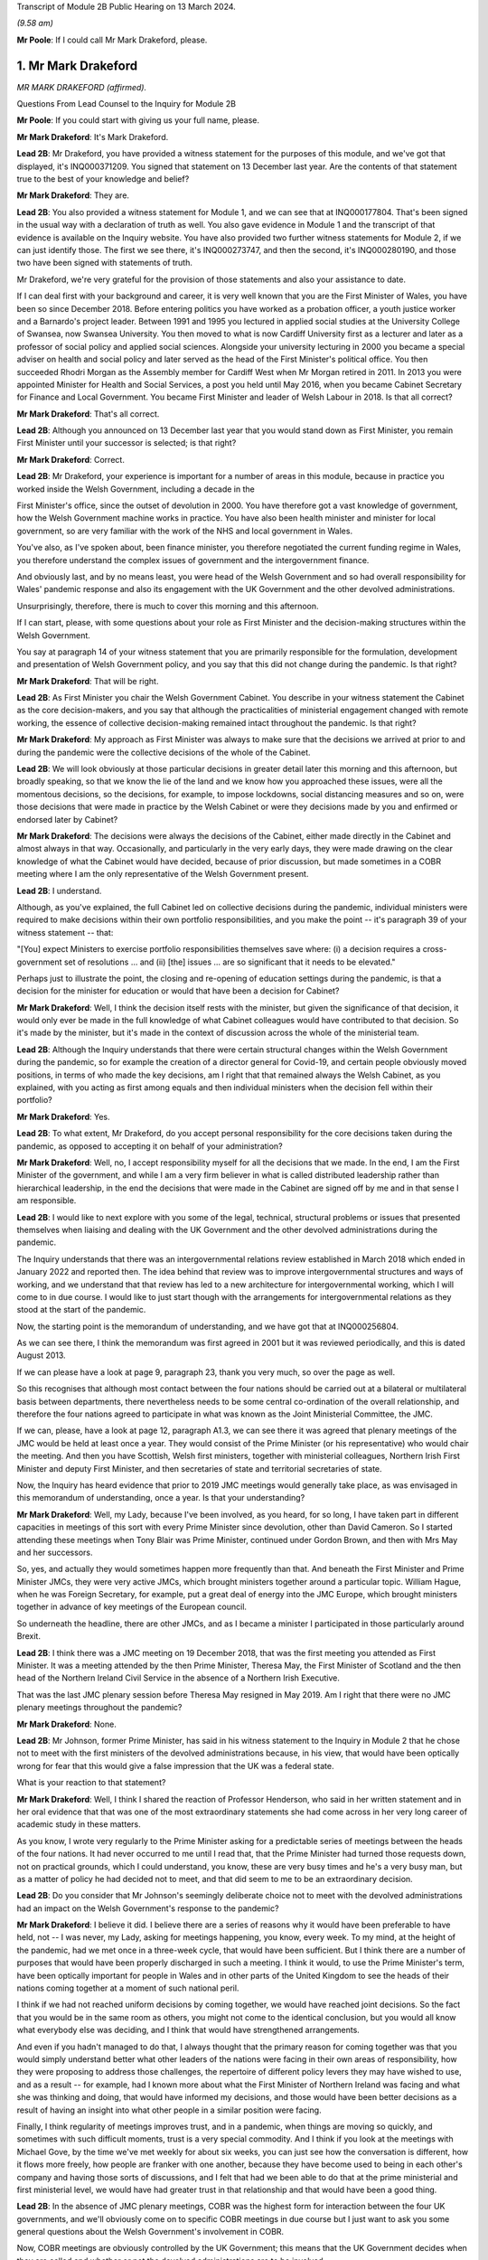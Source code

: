 Transcript of Module 2B Public Hearing on 13 March 2024.

*(9.58 am)*

**Mr Poole**: If I could call Mr Mark Drakeford, please.

1. Mr Mark Drakeford
====================

*MR MARK DRAKEFORD (affirmed).*

Questions From Lead Counsel to the Inquiry for Module 2B

**Mr Poole**: If you could start with giving us your full name, please.

**Mr Mark Drakeford**: It's Mark Drakeford.

**Lead 2B**: Mr Drakeford, you have provided a witness statement for the purposes of this module, and we've got that displayed, it's INQ000371209. You signed that statement on 13 December last year. Are the contents of that statement true to the best of your knowledge and belief?

**Mr Mark Drakeford**: They are.

**Lead 2B**: You also provided a witness statement for Module 1, and we can see that at INQ000177804. That's been signed in the usual way with a declaration of truth as well. You also gave evidence in Module 1 and the transcript of that evidence is available on the Inquiry website. You have also provided two further witness statements for Module 2, if we can just identify those. The first we see there, it's INQ000273747, and then the second, it's INQ000280190, and those two have been signed with statements of truth.

Mr Drakeford, we're very grateful for the provision of those statements and also your assistance to date.

If I can deal first with your background and career, it is very well known that you are the First Minister of Wales, you have been so since December 2018. Before entering politics you have worked as a probation officer, a youth justice worker and a Barnardo's project leader. Between 1991 and 1995 you lectured in applied social studies at the University College of Swansea, now Swansea University. You then moved to what is now Cardiff University first as a lecturer and later as a professor of social policy and applied social sciences. Alongside your university lecturing in 2000 you became a special adviser on health and social policy and later served as the head of the First Minister's political office. You then succeeded Rhodri Morgan as the Assembly member for Cardiff West when Mr Morgan retired in 2011. In 2013 you were appointed Minister for Health and Social Services, a post you held until May 2016, when you became Cabinet Secretary for Finance and Local Government. You became First Minister and leader of Welsh Labour in 2018. Is that all correct?

**Mr Mark Drakeford**: That's all correct.

**Lead 2B**: Although you announced on 13 December last year that you would stand down as First Minister, you remain First Minister until your successor is selected; is that right?

**Mr Mark Drakeford**: Correct.

**Lead 2B**: Mr Drakeford, your experience is important for a number of areas in this module, because in practice you worked inside the Welsh Government, including a decade in the

First Minister's office, since the outset of devolution in 2000. You have therefore got a vast knowledge of government, how the Welsh Government machine works in practice. You have also been health minister and minister for local government, so are very familiar with the work of the NHS and local government in Wales.

You've also, as I've spoken about, been finance minister, you therefore negotiated the current funding regime in Wales, you therefore understand the complex issues of government and the intergovernment finance.

And obviously last, and by no means least, you were head of the Welsh Government and so had overall responsibility for Wales' pandemic response and also its engagement with the UK Government and the other devolved administrations.

Unsurprisingly, therefore, there is much to cover this morning and this afternoon.

If I can start, please, with some questions about your role as First Minister and the decision-making structures within the Welsh Government.

You say at paragraph 14 of your witness statement that you are primarily responsible for the formulation, development and presentation of Welsh Government policy, and you say that this did not change during the pandemic. Is that right?

**Mr Mark Drakeford**: That will be right.

**Lead 2B**: As First Minister you chair the Welsh Government Cabinet. You describe in your witness statement the Cabinet as the core decision-makers, and you say that although the practicalities of ministerial engagement changed with remote working, the essence of collective decision-making remained intact throughout the pandemic. Is that right?

**Mr Mark Drakeford**: My approach as First Minister was always to make sure that the decisions we arrived at prior to and during the pandemic were the collective decisions of the whole of the Cabinet.

**Lead 2B**: We will look obviously at those particular decisions in greater detail later this morning and this afternoon, but broadly speaking, so that we know the lie of the land and we know how you approached these issues, were all the momentous decisions, so the decisions, for example, to impose lockdowns, social distancing measures and so on, were those decisions that were made in practice by the Welsh Cabinet or were they decisions made by you and enfirmed or endorsed later by Cabinet?

**Mr Mark Drakeford**: The decisions were always the decisions of the Cabinet, either made directly in the Cabinet and almost always in that way. Occasionally, and particularly in the very early days, they were made drawing on the clear knowledge of what the Cabinet would have decided, because of prior discussion, but made sometimes in a COBR meeting where I am the only representative of the Welsh Government present.

**Lead 2B**: I understand.

Although, as you've explained, the full Cabinet led on collective decisions during the pandemic, individual ministers were required to make decisions within their own portfolio responsibilities, and you make the point -- it's paragraph 39 of your witness statement -- that:

"[You] expect Ministers to exercise portfolio responsibilities themselves save where: (i) a decision requires a cross-government set of resolutions ... and (ii) [the] issues ... are so significant that it needs to be elevated."

Perhaps just to illustrate the point, the closing and re-opening of education settings during the pandemic, is that a decision for the minister for education or would that have been a decision for Cabinet?

**Mr Mark Drakeford**: Well, I think the decision itself rests with the minister, but given the significance of that decision, it would only ever be made in the full knowledge of what Cabinet colleagues would have contributed to that decision. So it's made by the minister, but it's made in the context of discussion across the whole of the ministerial team.

**Lead 2B**: Although the Inquiry understands that there were certain structural changes within the Welsh Government during the pandemic, so for example the creation of a director general for Covid-19, and certain people obviously moved positions, in terms of who made the key decisions, am I right that that remained always the Welsh Cabinet, as you explained, with you acting as first among equals and then individual ministers when the decision fell within their portfolio?

**Mr Mark Drakeford**: Yes.

**Lead 2B**: To what extent, Mr Drakeford, do you accept personal responsibility for the core decisions taken during the pandemic, as opposed to accepting it on behalf of your administration?

**Mr Mark Drakeford**: Well, no, I accept responsibility myself for all the decisions that we made. In the end, I am the First Minister of the government, and while I am a very firm believer in what is called distributed leadership rather than hierarchical leadership, in the end the decisions that were made in the Cabinet are signed off by me and in that sense I am responsible.

**Lead 2B**: I would like to next explore with you some of the legal, technical, structural problems or issues that presented themselves when liaising and dealing with the UK Government and the other devolved administrations during the pandemic.

The Inquiry understands that there was an intergovernmental relations review established in March 2018 which ended in January 2022 and reported then. The idea behind that review was to improve intergovernmental structures and ways of working, and we understand that that review has led to a new architecture for intergovernmental working, which I will come to in due course. I would like to just start though with the arrangements for intergovernmental relations as they stood at the start of the pandemic.

Now, the starting point is the memorandum of understanding, and we have got that at INQ000256804.

As we can see there, I think the memorandum was first agreed in 2001 but it was reviewed periodically, and this is dated August 2013.

If we can please have a look at page 9, paragraph 23, thank you very much, so over the page as well.

So this recognises that although most contact between the four nations should be carried out at a bilateral or multilateral basis between departments, there nevertheless needs to be some central co-ordination of the overall relationship, and therefore the four nations agreed to participate in what was known as the Joint Ministerial Committee, the JMC.

If we can, please, have a look at page 12, paragraph A1.3, we can see there it was agreed that plenary meetings of the JMC would be held at least once a year. They would consist of the Prime Minister (or his representative) who would chair the meeting. And then you have Scottish, Welsh first ministers, together with ministerial colleagues, Northern Irish First Minister and deputy First Minister, and then secretaries of state and territorial secretaries of state.

Now, the Inquiry has heard evidence that prior to 2019 JMC meetings would generally take place, as was envisaged in this memorandum of understanding, once a year. Is that your understanding?

**Mr Mark Drakeford**: Well, my Lady, because I've been involved, as you heard, for so long, I have taken part in different capacities in meetings of this sort with every Prime Minister since devolution, other than David Cameron. So I started attending these meetings when Tony Blair was Prime Minister, continued under Gordon Brown, and then with Mrs May and her successors.

So, yes, and actually they would sometimes happen more frequently than that. And beneath the First Minister and Prime Minister JMCs, they were very active JMCs, which brought ministers together around a particular topic. William Hague, when he was Foreign Secretary, for example, put a great deal of energy into the JMC Europe, which brought ministers together in advance of key meetings of the European council.

So underneath the headline, there are other JMCs, and as I became a minister I participated in those particularly around Brexit.

**Lead 2B**: I think there was a JMC meeting on 19 December 2018, that was the first meeting you attended as First Minister. It was a meeting attended by the then Prime Minister, Theresa May, the First Minister of Scotland and the then head of the Northern Ireland Civil Service in the absence of a Northern Irish Executive.

That was the last JMC plenary session before Theresa May resigned in May 2019. Am I right that there were no JMC plenary meetings throughout the pandemic?

**Mr Mark Drakeford**: None.

**Lead 2B**: Mr Johnson, former Prime Minister, has said in his witness statement to the Inquiry in Module 2 that he chose not to meet with the first ministers of the devolved administrations because, in his view, that would have been optically wrong for fear that this would give a false impression that the UK was a federal state.

What is your reaction to that statement?

**Mr Mark Drakeford**: Well, I think I shared the reaction of Professor Henderson, who said in her written statement and in her oral evidence that that was one of the most extraordinary statements she had come across in her very long career of academic study in these matters.

As you know, I wrote very regularly to the Prime Minister asking for a predictable series of meetings between the heads of the four nations. It had never occurred to me until I read that, that the Prime Minister had turned those requests down, not on practical grounds, which I could understand, you know, these are very busy times and he's a very busy man, but as a matter of policy he had decided not to meet, and that did seem to me to be an extraordinary decision.

**Lead 2B**: Do you consider that Mr Johnson's seemingly deliberate choice not to meet with the devolved administrations had an impact on the Welsh Government's response to the pandemic?

**Mr Mark Drakeford**: I believe it did. I believe there are a series of reasons why it would have been preferable to have held, not -- I was never, my Lady, asking for meetings happening, you know, every week. To my mind, at the height of the pandemic, had we met once in a three-week cycle, that would have been sufficient. But I think there are a number of purposes that would have been properly discharged in such a meeting. I think it would, to use the Prime Minister's term, have been optically important for people in Wales and in other parts of the United Kingdom to see the heads of their nations coming together at a moment of such national peril.

I think if we had not reached uniform decisions by coming together, we would have reached joint decisions. So the fact that you would be in the same room as others, you might not come to the identical conclusion, but you would all know what everybody else was deciding, and I think that would have strengthened arrangements.

And even if you hadn't managed to do that, I always thought that the primary reason for coming together was that you would simply understand better what other leaders of the nations were facing in their own areas of responsibility, how they were proposing to address those challenges, the repertoire of different policy levers they may have wished to use, and as a result -- for example, had I known more about what the First Minister of Northern Ireland was facing and what she was thinking and doing, that would have informed my decisions, and those would have been better decisions as a result of having an insight into what other people in a similar position were facing.

Finally, I think regularity of meetings improves trust, and in a pandemic, when things are moving so quickly, and sometimes with such difficult moments, trust is a very special commodity. And I think if you look at the meetings with Michael Gove, by the time we've met weekly for about six weeks, you can just see how the conversation is different, how it flows more freely, how people are franker with one another, because they have become used to being in each other's company and having those sorts of discussions, and I felt that had we been able to do that at the prime ministerial and first ministerial level, we would have had greater trust in that relationship and that would have been a good thing.

**Lead 2B**: In the absence of JMC plenary meetings, COBR was the highest form for interaction between the four UK governments, and we'll obviously come on to specific COBR meetings in due course but I just want to ask you some general questions about the Welsh Government's involvement in COBR.

Now, COBR meetings are obviously controlled by the UK Government; this means that the UK Government decides when they are called and whether or not the devolved administrations are to be involved.

You make a point in paragraph 19 of your Module 2 witness statement, you say that the production of papers to be used at COBR meetings rests exclusively with the UK Government. In practice, this meant that you did not see COBR meetings(sic) until shortly before the meetings in fact took place.

Did you feel that and you other Welsh representatives at COBR meetings were placed at a disadvantage as a result?

**Mr Mark Drakeford**: Well, I want to acknowledge first of all that at this point everybody is working under the most enormous pressure, and there is very little luxury of time for the production of papers or any other preparation for a meeting. But it would undoubtedly be the case in practice that when you arrived at a meeting, and I would be the only Welsh voice often at that table, other UK ministers would already have had a discussion and would already have had access to the information that I might have seen often less than 20 minutes before the meeting began.

In that sense you are at a disadvantage because you are trying to grapple very quickly with information that others have had longer to absorb and to think about.

**Lead 2B**: The Inquiry heard evidence in Module 2 and also Module 2A that concerns were expressed by some within the UK Government, perhaps most vocally by Mr Cummings, about including the devolved administrations in COBR.

We see Mr Cummings' witness statement, INQ000273872, paragraph 82 we're looking at:

"The COBR meetings with the Devolved Authorities were particularly bad as Sturgeon immediately briefed everything discussed to the media. They therefore became even more scripted, formulaic and pointless than the normal Cabinet. They were 'handling' meetings rather than a place where issues were really hashed out."

So the suggestion obviously being made there by Mr Cummings is that there couldn't be an open discussion at COBR when the devolved administrations were present as things would be leaked to the press.

Were you aware at the time that there were these concerns being expressed within the UK Government?

**Mr Mark Drakeford**: Well, I would have been aware of anxieties in the UK Government, but I would also have known that they could not have pointed to a single example. I sat in JMC after JMC with representatives of the Scottish Government, sometimes talking about very sensitive matters indeed in relation to Brexit, and there was not a single example that the United Kingdom Government could have pointed to where either the Welsh Government or the Scottish Government put into the public domain information that had been shared with us on a confidential basis. So while I was aware of and to an extent could understand anxieties, I don't think there was an evidential basis for them.

**Lead 2B**: On 13 March, Mark Sedwill, then Cabinet Secretary, wrote to the then Prime Minister.

We can see that letter at INQ000182338.

If we could have a look at page 2, fourth paragraph, what is being proposed to the Prime Minister here is setting up a "new rhythm of meetings", including a daily 9 am Prime Minister meeting with a small group of ministers and key advisers.

Then if we can go over to paragraph 7, straddling pages 2 and 3, thank you.

"You will also need to decide how you want to involve the Devolved Administrations. Instead of inviting them to your 9 am meetings, I propose continuing to including them in COBR as public service delivery is where their main challenges will be. I would also recommend a regular meeting with First Ministers, either chaired by you or CDL [Chancellor of the Duchy of Lancaster], to update them on the response."

Were you aware of this proposal at the time? So this is 13 March.

**Mr Mark Drakeford**: No.

**Lead 2B**: Now, we obviously know during the pandemic, and you've already spoken about the calls that you had with Michael Gove, and the fact that you were an advocate for a reliable, regular pattern of contact between the four nations, those calls started in June 2020. You describe in your evidence, and you alluded to it in your oral evidence this morning, that those meetings worked well, you say in your written evidence, because all four participants came to the meeting looking to share information, solve problems and work together on agendas of common concern, and you go on to say:

"... we were not turning up to be told what had already been decided whether we liked it or not."

Now, is that alluding to how you considered effectively COBR to have operated?

**Mr Mark Drakeford**: Well, wouldn't be a fair characteristic of the whole of COBR, because I took part in COBR debates which were genuine debates and where a variety of views were canvassed, but I also definitely took part in COBR meetings where the decision had already been made in advance of the meeting, and we were essentially involved in order to be told what the outcome would be.

But that wouldn't be the whole story.

**Lead 2B**: You say, it's paragraph 164 of your Module 2 witness statement, you describe Mr Gove as a skilful lead minister, but you say he was a centre forward without a team lined up behind him and where the manager was largely absent. Perhaps for those less familiar with football, can you explain what you mean by that.

**Mr Mark Drakeford**: Well, the absent manager was the Prime Minister, because he was never at these meetings or at the table, and while Mr Gove was a senior minister with responsibility for these matters, whose voice would count in discussions with his colleagues, he has influence rather than the determinative impact which a message from the Prime Minister would have. A message from the Prime Minister to a Cabinet minister, says "I would like this to happen", is, in effect, an instruction. Mr Gove picking up the phone would have to say, "What do you think? Would this be a good idea?"

He's a persuader, and he's a skillful persuader, but that's what he is. And that's what I meant. There was a limit to the extent to which he was able to discharge the remit of leading a four nation approach across the UK Government.

**Lead 2B**: So would it be right to say that the calls with Mr Gove, whilst useful, in your view were not an adequate replacement for meetings with the first ministers and the Prime Minister during the pandemic?

**Mr Mark Drakeford**: They needed to be supplemented by some additional regularity of contact between first ministers. I wouldn't expect to meet the Prime Minister every week, and meeting Mr Gove every week was certainly useful, but at certain points in that weekly cycle a meeting with the Prime Minister would have allowed that head of government impact to have been brought to bear.

**Lead 2B**: Turning then briefly to the Secretary of State for Wales, who throughout the pandemic was Simon Hart, who the Inquiry heard from last week, I think it would be fair to say that you've made some quite pointed criticisms of the role played by Mr Hart during the pandemic. You describe him in your Module 2 witness statement as being peripheral to your interaction with the UK Government, and go on to say that:

"... the Secretary of State for Wales perceived his role as scrutinising the Welsh Government, constantly seeking explanations for policy differences and making inappropriate requests to be inserted into devolved decision-making structures and other groups."

Now, when those criticisms were put to the Secretary of State for Wales, the then Secretary of State for Wales, last week, he said that scrutinising and interrogating decisions of the Welsh Government was very much part of his role and that effectively the Welsh Government should have been prepared for such scrutiny.

Now, do you agree and do you have comments on that evidence?

**Mr Mark Drakeford**: Well, of course the Welsh Government must be open to scrutiny, but the Welsh Government is scrutinised by the Parliament of Wales, by the Senedd that is directly elected by people in Wales to discharge that responsibility. Where the Secretary of State for Wales is concerned, again to try to be as even-handed as I can, where he discharged responsibilities that were his to discharge, he did so effectively. So, my Lady, during the progress of the pandemic, as you know, there were points when the Welsh Government sought the assistance of military authorities, and there's a process, the MACA process, military assistance to civil authorities, the Secretary of State for Wales has a formal part to play in that process, and he always did it perfectly satisfactorily. He was always, you know, there when he was needed, he always moved the process along by discharging his responsibility. So where he had a role to play, I've got no complaints about what he did.

My difficulty was, particularly in the early days, with frankly, I think, very little else to do, the Secretary of State filled his days by writing letters to me asking me about the Welsh Government's responsibilities. And the risk was that he was beginning to get in the way of our ability to do the things that we needed to do. At one point I had to write to him and explain that I couldn't go on giving a priority to my scarce officials' time with so many other things to do to replying to correspondence from him about things for which he had no responsibility and for which I am accountable not to the Secretary of State for Wales at all but to the Parliament of the Welsh people.

**Lead 2B**: One of the roles of the Secretary of State for Wales is to act as a voice for Wales within the UK Cabinet. Did you consider that Mr Hart acted as a voice for the Welsh Government at UK Cabinet during the pandemic?

**Mr Mark Drakeford**: UK Cabinets have some hierarchical implications within them, and the Secretary of State for Wales is not to be found near the top half of that hierarchy. I'm afraid I would say that the Secretary of State for Wales was far more the voice of the UK Government in Wales rather than the voice of Wales in the UK Cabinet.

**Lead 2B**: Now, you've mentioned several times in your written evidence and also this morning the effectiveness of the approach that Michael Gove took in the meetings that you had with him, effectively acting as a key link person between the UK Government and the devolved administrations.

In your view, in the event of a future pandemic, where does that leave the territorial offices, the Scottish Office, the Wales Office, the Northern Irish Office? Are those offices being made redundant? Do you see them having a different role or should they have a different role in the event of a future pandemic?

**Mr Mark Drakeford**: Well, my Lady, this is a much broader question, and well above my own responsibility.

**Lady Hallett**: It may be way beyond my terms of reference by the sounds of it.

**Mr Mark Drakeford**: Shall I just say in general terms that, you know, cases have been made for a territorial office in the UK Government, a single Secretary of State, with second tier ministers for Scotland, Wales and Northern Ireland, but that's a matter for the Prime Minister of the day, quite definitely not for me.

**Mr Poole**: I think, Mr Drakeford, the reason I asked the question is because we're coming to the intergovernmental reforms that we started off speaking about that were then reported on in January 2022.

Perhaps if we can just have a look at that report briefly.

It's INQ000083215.

A couple of other witnesses earlier in the Inquiry have been taken to this, and this establishes a new framework, a new set of structures for managing intergovernmental relations.

And perhaps briefly if we can have a look at paragraph 11 on page 3.

So the new framework that supersedes the JMC system provides this three-tier committee structure, and all four nations, as I understand it, have agreed to work under these new arrangements.

You say at paragraph 201 of your Module 2 witness statement, you make the point that the new intergovernmental arrangements have never been fully implemented and in any event, you say, they "need to be animated by the necessary cooperative spirit for them to take the strain of responding to a prolonged and profound emergency".

My question is simply this: in the event of a future pandemic, do you believe that these new arrangements for intergovernmental working will be effective?

**Mr Mark Drakeford**: Well, I think they will be more effective than the ones we had to rely on during the pandemic. They are still very new, they're still not fully tested. The ministerial committee, the top tier of this, didn't meet at all in 2023, hasn't met now for 18 months.

So partly that, my Lady, is because there has not been an Executive in Northern Ireland, so there are sensible reasons why it's been difficult to do so, but that's partly what I meant by saying that structures are important and it's important to get them right, but structures by themselves will not be sufficient. There has to be an approach to the structures, there has to be a commitment to them, there has to be a willingness to make the structures work. You can have all the structures you like on a piece of paper but if the people involved in them don't approach them in that spirit they won't deliver what is needed.

So I think --

**Lady Hallett**: Sorry to interrupt. Do you want to finish the sentence?

**Mr Mark Drakeford**: No, no.

**Lady Hallett**: Do you understand the structure? Because I confess I find it really rather difficult. There's inter-ministerial groups, inter-ministerial standing committees and time-limited inter-ministerial committees. Not exactly straightforward to understand.

**Mr Mark Drakeford**: No, it's overcomplex, I think. And I think that's one of the things we've learnt since the structure came into being. It needs to be streamlined and pared back.

Essentially, though, it has three levels. It has ministers meeting in their own portfolio areas. There are two committees then which stand over that, the inter-ministerial standing committees, one dealing with finance, one dealing with other things. And then, at the top of this pyramid, a council of ministers which involves the Prime Minister and the first ministers.

But I would agree with you, my experience of this so far is it's overelaborate.

**Mr Poole**: I want to next ask you, Mr Drakeford, some questions about information sharing between the four nations, particularly the sharing of scientific information, and start with some questions about SAGE.

In January and February the Welsh Government's primary source of scientific and medical information about the virus came from SAGE, and you say at paragraph 30 of your witness statement for Module 2 this was a comfort to you at that early stage of the pandemic to know that SAGE would meet regularly. However, as we've seen, the first five SAGE meetings went ahead without any representatives of the Welsh Government. Did that concern you, that those early SAGE meetings going into early February didn't have a Welsh voice round the table?

**Mr Mark Drakeford**: Well, there are a number of answers to that.

First of all, we were fortunate, and I don't think it's anything more than that, fortunate that our Chief Scientific Adviser for Health, Rob Orford, was well known and well connected to people who were on SAGE, so I always felt we had a direct line into the SAGE discussions. As that month moved on, I did come to be more anxious that we had somebody in the room while those discussions were taking place, rather than having a good read-out of the discussions, and particularly -- this is slightly later on -- anxious about our ability to put questions directly to SAGE that were pertinent to Wales.

But in those very early days, it did not occur to me that there was a particularly Welsh angle on what was a global phenomenon. So SAGE in those early days is less concerned with domestic impacts than in collecting the information on what was happening elsewhere in the globe, and at that point I did not myself see that there was a particularly Welsh angle or contribution to that.

So in the beginning I didn't have concerns; they did grow a little as the weeks went by.

**Lead 2B**: The Inquiry heard evidence in Module 2 from Professor Henderson that SAGE data and advice had an English frame of reference. From what you've just said, do you agree with that?

**Mr Mark Drakeford**: Well, I do agree with it to an extent. The United Kingdom is a voluntary association of four nations, but they're very different in size and scale. So if you have a population of 55 million to draw evidence from, that's always going to provide you with a richer source of evidence than a population with 3 million. So, you know -- so in some ways I don't think we should be surprised that a lot of the information that SAGE has is from the largest nation. However, there were times when there would have been specific dimensions that were pertinent to Wales where you struggle a bit to see where SAGE was finding the evidence it might have needed to make sure that Welsh circumstances were being taken into account in its deliberations.

**Lead 2B**: You identify another issue with SAGE at paragraph 30 of your Module 2 witness statement. You say there was no reliable protocol which made it clear that SAGE in fact worked for all four nations and not just for England, and you give two reasons for that: first, you say you had to ask COBR to make SAGE advice available to the Welsh Government; and secondly, you could not ask SAGE to carry out any bespoke research without prior agreement from COBR. Is that right?

**Mr Mark Drakeford**: That is right.

**Lead 2B**: Now, the Technical Advisory Cell that was set up on 27 February, and the Inquiry's heard evidence that that was set up because SAGE outputs needed to be interpreted into a Welsh context. But given the lack of Welsh representation at SAGE, the fact that SAGE papers were not being shared with the Welsh Government until, I think it's early April, the limitations on commissioning that you refer to in your witness statement and the lack of Welsh-specific interpretation until you get TAC and TAG set up, was it the case in January and February that the Welsh Government was not really in a position to question any of the advice that was coming out of SAGE?

**Mr Mark Drakeford**: I don't think we were not in any position, because, as I said, our Chief Scientific Adviser in health was well connected to SAGE, able to let us know what was happening, and able to ask questions on behalf of Wales. But what I think happens is that the limitations that you enumerated get resolved over the weeks that those issues come to the fore. So today you would hope that those things would have been in place from the beginning. They weren't, but they were identified and they were resolved.

**Lady Hallett**: But if you had growing concerns that the Welsh-specific features weren't being reflected in SAGE, couldn't you have set up TAG and TAC earlier to get the Welsh-specific focus?

**Mr Mark Drakeford**: I think if all this were to happen again, you would hope that TAG and TAC would be there from the beginning. But I think, as I say, these realisations are dawning as the weeks go by and where you begin to realise some of the limitations of your starting point. And then we do set up TAG and TAC, and I was always extremely grateful for the people who provided their time and their expertise to us in that way. And even if we in a future event had better representation at SAGE, better access to their information, better ability to ask them to do work for us, I'd still have TAG and TAC, I wouldn't not have them, because I think the job they did in turning that more general information into specific advice for Wales would still be very, very valuable.

**Mr Poole**: So as well as TAG and TAC being established earlier, in the event of a future pandemic you would be calling for Welsh representatives to be on SAGE from the outset?

**Mr Mark Drakeford**: To my mind, that would be an important lesson of the experience that we lived through.

**Lead 2B**: As well as SAGE, information about the virus in January and February was obviously being relayed to you and the Welsh Government through participation in COBR meetings. The first three COBR meetings were 24 January, 29 January and 5 February.

Now, Welsh Government was represented by Vaughan Gething in his capacity as minister for health and social care at those meetings. Those initial COBR meetings and indeed, I think, the next two -- so 18 and 26 February -- they were chaired by the Secretary of State for Health, Mr Hancock, and it's not until 2 March that we see the first meeting being chaired by Mr Johnson.

Now, it is obviously quite permissible for COBR not to be chaired by the Prime Minister. Indeed, it can be chaired by any official. You, however, commented in your evidence that there is a clear enough case for concluding that the Prime Minister should have chaired earlier COBR meetings, but you say not for the purposes of reaching different outcome in terms of the work done by COBR but in terms of giving a greater impression that the crisis was being taken seriously.

Is that right?

**Mr Mark Drakeford**: Yes. So, my Lady, I've attended many COBR meetings not to do with the pandemic at all, but other crises, and it's very ordinary for them to be chaired by the minister with the greatest direct responsibility for them. So the fact that the Prime Minister was not there at the beginning, I shouldn't -- I don't think people should read that as something extraordinary.

But as the pace of concern begins to gather, I think in retrospect you could say that the Prime Minister's involvement in chairing COBR earlier than he did would have sent a stronger signal about the seriousness with which the gathering storm was being taken.

**Lead 2B**: Now, the first COBR meeting that you attended was 18 February, so you did not attend the first three meetings. I mean, might it be said that your non-attendance at those first three meetings indicated that the unfolding crisis was not being taken seriously by the Welsh Government.

**Mr Mark Drakeford**: Well, I think there were two reasons why I wouldn't agree to that proposition. First of all, at that point the approach to the pandemic is still very health dominated, it's still being dealt with in the Department of Health in London and the actions inside the Welsh Government are very much concentrated around our health minister as well. So I think a health minister going to a COBR chaired by the health minister of the UK Government to talk about health matters is not unreasonable.

The second point is -- of course, is that Vaughan Gething is a very senior minister in my ministerial team and I have full confidence that he will represent the Welsh Government and Welsh interests in the fullest extent.

**Lead 2B**: Obviously we understand that there would have been discussion in those early COBR meetings about public health matters, and at that stage the virus had not been declared a pandemic, but by mid-January it had spread to Thailand and Japan, you had UK scientists reporting a 12% hospitalisation rate, and there was already evidence of limited human-to-human transmission, so in an over-arching sense, as First Minister, do you not think you should have involved yourself in those early discussions concerning what would have been, on any view, a very worrying virus?

**Mr Mark Drakeford**: I think as you have said, the discussions were focused on health evidence and health responses, and at that point I believed that the person best placed to represent the Welsh Government in those discussions was the person with those health responsibilities in the Welsh Government.

**Lead 2B**: The COBR meeting that you attended on 18 February, if we can just see those minutes, please.

It's INQ000056227.

This was a meeting chaired by the Secretary of State for Health and Social Care, Mr Hancock.

Have a look, please, at page 5, the -- and we see there you were dialled in as First Minister for Wales.

Paragraph 2 on page 5, there's an update there on the current situation. If we can have a look at paragraph 3, the next paragraph, please, you're told there's nine positive cases confirmed in the UK, discussion about repatriation of UK nations from the Diamond Princess cruise ship.

If we can go to page 6, please, paragraph 11, there's discussion about what legislation would be used to respond to Covid-19. It's stated there:

"... any Bill would ... be employed on a Reasonable Worst Case Scenario ... It was not for [COBR] to decide whether to legislate [or not]."

Then if we can just, finally, go over the page to paragraph 13, there is a legislative policy paper introduced, and the chair, Mr Hancock, emphasised that any Bill would cover the four nations of the UK.

If we can just, please, have a look at that legislative policy paper.

It's INQ000049396. If we can just zoom in on paragraph 2, please.

It makes clear here that the final decision on what provisions the proposed Bill would contain, when to introduce it and of course its parliamentary handling will be taken by Number 10 and the Parliamentary Business and Legislation Committee "in light of the latest scientific evidence from SAGE".

So just pausing there, this is 18 February. You understood from the outset, didn't you, that the choice of legislation pursuant to which emergency powers would be exercised would be a decision for the UK Government?

**Mr Mark Drakeford**: That was my very clear impression at that time. And because legislation was to be discussed at that meeting is one of the reasons why I attended it myself, because you're now going beyond the health brief itself, and the fact that the committee would not be able to make those decisions without the Prime Minister being there I think is another argument for why the Prime Minister might have chaired COBR a little earlier than he did.

**Lead 2B**: Now, we obviously know that the UK Government had on its statute books the Civil Contingencies Act 2004. It also had on the statute books the Public Health (Control of Disease) Act. Under the former, so under the Civil Contingencies Act, you'd have understood that decisions would be made by the UK Government and the Welsh Government would act as a Category 1 responder, so effectively implementing decisions made by the UK Government, whereas under the Public Health Act it would be the Welsh Government making the actual decisions for themselves.

We can agree, can we, that the choice of legislation used to respond to the pandemic, that would have huge implications for the devolved administrations and the type of structural response to the pandemic across the UK?

**Mr Mark Drakeford**: Absolutely.

**Lead 2B**: You say in your Module 2 witness statement, it's paragraph 22, your assumption at the 18 February COBR meeting, so the minutes that we've just looked at, was that the response to the Covid-19 would be a UK Government response and the decisions would be taken by the UK Government. So your assumption at that time was the UK's response would be based essentially on provisions which existed for the introduction of emergency powers under the Civil Contingencies Act; is that right?

**Mr Mark Drakeford**: That was my assumption at that time.

**Lead 2B**: Now, the legislative response was discussed again at a COBR meeting on 26 February. It was a meeting chaired by Mr Hancock, attended I think by Vaughan Gething and Dr Atherton on behalf of the Welsh Government.

You comment on this. We don't need the minutes, but perhaps we can just see what you say in your witness statement.

It's INQ000273747, and it's paragraph 23. Thank you very much.

You say:

"My understanding is an emergency Coronavirus Bill was thus considered to be the legislative vehicle. The discussion around the legislative options was from the viewpoint of the UK Government -- it was the UK Government that exercised the relevant powers in the Civil Contingencies Act. However, my own impression, at the time, was that the Coronavirus Bill would mirror the essential scheme of the Civil Contingencies Act and that the primary decision-making power would remain with the UK Government, to be implemented by the devolved governments."

Now, your impression in late February was, as you say there, that the UK Government would be introducing the legislation mirroring the essential scheme of the CCA and primary decision-making would remain with the UK Government.

Did you voice or did you have any concerns about that legislative response to the pandemic at that stage, or were you content that that was the appropriate response?

**Mr Mark Drakeford**: Well, Welsh Government officials are engaged in discussions about the Bill, so I'm not anxious about not having a voice in the process.

My own impression at the time was that UK Government ministers' primary objection to using the Civil Contingencies Act was that it required them to go to Parliament every seven days in order to renew the powers that they were exercising, and that they felt that that would be overburdensome in the circumstances of a pandemic. So my belief was that in the emergency Bill they would continue to take the suite of powers that the Civil Contingencies Act provided to them but make them more workable from their point of view.

**Lead 2B**: If we can just look at the next six lines of this same paragraph, where it says:

"I had not anticipated that the UK Government would use the health protection legislation as the basis for responding to the pandemic. Once that course of action had been determined it placed an onus on the devolved governments to pass corresponding legislation and below, I comment further on the unintended consequences of this decision for divergence."

Now, we'll talk about divergence in decision-making and what you describe as unintended consequences of that decision a bit later. I'd just like to focus on when the decision was taken to legislate using public health powers as opposed to the CCA and the impact that that had on Welsh Government decision-making.

You say, we don't need it pulled up, but it's in, I think, your supplementary witness statement for Module 2, at paragraph 4, you say:

"On or around 2 March ... the UK Government made the decision not to use the [CCA] ..."

However, your understanding was that even if the Coronavirus Act would be the legislative vehicle, the UK would be the primary decision-maker. Once the Act had received Royal Assent, implementation would be left to the Welsh Government.

So your working assumption hasn't shifted at that stage, by 2 March.

We then skip forward to a COBR meeting on 20 March, and you deal with this at paragraph 52 of your Module 2 witness statement and you say this:

"The meeting recommended that the Public Health Act 1984 be used rather than the [CCA] as the legal basis for government action in responding to the pandemic."

I'm right in saying, aren't I, that that 20 March COBR meeting, that was the first time that you were told that public health powers would be used to respond to the pandemic?

**Mr Mark Drakeford**: My Lady, I do think this is a profoundly important part of the debate, and I know the dangers of looking retrospectively at these things, but the lack of clarity over the legislative basis for the powers that would be needed continued all the way through March. My belief right up until 20 March is that the essential decisions would remain in the hands of the UK Government and that devolved governments would be implementers of those decisions.

Even at 20 March there is further confusion over the next couple of days as to where the ability to exercise public health powers lie, and there is an extraordinary exchange of messages between Mr Gove and Mr Hancock on 30 May in which Mr Hancock says "I've seen this submission, it's disgraceful that lawyers don't understand where these powers lie because public health is not devolved".

So here is the Secretary of State for Health in England getting the most basic thing entirely wrong. He has advice from his lawyers, which is correct, that once the decision had been made to use the 1984 powers then the decisions would move to Scotland, Wales and Northern Ireland and to ministers in London for England, and that we would have an obligation to discharge those responsibilities once they were placed in our hands. But as late as 30 May the Secretary of State gets that entirely wrong in his exchange with Mr Gove.

So if we were to look to the future and draw any lessons from the experience, then getting clarity early about the legal basis on which these most profoundly consequential decisions were being made, I think that's -- when you work your way through it again, it's pretty alarming that on 20 March we are still resolving this.

**Lead 2B**: Both nations knew that they had Public Health Act powers on their own statute books. Just playing devil's advocate, could it not be said that you ought to have been -- rather than assuming it would be the CCA or a new Bill but a version of the CCA that would be used as the legislative vehicle to respond to the pandemic, should you not have been questioning that as far back as 18 February when there's the first discussion about legislative response, and asking, "Well, where are we? Where is this going?" Given that it has, as you say, such a profound impact.

**Mr Mark Drakeford**: Well, I think that would have required quite an imaginative leap on the part of the Welsh Government. COBR is constructed on the basis that the CCA lies behind the decisions that it will take and there was no suggestion at all that this was going to be any different. All the discussions about legislation seemed to me to be clearly on the premise that decision-making in a national emergency would lie in the hands of UK ministers. So I think it would have been quite, you know, a sort of side-step for the Welsh Government to say "But surely there's a different way of doing this using powers we've already got". And, you know, quite clearly that had not occurred to me, because 20 March is the first point at which I begin to realise that this is a looming reality.

**Lead 2B**: You say in your evidence that once the decision had been taken, this was a decision that you agreed with because health is a devolved matter, and using public health powers would allow the Welsh Government to respond to Wales' specific circumstances.

And you go on to say, it's paragraph 195 of your Module 2 witness statement, that once the determination was made to rely upon public health powers, the responsibility for decision-making was dispersed to each UK nation and you believe that this allowed the Welsh Government, in your words:

"... to calibrate a response which reflected our particular circumstances, and which sustained the broad support of Welsh citizens."

Again, I suppose it's a similar theme to my last question. If you agreed -- once the decision had been made and you agreed with the use of public health powers for all of those reasons you explain in your witness statement, why were you not advocating on behalf of Wales for public health powers to be used to respond to a pandemic, rather than the CCA or a version of the CCA?

**Mr Mark Drakeford**: Because until 20 March there was no suggestion at all that that was the turn of thinking that the UK Government had come to. Once they -- once they do come to it -- maybe I would have changed one word in my own statement when I heard you read it: it isn't simply that the decision to use public health powers "allows" Welsh ministers, it requires Welsh ministers. These now become your responsibilities, you have no option but to exercise them because the responsibility has been placed in your hands.

**Lead 2B**: Coming back to the point I said we'd pick up on about unintended consequences that you refer to in your witness statement. Was that something that you thought at the time was appreciated by the UK Government?

**Mr Mark Drakeford**: I think that's probably what I meant when I used the words "unintended consequences". I don't think it was apparent to UK ministers at the time, but by placing that responsibility at the nation level, that meant that there would now be decisions being made by others over which they had no direct control. So I think that was a dawning realisation for UK ministers.

You can begin to see it as early as 23 March, though, the decision of COBR in lockdown, because there are already nuances that are different there. There's a discussion in which the Mayor of London, myself and the First Minister of Scotland are arguing that construction sites ought to be covered by the new arrangements, and the UK Government is taking a different view. So there are already small signs from the very beginning that there would be some differences in implementation, but I think it was a dawning process rather than a clearly plumbed-in recognition from the outset.

**Lead 2B**: Now, perhaps, Mr Drakeford, for some of the reasons that you've just given, the Inquiry has heard evidence in Module 2 from some UK Government ministers and former ministers that they regret the decision not to use the Civil Contingencies Act to respond to the pandemic. Mr Johnson in his evidence in Module 2 has said that in the event of a future pandemic, the UK should be treated as a single epidemiological unit and that the best approach is a UK-wide one with no differences between the four nations, and that evidence was echoed by Simon Hart at the end of last week when he gave evidence to the same effect.

Do you agree that the best approach in the event of a future pandemic is a UK-wide response, or would you see a response, as with this pandemic, by using the Public Health Act again?

**Mr Mark Drakeford**: Well, I definitely don't think that the evidence suggests to me that decisions made in London would have been better decisions as far as Wales is concerned. We are just inevitably closer to the ground, more aware of administrative structures, alert to the different patterns of the disease. In the Welsh case, simply better able to communicate in the bilingual way in which Wales operates. So I definitely don't agree that better decisions would have been made from Whitehall than in Wales. I think there is a different way, however, in which strengthened ability to co-ordinate between the four nations would have been preferable to the pattern that we ended up with, and that that would have allowed a different degree of co-ordination and joint decision-making that we ended up, and that's a preferable way, I think.

**Lead 2B**: Before we leave the question of divergence, you will have been aware that both Mr Johnson and Mr Hart have given evidence to the Inquiry that there was a risk of the devolved administrations being, in their words, different for the sake of being different, and in fact Mr Hart arguably went further and stated that the Welsh Government actively sought differentiation for no other reason than to be different and to set Wales apart from the other nations in the UK.

Was the need to be different for the sake of being different ever part of your thinking or the thinking of the Welsh Government?

**Mr Mark Drakeford**: Well, I absolutely refute the assertion of the Secretary of State for Wales, for which I notice he provided no evidence at all.

My Lady, I am a believer in the United Kingdom. You know, I lead a government that wants the United Kingdom to succeed, and faces considerable political opposition from people who believe that Wales' future would be better separated from the United Kingdom. I had no motivation of any sort to make decisions for the sake of being different, and I think my effort through the whole pandemic is to try to find better ways of coming together to make better informed decisions. And I don't think the Prime Minister or the Secretary of State could offer you a single specific instance to justify the charges that they have made.

**Lead 2B**: Moving away now from legislation, devolution, divergence, and ask you some questions about the Welsh Government's initial response in the early months of January to March 2020.

You say in your evidence that although you were aware of Covid-19 in January and February, it was not a priority of the Welsh Government, and you go on to say that, as February 2020 moved on, responding to the extreme and adverse weather conditions that caused widespread and significant flooding throughout Wales was, your words, the most urgent matter facing the government, and it wasn't until March that Covid moved up the Welsh Government's priority list until it became the most significant matter.

Is that a fair characterisation of the position?

**Mr Mark Drakeford**: Well, the early months of 2020 are dominated, from a Welsh Government's perspective, by the risks of a no-deal Brexit, which was imminent, by winter pressures in the health service, which are always at their most pressing in early January, in our anxieties to pass a budget through the Senedd, we're a government with a very slim majority and you've got to pass a budget, and by the first part of February we are dealing with very significant 40-year adverse weather events that affect thousands of people. So those are the front-of-desk preoccupations during those early weeks.

It is not to say, of course, that we are not aware of what is happening elsewhere in the world or engaged in keeping ourselves properly informed about it. My colleague Vaughan Gething starts issuing weekly statements to the Senedd on 24 January, he starts issuing daily updates to ministerial colleagues on 28 February -- 28 January, I'm sorry. Both of those are January dates, 24 and 28 January.

So before February begins, we are already alert to and engaged in making sure we are as well informed as we can be of what's happening elsewhere. But at that point it is happening elsewhere. There is not a single case in Wales, nothing you can point to that is directly affecting the Welsh population.

**Lead 2B**: On 24 January, you were advised by Dr Atherton that there was a significant risk that the virus would arrive in Wales. That's right, isn't it?

**Mr Mark Drakeford**: It is.

**Lead 2B**: Now, despite that warning being given on 24 January, Covid-19 is not discussed by the Welsh Cabinet until 25 February. Now, given that Cabinet is charged with making, as we've discussed, any of the key decisions relating to pandemic response, is it surprising for there to have been no discussion at Cabinet for more than a month after you're given that warning by the Chief Medical Officer about a significant risk of the virus arriving in Wales?

**Mr Mark Drakeford**: I think if I could, my Lady, it's just important to provide a small amount of context here.

The Welsh Government is a very small government, we have nine Cabinet ministers, we all work with our offices next door to one another. It's very, very different to Whitehall, where ministers are scattered, necessarily, across a wide geography, and where the only time they come together is when they're in the Cabinet Room.

The fact that there was no discussion at Cabinet until 25 February should not be read at all as there being no discussion between Cabinet colleagues, because there was a great deal of discussion between Cabinet colleagues, in the way that we would normally transact business. So I would have spoken directly to Vaughan Gething after all the COBR meetings that he had discussed, and he would have been involved in other discussions with Cabinet colleagues.

At that point there is nothing for the Cabinet to decide. We're being kept well informed, we are discussing matters between ourselves. And then there comes a point when it becomes clear that the Cabinet is likely to be involved in cross-portfolio decision-making. At that point it becomes an item on the Cabinet agenda and very quickly it comes to dominate the work of the Cabinet.

**Lady Hallett**: Isn't the point that it's not just a case of being kept informed, it's a case of making sure that people know what is going to happen on the ground, what preparations there are, for example for shielding vulnerable people, to check that there's surge capacity. It's not just monitoring. It's a point I made a Vaughan Gething, it's not just knowing what's going on around the world, it's: what are we going to do when it comes here? Which there's a significant risk it's going to.

**Mr Mark Drakeford**: So I think the question for me there is: at what point does the Cabinet shift from the being kept informed to needing to make decisions that would be necessary in Wales? I think that point does not come for us until the second half of February. Up until then, we are essentially making sure that we're as well informed as we can be, plugged into the knowledge that is available at a UK level.

There comes a moment, and, you know, it's gathering after that 18 February COBR meeting -- as I say, I attended because I could see that we were moving into a situation where legislation was going to affect not just the health minister but the education minister, the transport minister and the housing minister, and this was going to become a cross-government preoccupation, and that's when the Cabinet begins to discuss things.

**Mr Poole**: Mr Drakeford, you had some experience of planning for epidemics as you had to deal with the Ebola outbreak whilst you were health minister. During your time as a special adviser to the First Minister there was a SARS outbreak. I mean, given that experience, did you not think or did you not realise in January 2020 the importance of early action, the rapid scaling up of resources, thinking about infection control measures, and aren't they issues that ought to have been discussed at Cabinet at that stage?

**Mr Mark Drakeford**: Well, the signal to me that we needed to move into that territory was the moment when chief medical officers advised that the risk level to the United Kingdom and to Wales has moved from low to moderate. Right until the point at which the Cabinet begins to discuss things, the advice from our chief medical officers is the risk to Wales is low, and when that is your primary signal it doesn't read to me like a signal that we need to start mobilising in that purposeful way all the things that you listed.

When the signal changes, and the signal is now it's gone from being low to being moderate, that's the point at which the Cabinet does become engaged in exactly that list of considerations.

There's a very plausible case, my Lady, I'm not denying it at all, that that signal should have been read earlier, and that we should have been -- we should have moved what we were doing some weeks earlier into the year. But the signal wasn't there at the time. At the time the signal is: this is a low risk. You know, it's not -- it's not as pressing or right in front of you as some of the other risks that we are dealing with, but at the point that the risk level rises from low to moderate you see the Welsh Government gearing itself up and the Cabinet gearing itself up to grapple with some of those matters.

**Lead 2B**: Eluned Morgan gave evidence yesterday and she said that if the Welsh Government were given their time again "we would recognise that we probably should have been making earlier preparations", throughout January and February. Do you agree with that?

**Mr Mark Drakeford**: I think I've just said that that -- there's a very plausible case for saying that, but that is with the lens of hindsight applied to it. If we knew then what we knew now, there are many things we might have done differently with better knowledge. In the knowledge of the time we moved when the signal to us suggested to us that that was necessary.

**Lead 2B**: The Inquiry has heard evidence from various sources, I'm thinking particularly of Professor Sir Chris Whitty, he told Module 2 that he was under no illusions that the UK was well set up to meet a challenge of a major pandemic because he said he knew investment in healthcare had been suboptimal, he knew that the planned flu plans, such as they were, wouldn't necessarily stand up to the challenges of the coronavirus, and also he was aware that there was no sophisticated or scaled up test and trace system, in contradistinction to some other countries.

In general terms, in late January/early February, were you aware of those concerns? Was that a viewpoint you shared in Wales?

**Mr Mark Drakeford**: Well, we would certainly have shared the view that a prolonged period in which the funding of public services was not what it needed to be would have left the system more vulnerable to a sudden and major impact. We would absolutely have understood and shared that.

I would certainly have been aware that we did not have a test and trace capacity of the sort that we were eventually able to mobilise. I received advice in the middle of February that Wales had the capacity to carry out 100 tests a day, and that in normal circumstances that was, you know, sufficient to meet our needs, but it clearly was not going to be sufficient to meet a mass testing regime. So some of the points that the CMO for England makes there I think would have been known to us.

**Lady Hallett**: Just before we move -- can I go back -- I'm sorry about this, Mr Poole -- can I go back to the advice you were getting, Mr Drakeford. You said that your CMO advised you in January of significant risk. I always call "significant" a weasely word on the basis it can mean a lot of things to different people, but it usually means something to mark, significant. And then you say you're getting advised it was low risk that the virus was coming to Wales.

Did you interrogate that advice and say, "Well, wait a minute, back in January you said it was significant, and therefore something that should be marked, and now you're saying low"? Did you interrogate it? Did you ask questions of why you were getting that advice?

**Mr Mark Drakeford**: We'd certainly have had opportunities to discuss it directly with our Chief Medical Officer, but my understanding at the time would have been the risk to the United Kingdom is low, the chances of it coming here are not significant, if it does come here then the risk will be significant. That's the distinction I think that was in my mind. You know, the risk of it happening is not -- it's at the low end of the spectrum. If it were to materialise, then the risk will be significant. So I think you can understand that the Chief Medical Officer was making two separate but linked points.

Shall I say that again? Is that --

**Lady Hallett**: No, it's the distinction between there's a risk of serious rain and a serious risk of rain.

**Mr Mark Drakeford**: Yes.

**Lady Hallett**: I would have thought that "significant risk" means that there is a likelihood or very real possibility it's coming, so it's not a risk of serious rain, it's a serious risk of rain.

**Mr Mark Drakeford**: Well, I agree, you can definitely read it that way. Had that been the intention, I would have expected, though, that the Chief Medical Officer would say "And therefore these are the things you need to be doing now", and there wasn't advice of that sort, either through Sir Chris Whitty or through other chief medical officers or in Wales at that point. So I think had the Chief Medical Officer meant ministers to understand: "this is coming and it's coming your way and you need ..." there would have been "and you need to do this". But there wasn't. And so I think that what he meant was the risk is low. That's what we were being told. If it happens, it will be significant.

**Lady Hallett**: And that was accepted without interrogation.

**Mr Mark Drakeford**: Not with -- I wouldn't say without interrogation, because we would have had an opportunity to discuss it. But the fact that it was unanimously the view -- had that been the idiosyncratic view of the Welsh CMO, then you would have expected quite a lot of interrogation. Given that he is mirroring the advice that all his fellow chief CMOs are giving in every part of the United Kingdom, I don't think you would have thought that there were major alarm bells being sounded.

**Mr Poole**: Mr Drakeford, as well as assessing risk, one also has to assess likely harms and, given the demographic characteristics of the Welsh population, so specifically the age profile of those aged over 65 and aged over 75, would you agree it was always likely that Wales would experience disproportionate levels of impact from Covid-19?

**Mr Mark Drakeford**: Well, as we say, you know, "Wales, older, poorer, sicker", so yes, of course that would always have been in the mind of Welsh ministers. Health inequalities has been a preoccupation of Welsh ministers throughout the whole of the devolution period. So we would have been aware of course of that.

**Lead 2B**: So even if the risk is low, the harm levels, given what you say, older, poorer, they are higher, doesn't that speak to taking earlier action?

**Mr Mark Drakeford**: I don't think that's an unfair point to make. Whether by itself it would have been enough to make Wales what would have been an outlier in the preparations that were being made across the United Kingdom, I'm not sure that it bears that much weight.

**Lead 2B**: I think in fairness to you, you do say in paragraph 17 of your Module 2 witness statement, you say:

"... looking back on matters and given what we now know, there is strong evidence to suggest that more stringent action could have and should have been taken sooner."

I just want to explore with you briefly before we take a break what stringent action you think ought to have been taken by the Welsh Government in January and February and if I can just start with the Emergency Coordination Centre of Wales.

The Inquiry has heard evidence from Mr Quentin Sandifer. He was, between January and November 2020, the lead strategic director in Public Health Wales for Covid-19. He's told the Inquiry that on 22 January he invoked the Public Health Wales Emergency Response Plan at enhanced level and then two days later, on 24 January, so coincidentally the same day that you have a conversation with the CMO and are advised of the significant risk of the virus arriving in Wales, the Public Health Wales called on the Welsh Government to stand up the Emergency Coordination Centre.

He received a response from David Goulding, who said:

"I don't see this event as it is currently moving from being in the public health outbreak management space and into civil contingency/multi-agency emergency response."

And then that position was re-stated by the Welsh Government on 3 March in an email to Public Health Wales.

Dr Sandifer then spoke to, on 11 March, the date that the WHO declare Covid-19 a pandemic, the fact that Public Health Wales drafted a paper summarising the current situation in Wales and providing effectively an evidential summary of considerations that the Welsh Government should take into account in deciding whether to declare a major incident for health in Wales, and Dr Sandifer told the Inquiry feedback to that paper was that such a declaration would not be helpful and he said he was astonished that by early March the Welsh Government were not treating the pandemic as a civil emergency situation.

Looking back, is that something that you would do differently?

**Mr Mark Drakeford**: Well, I think the first thing I have to say that I would not have been aware of any of those conversations. Those are going on between officials who are themselves experts in the Welsh response to an emergency. I cannot rule out the possibility that, had the Public Health Wales view been more directly communicated to ministers, that that would have made a difference to the actions that we took, but the system that we had, as you know, is that the Public Health Wales does not speak directly to ministers by routine, they speak to Welsh ministers via the Chief Medical Officer, who is the person charged with the oversight of the Public Health Wales functions. So I can't rule out, of course, that had those views come to us in the way that Dr Sandifer describes it might have made a difference, but that isn't the way that they were conveyed.

**Lead 2B**: Dr Sandifer says that what he thinks was missing was national strategic leadership and co-ordination from the Welsh Government. Is that a fair criticism? And he is talking specifically the period January to mid-February.

**Mr Mark Drakeford**: No, I don't think it is. Dr Sandifer, who I've worked with over many years and have a great deal of respect for, does not work in the Welsh Government. The fact that he's unable to see something happening does not mean that it is not happening. It just means that from the vantage point he has in Public Health Wales, an arm's length body that operates outside the Welsh Government, there were things going on that he didn't know about.

**Mr Poole**: My Lady, if that's an appropriate point to break.

**Lady Hallett**: Yes, of course, certainly.

As you know, Mr Drakeford, we take regular breaks. I know -- I'm very conscious of all your other duties, and I promise you we will complete your evidence today. I'm sorry about the demands on your time.

**The Witness**: Not at all.

**Lady Hallett**: 11.30, please.

*(11.16 am)*

*(A short break)*

*(11.30 am)*

**Lady Hallett**: Mr Poole.

**Mr Poole**: Mr Drakeford, if we could start, please, with the 25 February Cabinet meeting.

We can see the minutes at INQ000129852.

As we discussed earlier, this is the first Cabinet meeting to formally discuss Covid.

If we can go to the last page, it's page 6, under "Any other business", we were told by Mr Gething we shouldn't read much, if anything, into that.

5.3, please, Mr Gething is leading and addressing Cabinet at this stage. This paragraph was discussed at quite some length with Mr Gething when he gave his evidence. Do you have an independent recollection of what was said about there being imported cases into the UK or imported cases into Wales? I appreciate we are going back four years.

**Mr Mark Drakeford**: Well, the minute is inaccurate. It doesn't reflect what was said at the Cabinet. As you know, some time later, before the minutes are published, I get sent them. I'm afraid, nailing my reputation for pedantry to the wall, I read them and go back in and say, "I'm sure that minute is inaccurate, that's not what was said", and the minute is corrected.

**Lead 2B**: You, just to clear this up as well, do deal with this in your witness statement for this module.

It's INQ000371209, at page 25, paragraph 77.

You say there:

"It was noted that the Minister for Health and Social Services had been updating Senedd members ... The risk to the UK was described as moderate. Information was ... shared across all four ... Travel advice ... Public ..."

So four lines up from the bottom:

"There had been no imported cases into the UK."

So that error from the minutes has crept into your witness statement. That is also an error; is that right?

**Mr Mark Drakeford**: Yes, it is.

**Lead 2B**: What is perhaps striking about these minutes is that the -- and perhaps if we just go back to them, it's INQ000129852, please -- is there's no consideration by Cabinet of what steps should be taken to stop the virus spreading, so what infection control measures needed to be thought about and put in place. There doesn't seem to be any discussion about that. Why is that?

**Mr Mark Drakeford**: I'm not sure that I can recollect for you precisely enough why some things were discussed and why some things were not at that moment. For me, the key thing is that this is the moment at which the Welsh Government's attention turns to this issue with the significance that it was to command, and at that point all those issues are being discussed.

My Lady, if I could say, just in terms of the Welsh Cabinet's response, at this point I decide that all Cabinet meetings should now be attended by all ministers, not just Cabinet ministers. There are 12 ministers in the Welsh Government, four of whom are junior ministers, but I want everybody round the table from now on. By 4 March, we are setting up a second meeting every week for all Cabinet colleagues, specifically and only to deal with the Covid-19 emergency.

So very rapidly from this moment on, the Welsh Government is gearing itself to deal with the issues that Mr Poole has identified.

**Lead 2B**: Mr Drakeford, what was the plan at this stage? This is 25 February, Covid is being discussed for the first time at Cabinet. What was the plan for practically stopping the spread of the virus into Wales, the nuts and bolts of the plan as you understood it to be? You've spoken about testing and tracing, we know that that only dealt with index cases. What was the Welsh Government going to do about infection control measures? That's why I say I'm surprised that's not seen in these Cabinet minutes and I just want to know what was the plan at this stage?

**Mr Mark Drakeford**: Well, first of all, to be clear, there is no plan to prevent the virus from spreading into Wales. That would have been an ambition well beyond what we would've imagined we could have accomplished. But from now on there are very practical things being discussed about how we would respond to coronavirus when it arrives, and it's now becoming a when rather than an if.

So you will see measures being taken, we have an early discussion about schools and what we will do through that. We are beginning now to think about how we will gear the health service up for what it may face, and within another few days, and only a few days, as the only part of the United Kingdom at that point, we formally agreed that we will postpone all non-urgent outpatient, inpatient treatments in order for the health service to gear itself up for what is coming its way.

So I'm afraid I just don't have a detailed enough recollection to be able to pinpoint for you, you know, at exactly what point we discuss an exact theme in preparation, but I'm very confident that from that date onwards all of that is happening.

**Lead 2B**: We'll work our way through March and look at some minutes as well to help your recollection in a moment.

Just a step to one side, you say in your witness statement -- it's your witness statement for this module, paragraph 82 -- you say that:

"During the period ... January [to] March 2020 understanding of the essential features of the virus ... was, in many ways, rudimentary."

You go on to say that:

"The Welsh Government's understanding was no better, but no worse, than any other."

And then you go on to say at paragraph 83 that:

"During January and February there was some limited and preliminary evidence which suggested the possibility of asymptomatic spread. [But that] The Welsh Government ... concluded that there was insufficient evidence upon which to base operational decisions ..."

And this has been a topic that's been explored with various witnesses over the course of the last couple of weeks. The Inquiry heard evidence from Mr Hancock in Module 2 that his single greatest regret was not pushing harder for asymptomatic transmission to be the baseline assumption. Is that a regret that you share?

**Mr Mark Drakeford**: Well, I have a slightly different regret, I think, to Mr Hancock, which is that I wish we had known more at that point about the scale at which asymptomatic spread would happen. But we didn't have it. Nobody had it. The World Health Organisation is still saying in July that it is unclear the role that asymptomatic spread is playing in the coronavirus epidemic. And in February and into March, there are very tentative and very -- with very limited evidence, suggestions that asymptomatic spread may be playing some unspecified part in transmission.

Now, I wish we'd had better information than that, but I'm not sure that I share Mr Hancock's regret that we didn't act more decisively on evidence that was as thin and as unreliable as it was at the time.

**Lead 2B**: Given the risks presented to some of the most vulnerable in Welsh society, do you think the risk of asymptomatic transmission was sufficiently factored into Welsh Government decision-making in this period, January to March, and I suppose the question is: I hear what you say about there being some evidence but not no definitive evidence, ought a more precautionary approach have been taken in any event?

**Mr Mark Drakeford**: Knowing what we know now, the answer to that would be definitely. Did the evidence at the time amount to sufficient to take even that more precautionary approach? Well, that question was very directly addressed by our clinical advisers, and as late as 28 April they are telling us it doesn't.

**Lead 2B**: I'll ask some questions next before we move into March 2020, just about data and modelling.

We've heard evidence that it wasn't until summer of 2020 that Wales had its own scientific models and prior to then modelling output was produced by Professor Ferguson at Imperial university and also SPI-M via SAGE.

When those early models reached Wales, the conclusions about NPI effectiveness were not adjusted for, for example, Wales' particular demographic make-up, its geography, the movement patterns of people who lived there and also the different relationship that Welsh people might have with their government, so likely compliance with any measures put in place.

I certainly mean no criticism by raising this, but were you aware that the conclusions being made, about NPIs would be most effective and whether they were the most effective, weren't being robustly challenged or amended by Dr Atherton or Dr Orford, because they simply didn't have the data or the modelling to make those challenges?

**Mr Mark Drakeford**: Well, they didn't have the data or the modelling. That is certainly the case. I think the inhibition on them fine-tuning what the NPIs might have been in Wales, though, is more practical than that. It's: what could the fine-tuning have been? What, in practice, could you have done? Because the NPIs that are available to you are inevitably blunt instruments and you are introducing them at a population wide level. So I think -- I think what I'm struggling to think of immediately is, even if you had calibrated in the way that you are suggesting, even if you had the data to allow you to do it, what would the practical change have been? And I don't think I can immediately think of one.

**Lead 2B**: I suppose what you could have done as First Minister, and you may say you did do this, is look at what was happening all over the world. So did you look at South Korea, Japan, what we know happened later in Lombardy, and think that there might be lessons to be learnt there about quick, decisive imposition of NPIs?

**Mr Mark Drakeford**: Well, one of the things I think we were again fortunate with, there were some things we don't have, specific data and modelling, but one of the things that Public Health Wales was always good at was international experience. I remember the Chief Medical Officer reporting to me very early on in the pandemic on direct discussion that he had had with colleagues in South Korea, and that that had had been mediated through Public Health Wales and their international links.

So I felt we were in possession of good advice from our clinicians on what was happening elsewhere, and where you might be able to draw some lessons from it.

They are truthfully not easy lessons to draw. The cultural context of South Korea is very different to the cultural context of the valleys of South Wales, for example, so the idea that you could pick up something that was done there and just drop it into the Welsh context, I don't think it was ever going to be as simple as that. But we were, I thought, well served by our ability to know what was happening elsewhere in the world and what other governments were trying to implement.

**Lead 2B**: We move back to the chronology. We'd moved our way through February and moving into March now, which you've said in your evidence that's when Covid moved up the Welsh Government's priority list and became the most significant matter. Are you able to help us understand when would you say that day came? Because the Inquiry has heard evidence from various witnesses that it wasn't, in their view, until mid-March that the Welsh Government actually could be seen to be taking Covid seriously?

**Mr Mark Drakeford**: Well, I would probably put it a little earlier than that, because I'm in the very centre of these things, so I am seeing all the things that are happening, and not everybody will have that same perspective. If I had to choose a date -- and there's an arbitrary nature to this, isn't there -- probably 4 March, I would say, because by 4 March, as I say, we are now meeting every week as a Cabinet specifically on this matter, so our core group is established. There's a note you'll have seen where the health minister says to his office "Clear my diary for the whole of March so that I can focus exclusively on coronavirus". So I think it's a bit earlier than the middle of March, I put it at about a week or so before that.

**Lead 2B**: You attended a COBR meeting on 2 March. That was the first COBR that was chaired by Mr Johnson. And we can see the minutes there.

They're INQ000056217.

If we can have a look, please, at page 5, second paragraph:

"The CHAIR invited the Government [CMO] ... and the Government [CSA] ... to provide a situation update ... there was no [sic] sustained community transmission."

**Lady Hallett**: "Now sustained".

**Mr Poole**: Sorry, you're quite right, and an important correction.

**Lady Hallett**: I have missing "nots" -- and now we've got a ...

**Mr Poole**: "... there was now sustained community transmission."

So this is now 2 March. It's nearly a week since Covid has first been discussed by the Welsh Cabinet, we know it's ten days after lockdown's been imposed in northern Italy, cases in the UK since late January, you have had the first confirmed case in Wales on 28 February, and COBR is now being told that that there is sustained community transmission.

Mr Drakeford, did you understand at this point, 2 March, that containment of the virus had effectively been lost, the virus was here, the virus was spreading?

**Mr Mark Drakeford**: I see Sir Chris Whitty says to the Inquiry that he didn't believe that we had reached that point in the second half of February, but I think this is the point at which that move down the steps of contain, delay and so on, this is the point at which delay become -- contain becomes delay.

**Lead 2B**: If we can have a look, please, at the fifth page, paragraph 3. So the same page, thank you.

So:

"Continuing the CMO said that interventions to delay the spread of the virus must not be implemented too early in order to ensure maximum effectiveness."

What was your position in relation to this suggestion? Was there a debate about the good sense or otherwise of delaying?

**Mr Mark Drakeford**: Well, my Lady, I'm a social scientist, that's how I earned my living, so I am -- while I'm not in any way an expert in clinical matters, when it comes to behavioural science, you know, it's the stuff that I am familiar with. So I completely could see why there was the debate going on as to: at what point do you introduce restrictions, at what point will these become things that the public will understand, that people will be willing to comply with? And the advice that we were getting, and it was pretty consistent advice at this point from the CMO, from behavioural scientists, is: if you go too soon, you may lose the impact that you're looking for, because people won't be convinced, they won't see it in their own lives why it is they're being asked to do these extraordinary things, and the compliance may not follow up a level that you need. So I'm -- this is part of the debate which I felt I was on stronger ground, myself, in being able to understand.

**Lead 2B**: Again, what we see or what we don't see in these minutes, similarly to what we didn't see in the minutes from the 25 February Welsh Cabinet meeting, we don't see any debate about the merit or efficacy of specific measures to control infection.

Why, at this stage, given what you've said about your understanding that containment probably had been lost at this point, why is no one saying to the CMO: look, it's obvious containment's been lost or is about to be lost, this fatal virus, to which we have no vaccine or antiviral. It's here, it's spreading. What is it in practical terms that needs to be done or what we should be doing now to prevent the spread of the virus or slow the spread of the virus?

That all seems to be missing or not debated by COBR, certainly at this point in time. Is that your understanding?

**Mr Mark Drakeford**: Well, of course, I don't have the minutes in front of me, and there were a series of meetings at this point, but this is the point, isn't it, when COBR is informed that SAGE is debating the different NPIs. It doesn't yet have a sense of which of the potential repertoire are likely to be the most effective and it doesn't have a sense of the different combinations. You know, the different ingredients on this menu can be put together in different ways and SAGE doesn't yet know which ingredients we should use and what combination we should use. So that work is going on in SAGE, that's what COBR is told, and we'll get advice as soon as, you know, the people who are focusing on this with the best ability to offer that advice are in a position to do that.

**Lead 2B**: If we look at page 6, the end of these minutes, "Next steps" it says:

"Summing up the CHAIR said" -- so I think page 6 of these minutes. Thank you very much.

Paragraph 14:

"Next steps

"Summing up the CHAIR said that the Government's response must be guided by science and protecting the vulnerable."

So this is effectively waiting on SAGE to inform them of what could be done.

**Mr Mark Drakeford**: That's that final -- I think it's either this meeting or the one on the 4th where the chair has just summed up a bit earlier in saying it's business as usual.

So, you know, I think I do need to make that point if I could that, you know, the Prime Minister's view, and he expresses it routinely in March, is that we must carry on. You know, "We must tell people this is a mild illness, they're not to get anxious about it". And that does create a certain inhibition on some of the advice being taken as seriously as I think it was being proposed to us.

**Lady Hallett**: First ministers of Wales and Scotland being inhibited by the Prime Minister's view, Mr Drakeford?

**Mr Mark Drakeford**: When a Prime Minister expresses a view, most people take -- you know, they will -- it will be taken seriously. I mean, I wouldn't have agreed with him at that point, but he did -- he repeatedly, every time we discussed it, so, you know, said things that were designed to minimise the seriousness of the position we were -- we were facing, and to -- I mean, you know, he would -- he might say that he was responding to that advice about not going too early, not doing things in advance of where public opinion lay, but I think he has said himself, hasn't he, in some of his evidence that, looking back, he wasn't taking it as seriously as it needed to be.

**Lady Hallett**: Accepting the point about, some say, not going too early, although I think there may be debates about that, so you're waiting on SAGE to come up with the modelling of the various interventions, shielding, :outline:`face masks`, all the different -- the closure of schools, that kind of thing, were you aware what work was going on so that, should the modellers say "You need this range of interventions, you need to shield the vulnerable, you need to test and trace", what work was going on to make sure that once you had got the recommended combination of NPIs from SAGE that basically you could then say, "Right, we're on it, we'll get it all ready so that the Welsh people can be as best protected as possible"?

What work was -- I mean, to be honest, I've heard a lot throughout the Inquiry, not just this module, about plans and discussions. I want to know what was actually happening to make things ready. Were you aware at that stage or had you left it to your health minister?

**Mr Mark Drakeford**: No, no, we'd have been discussing all of this in our Cabinet discussions. I think the point that I will probably make is that it wouldn't be a reflection of the realities of the time to regard these things as happening in sequence. It wasn't an orderly: we will think, we will plan, we will prepare, we will do. We're thinking, planning and doing all at the same time. So it's very few weeks, by the time we get -- less than three weeks from this point, in Wales, all schools are closed. All FE colleges are closed. Most major events have been cancelled. Pubs, clubs and restaurants are closed. Gyms, cinemas, theatres, leisure centres are closed. Footpaths, beauty spots, tourist attractions and caravan parks are closed.

The reality at the time is not a: were you planning, were you preparing before you do; you're having to do everything, you know, in one very, very compressed sequence of events. And actually, in a very, very short period of time, many of the things that we were thinking about on 2 March have actually happened. And that's only possible because people are thinking and preparing and planning and talking, particularly, while at the same time getting on and doing things as well.

**Mr Poole**: At your regular Monday press briefing on 2 March, that's the first mention of Covid.

We can have a look at INQ000227479.

Second bullet point, you confirm the first case in Wales, a person being treated at Royal Free Hospital in London.

Then if we can zoom out and look at -- under "Preparations", you say that:

"Wales and the whole of the UK is well prepared for these types of incidents."

And that you have "robust infection control measures in place".

Isn't the reality that Wales was not at all well prepared? I mean, that much was accepted by Mr Gething in his evidence that he gave in Module 1 and, to some extent, in his evidence that we heard on Monday.

**Mr Mark Drakeford**: For what we actually faced, we were not as well prepared as we needed to be. For what we thought we would face, what we had planned, our planned response, then it did have a lot of robust elements in it. It is simply that, when we came to implement the plan, the -- I'm very allergic to some of the military metaphors that others used in all of this, but if I can use one briefly now, the enemy we faced was not the enemy we were expecting.

**Lead 2B**: If we can have a look at the next COBR meeting, it's 9 March.

We've got those minutes at INQ000056219.

This was chaired by the Prime Minister. You dialled in with Mr Gething and Dr Atherton. I think it would be right to say the main purpose of this meeting was to discuss delaying the peak of the virus.

If we can have a look at paragraph 7 on page 5, please.

So the meeting highlights for the first time that the spread of Covid-19 in the devolved administrations was not at the same stage at England, therefore necessary to consider whether implementation of the response should be staged or uniformly implemented, and although it's obviously right to say that Wales was behind the curve at this point in time, your view was that a single message was preferable; is that right?

**Mr Mark Drakeford**: It is.

**Lead 2B**: You make a point in your witness statement that the Cabinet Office minutes, which are these minutes that we're looking at, don't accurately record a concern that was raised at this meeting by yourself and also the First Minister of Scotland; the concern was that the Prime Minister and the UK Government appeared to be moving away from reliance on the medical and scientific advice.

If I can just summarise, hopefully accurately, the point and then you can confirm if I've got it right.

SAGE advice for this COBR meeting defined symptomatic as those exhibiting mild respiratory symptoms, and that advice accorded with the advice that also had been given by Sir Chris Whitty, and the advice from SAGE was that those with mild symptoms should self-isolate and stay at home.

However, if we look at paragraph 6 on page 5 of these minutes, the Prime Minister's summary there states that "those with heavy respiratory tract infections were to remain at home" and it would only be the "next stage" where those with mild symptoms would be told to self-isolate.

We don't need to have them up, but there is a Welsh Government note of this meeting, and that records the First Minister of Scotland stating that the Prime Minister's summary did not correlate with the SAGE papers, it was important for there to be a joint agreed CMO advice if there was to be a change of options.

Have I accurately summarised the position?

**Mr Mark Drakeford**: You have.

**Lead 2B**: SAGE and CMO advice was also to consider household isolation that week, but I think I'm right in saying the UK Government thought that that was the least practical option and had the most disproportionate impacts, and you challenged the Prime Minister on this and expressed the view that if the scientific and medical advice was not going to be followed, there had to be a clear -- you had to be clear, effectively, with the public that that was the case. Is that right?

**Mr Mark Drakeford**: That is absolutely right. I just want to express one nuanced difference. I have been asked a number of times this morning, you know: did you interrogate the advice? Did you ask about it? I don't -- I myself would not use -- maybe you didn't intend it -- pejorative language about having a robust discussion in SAGE -- in COBR. That's what they're there for. And yes, you know, both the First Minister of Scotland and I felt that we have gone into the meeting with a very clear understanding that the advice we were get, the advice we would follow would be that people would be asked to self-isolate on mild symptoms. At the meeting, the Prime Minister would not use the word "mild", he wanted to use a different threshold for self-isolation, and we have a challenging conversation about it. But that's what we were there to do.

**Lead 2B**: Was the impression you got, though, at this SAGE meeting, that this was an instance perhaps of the UK Government and the Prime Minister not following the science?

**Mr Mark Drakeford**: Well, it's a gradation. The science is either -- people should self-isolate, we agreed with that, it's the threshold at which they are to self-isolate that he wished to take a different view. I myself, I'm sure I was guilty of it many times, but I tried to avoid using the phrase "following the science". What we were is informed by the science, and then we made the decision. And, you know, the Prime Minister was probably entitled to have that debate, but he wasn't -- you know, he was not advocating an outcome from that meeting which was the outcome that I believed at the start. When I went in through the door, I didn't think that's what we were being asked to agree. And it turned out that we were and that's why we both said, in that case, we need a further advice from all CMOs, you know, to tell us whether or not they think we are doing the right thing here.

**Lead 2B**: Following the chronology but dealing with a discrete topic that fits in now, which is mass gatherings. Two days after that COBR meeting, so now 11 March, you attended a Covid-19 core group meeting. There was an update from Dr Atherton: there was now 15 cases in Wales, with some community transmission, and, given the events in Italy, there was a need to prepare, he told you, for the reasonable worst-case scenario.

Now, Dr Orford provided a technical briefing on mass gatherings and behavioural and social interventions.

It's INQ000271613. If we can just have a look at the first paragraph, please.

So:

"In the event of a severe epidemic, the NHS will be unable to meet all demands placed on it. In the reasonable worst-case scenario, demand on beds is likely to overtake supply well before the peak is reached. Currently the [reasonable worst case] is also considered within the bounds of a likely scenario."

If we can have a look, please, at the second page, paragraph 7, being told here that:

"As of the 10th March ... 17 patients in [intensive care], likely to increase to 100 within the next ten days, then 300 shortly after."

Exponential growth.

Paragraph 8, please. Reproduction rate currently 2.4, needed to be brought below 1.

Then if we can go to the bottom of page 2, please, there's a discussion about behavioural control measures. So restrictions of mass gatherings would likely reduce infection-related deaths by 2% whereas self-isolation of those with symptoms would have a greater impact, likely reduce deaths by 11%.

Then if we go over the page to paragraph 12, you are told that:

"Any of the measures listed below could, on their own, potentially flatten and extend the peak of the epidemic by some degree."

But a combination was expected to have a greater impact.

So following this briefing, this is 11 March, you knew there was exponential growth in infection numbers, urgent action was required to control the spread of the virus, stop the NHS in Wales being overwhelmed, also, obviously, reduce the number of deaths.

There is then a COBR meeting on 12 March. If we can have a look at the minutes, please.

It's INQ000056221.

If we have a look, please, at page 5, first paragraph:

"... the Government Chief Scientific Adviser to provide an update ... number of cases in the UK were increasing ... numbers would increase quickly."

And then SAGE advice was:

"... UK was approximately four weeks behind Italy and expected the UK ... to follow a similar trajectory in terms of the number of cases."

Then if we can please skip to paragraph 5, the third bullet point notes that:

"The hardest intervention to call was whether to cancel mass gatherings as the evidence was not there, especially for outdoor events."

Just pausing there, although the scientific advice was not there, as it says here, to cancel mass gatherings, you'd been advised the previous day that restricting mass gatherings could reduce infection related deaths by 2%. That's right, isn't it?

**Mr Mark Drakeford**: Yes.

**Lead 2B**: And I think you say in your witness statement that mass gatherings were, in your view, you say "an unwelcomed distraction" for the emergency services in Wales. That's also right, is it?

**Mr Mark Drakeford**: That is right.

**Lead 2B**: And you also say that you were significantly concerned because of the need for consistency of public messaging and felt strongly that to say on one hand stay at home but on another to say it was fine to attend the Cheltenham festival or a concert was confusing. That's also right?

**Mr Mark Drakeford**: I argued at this COBR meeting for us to agree that mass gatherings should not go ahead. I argued that as strongly as I could in this meeting.

I think I said in an earlier answer to Mr Poole that some COBR decisions you felt had more or less been made before you got there, others there was a more free-flowing discussion, and I remember this discussion particularly well for a reason I'll say in just a moment, and in this discussion the Prime Minister in my view did go round the room, he took views from anybody who wanted to contribute, he took views from people who were attending remotely, it was a proper discussion, and in the discussion I was arguing for a four nation agreement that mass gatherings would not go ahead. Not on clinical grounds, I can't do that because all the clinical advice I have is that that's not a supported course of action, but I am arguing for it on the grounds of messaging.

It seemed to me we're trying to convey to people how serious the position is and we're asking them to do already some extraordinary things. To say that it's all right to go to a mass gathering seemed to me to contradict that, and my argument was we should all agree that they won't go ahead.

The reason I have such a vivid memory of it is that, having gone round the table, the Prime Minister summed up against that course of action, and he summed it up by saying "Dom says no". That was his final contribution. I did not know who Dom was at this point, but that was the final thing that the Prime Minister said, and that was the decision that we were not going to go ahead in that way. But my argument, and I made it as strongly as I could, was that on public messaging grounds that was the right thing to do.

**Lead 2B**: You weren't alone, though, Mr Drakeford, were you, because the Scottish Government were in favour of advising against gatherings of more than 500 people? If we can have a look at page 6 of these minutes, I think it's the ninth bullet point, it says here:

"... Scottish Government ... minded to advise against gatherings of more than 500 people ... [so as] to ensure frontline emergency workers were able to prioritise the response to [the pandemic]."

Then we have a look at the conclusions, it's page 8, paragraph 15. And as you've just told us, the UK Government took the decision not to prohibit mass gatherings, but it is noted that the PM respects the Scottish Government's decision to cancel mass gatherings to manage pressure on emergency responders.

So why didn't you follow the Scottish Government and take a decision on behalf of the Welsh Government to either ban or, if, as we've heard some evidence, the thinking was there wasn't a legal power to ban, to at least advise against mass gatherings going ahead?

**Mr Mark Drakeford**: Well, two reasons, because I would not have been able to adduce any clinical evidence in support of that, but secondly because of the final sentence in the extract that's in front of us here:

"... it was crucial for the government to stick to the SAGE advice ..."

And the SAGE advice did not support banning mass gatherings, and:

"... the Four Nations should try to stick together as one United Kingdom."

**Lead 2B**: Now, as we know, this was -- there was a Six Nations rugby match to be played between Wales and Scotland, due to be played in Cardiff the following weekend. On 11 March, the Inquiry has seen evidence from Gareth Davies, the then chairman of the Welsh Rugby Union, he says that he contacted your office to express his concerns about that match going ahead. Were you aware of those concerns being expressed by the WRU at that time?

**Mr Mark Drakeford**: I was aware that there were conversations going on with the WRU.

**Lead 2B**: Were you aware of a conversation between Vaughan Gething, Dr Robin Howe and Dr Tracey Cooper of Public Health Wales on 13 March about the match and Public Health Wales expressing to Mr Gething significant concerns about that match going ahead?

**Mr Mark Drakeford**: Not to my present recollection.

**Lead 2B**: The concerns were not simply that 70,000 people would gather at the Principality Stadium, but also that significant numbers of fans would be travelling from Scotland, there would be crowding in pubs and bars in Cardiff before and after the match, and the Inquiry understands that ultimately it was left to the Welsh Rugby Union to take the decision whether or not to postpone that match, and that decision was taken at lunchtime on the 13th, so that was the day before the match. By that time 20,000 Scottish rugby fans had already arrived in Cardiff, and Mr Davies' evidence to the Inquiry is that it would have been reckless to allow the match to proceed.

Do you agree it would have been reckless to allow that match to proceed?

**Mr Mark Drakeford**: Well, I had already been arguing at COBR for the match not to go ahead so, you know, my position was that it would have been preferable for the match not to happen. But I had no medical evidence to -- that I could make to support that conclusion, I had no agreement from the UK Government to that position. And I have no legal power, actually, to enforce that decision, because the power lies exclusively with the Welsh Rugby Union. I had a conversation, as you might be about to say, Mr Poole, sorry if I'm anticipating you, directly with Mr Davies. This was a -- I think one thing we've missed in this discussion so far is just what a hotly contested decision this was. You know, a rugby match in Wales is never far from the headlines and it was in the headlines all that week, with very, very strongly differing views as to whether or not it should be allowed to go ahead. And what I said to Mr Davies in my conversation with him is that whatever decision the Welsh Rugby Union made, the Welsh Government would back it. There would be no criticism from us of whatever decision he made. If he decided to go ahead, we would not criticise him for doing that, because he would be relying on the medical advice that was available to us. If he decided that it wouldn't go ahead, we would support them in that as well.

**Lead 2B**: You say in your witness statement that you do not believe that the Welsh Government was in a position to absolve the WRU of its own responsibilities, but might it not be said that it was in fact an abdication of responsibility on the part of the Welsh Government, who, after all, had -- you had had the debate in COBR, you knew all sides of the argument, you had not only the scientific and medical advice but you also knew the position that Scottish Government were taking; surely it was a decision ultimately that ought to have been taken by the Welsh Government?

**Mr Mark Drakeford**: Well, I want to be clear, I don't think the Welsh Government had the vires to make such a decision. What we could have been is clearer with the Welsh Rugby Union how we thought they ought to exercise their responsibility, but what basis would I have -- would I have had for doing that when in front of me I have evidence from the Chief Medical Officer that there's no case for doing so? So, you know, I -- while my own view, as I've already expressed it, is that the game should not have gone ahead, if I'm going to convey that to somebody else as the decision-maker, I need to know that I've got the ground firm under my feet and I can point to the advice I'm relying on. And I would not have been able to do that.

**Lead 2B**: Just so I understand what you say about not having the legal power or not having the vires, you accept, though, that there is a -- there would have been a power under the public health legislation but you're saying because the medical and scientific advice was not there, that you couldn't trigger the power under that legislation; is that right?

**Mr Mark Drakeford**: The trigger you have to use is well set out in the 84 Act. It has to be a public health emergency and your response has to be proportionate. That's the test, isn't it? It had to be proportionate. If I have evidence from my medical advisers that this is not the thing to do, I do not know how I pass that test of proportionality.

**Lead 2B**: Changing topic slightly, but still in the same chronological run, we're still mid-March: hospital discharge and care homes.

The Inquiry heard evidence on Monday from Vaughan Gething that on 13 March he gave a joint press conference with you regarding the framework of actions, which included a direction to expedite the discharge of vulnerable patients from acute and community hospitals, it also suspended the protocol which gives the right to a choice of care home.

How much of this was led by the UK Government, or was this a decision taken by the Welsh Government in a devolved space, namely health?

**Mr Mark Drakeford**: This is a devolved government decision, it's made in advance of a decision by the UK Government for England.

**Lead 2B**: Now, as we discussed with Mr Gething on Monday, discharging vulnerable patients to care homes presented an obvious risk that had to be managed.

Do you think that the risk of spreading the infection from hospitals into care homes, which obviously contained some of the most vulnerable people in Welsh society, was properly managed by the Welsh Government?

**Mr Mark Drakeford**: My Lady, I'm trying to be clear in my own mind before I answer the question, because I'm here to explain, not to justify. I'm not here to defend actions, the Inquiry will draw its conclusions, I'm here to try to provide the best information I can about how we acted and why we acted. So I don't want to sound in answering that question as though I'm saying to you we did everything right and there wasn't a mistake that was made. That's not my starting point. I can explain to you why we made the decision that we made.

In fact, in reading a vast number of documents before coming here, in some ways I think this is best captured of all in Sir Chris Whitty's account of the decision to discharge patients in England, because, you know, he makes the point that the risks to very vulnerable people staying in hospital when they are medically fit to be discharged, at a point when hospitals are about to become the epicentre of -- the most dangerous place you can be, then that was not a course of action that had merit. You are discharging people back to their homes. Some people live in care homes, but it is their home, and they are fit to be discharged there, and there are protections that can be put in place to try to manage the impact of the disease when they get there.

That was the line of reasoning that we were following at the time, that the safest thing we could do was to remove people who didn't need to be in hospital out of hospital, given the impact that the disease was about to have on those hospital services. And that when people went home there were precautions that could be taken to try to manage the risks that they would face there.

**Lead 2B**: Now, we know it wasn't until 29 April that the Welsh Government changed its policy and from that point onwards tested all patients being discharged from hospitals to care settings, irrespective of whether they displayed symptoms. Should that decision have been taken earlier than 29 April?

**Mr Mark Drakeford**: If it had been taken earlier, then the corollary of that decision would have been that the tests that would have been used for that purpose could not have been used for another purpose.

At this point there are a limited number of tests available for all the different things that the Welsh Government might have applied those tests to achieve. Our decision was to use them, in the first instance, for frontline staff in hospitals, and the choice was not to add another purpose to the list. Had you added that purpose you would have had to have displaced another purpose. There weren't enough tests to do all the things we would have liked to have done with them, and we were creating a priority order, and that's the debate that lies behind that decision.

**Lead 2B**: Obviously the issue didn't begin and end with testing on discharge. We know that the reason Wales' care homes had such poor outcomes during the first wave of the pandemic was due to infections actually being seeded in the homes through staff, and we know that the UK Government announced on 28 April mass testing of asymptomatic residents and staff across all care homes in England. Two days after that, a group of UK MPs wrote to you expressing their concerns about Wales' failure to do so.

Now, what steps did you take in response to that letter?

**Mr Mark Drakeford**: Well, my Lady, I think this is terribly difficult territory because I know just how powerfully people feel about what happened in care homes here in Wales and, you know, I absolutely regret everything that led to loss of life. My own mother lived in a care home in Wales throughout this pandemic. You know, these are matters that, in a Welsh context, decision-makers are not immune from the decisions that we take. But the evidence, I think, is the evidence Mr Poole has just cited, that of course there are instances where coronavirus is seeded into care homes by people being discharged from hospital, but the primary reasons why coronavirus ends up in a care home is because of a necessary ingress into care homes of people who are there to care for people in them. And as coronavirus rises in the community, the risk that it will be carried into a care home in that way increases. And, you know, I know for lots of people that's an uncomfortable conclusion, but I think it is where the evidence that I have seen takes us.

Once we had received -- you know, we are receiving letters and advice and suggestions from all sorts of people all the time, what we had was, I hope, and I believe at the time, an orderly and predictable way of making decisions. Advice comes to ministers very regularly from people who are focused entirely on this matter, of how to try to keep care homes safe, what we can do to enhance that, and I can't be buffeted by letters that want me to do something different over here or something else over there, I have to rely upon the orderly decision-making approach that we have laid down. And as ministers get advice, you can see, over March and certainly through April, how our approach to care home testing and the protection of people who lived in that vulnerable setting, how that develops.

**Lead 2B**: On 2 May, Mr Gething made an announcement that the evidence does not support blanket testing of staff and residents in the UK. Exactly two weeks later, on 16 May, he then made a further announcement that everyone in care homes in Wales would be able to get a coronavirus test.

Now, the Inquiry's heard evidence from some scientists that they had the science to support blanket testing since at least 27 March. How, in light of that, can you account for the delay until 16 May when blanket testing was introduced?

**Mr Mark Drakeford**: Well, if I could, I'd like to make, you know, from what seems to -- from my point of view, as the First Minister, an important point. It's a contested point, but -- my view all the way through, and I had to convey it sometimes to my colleagues, is that the Welsh Government cannot pick and choose the scientific advice that it gets. There are a plethora of scientific voices out there, and, you know, they don't agree either. The Welsh Government has a route to the advice that we receive. We receive it through TAC, through our Chief Medical Officer, through the Chief Scientific Adviser. And what we mustn't do as politicians is to say "I like your advice on this topic, and I don't like your advice on that topic, so I'll pick and choose, I'll decide when I like your advice and when I don't like it". So yes, of course there are other people who take a different view and say they've got evidence that would lead you in a different direction, but as a politician and a decision-maker I think that is a very, very slippery slope and I was very determined not to go down that way of decision-making, and, as I say, advised my colleagues of that from time to time. Sometimes we didn't agree. I could have told you, round the table we did not always agree with some of the things that we were being advised, but I wasn't prepared to go down a path in which we substituted our lay judgement for the judgement of the professional people who were charged with giving us that advice. We followed the advice that we had through the established routes of providing us advice, while being aware -- you know, I thought very hard at one point about an invitation that I received to go to a meeting with Independent SAGE, and in the end I decided not to go there, not because I'm not naturally curious, you know, from my own background in hearing different points of view, but I decided that I couldn't do that, that that would undermine the relationship we had with the SAGE on which we had to rely.

So that's -- I wanted to make that slightly general point, because it was a fundamental part of the way that we approached this dilemma of somebody says this, somebody else says that, why didn't you follow ... We followed the advice of the people who were charged with giving that advice and didn't pick and choose between it.

**Lady Hallett**: But supposing they gave you advice to say -- let's take lockdown as the example, it's the most controversial NPI. So supposing you have advisers who say "Right, you've got to lock down", and you are conscious of all the impacts of lockdown on people, we all know that they spread far and wide, mental health, children's development, education, everything, by just following your expert, who happens to be in the pro-lockdown camp, you're never listening to an expert who may say "Well, wait a minute, lockdown is not necessary". So, for example, those who signed the Great Barrington Declaration. So did you deny yourself the alternative argument?

**Mr Mark Drakeford**: Well, not in the sense of not being aware of it, because these things are widely reported and widely debated, but imagine if we had, imagine if we had said "Well, the advice to the Welsh Government from our Chief Medical Officer" -- not just him by the way but all four chief medical officers -- "is that we should do that, but we'd rather take the advice of somebody else, who -- we fancy their advice a bit more". What an unravelling of decision-making follows from that.

As I say, it's a -- from my point of view, it's a terrifically slippery slope to allow yourself to do that.

**Lady Hallett**: But can't you justify that approach by saying, "Right, well, I've heard this advice pro-lockdown, I've heard this advice anti-lockdown, I'm now going to balance all the factors", which, as the decision-maker you have to do, so you balance the socioeconomic factors as well as the scientific advice, and say, on that, "Balancing all the factors, I'm going to go for the advice from an outside source"?

**Mr Mark Drakeford**: I would not have been prepared to do that.

**Lady Hallett**: Right.

**Mr Mark Drakeford**: I think that would have unravelled proper decision-making inside the Welsh Government very, very quickly indeed. It's a -- once you take that first step, you've undermined your ability, I think, to conduct government in the way that government should be conducted.

**Lady Hallett**: Thank you.

**Mr Poole**: I suppose it follows, does it, Mr Drakeford, from what you've just said, that it is therefore crucial to ensure that you have a range of opinions at your disposal within your structures that you're taking advice from, so for example SAGE or SPI-M or TAG and TAC; is that right?

**Mr Mark Drakeford**: Of course. The fact that we in the end have a single piece of advice -- because you've got a make a decision. You know, there's a fork in the road, you've got to decide which way you go. That does not mean that behind that final piece of advice there is not a wide variety of views and a lot of sharp debate as well. And of course you want to have that, that's very important, I think you see that played out in the minutes of those bodies. But in the end that has to crystallise in a choice between the two -- if it is a binary choice, between the two courses of action you could take.

**Lead 2B**: Change topic slightly but staying hopefully chronologically, we now move to 18 March.

The decision was taken in Wales on 18 March to close schools in Wales early for Easter. Was that a -- I think you might have answered this at the outset, when I gave you the example of ministerial decisions within their own portfolio, but was this a consensus decision taken by Cabinet or was this a decision taken by the then Minister for Education, Kirsty Williams?

**Mr Mark Drakeford**: Important to say of course it's not a decision. Welsh Government does not have decision-making capabilities. It is advice that is given to those that have decision-making.

This is the decision that is made under enormous pressure of unravelling events. I answered questions on the floor of the Senedd on 17 March and I firmly repeated the position of the Welsh Government, which is that we did not want schools to close before Easter. By the end of that afternoon, we are already getting reports of schools closing in many parts of Wales, either as staff fall ill and cannot be in the classroom or as parents withdraw their children of their own volition.

I think something we haven't touched on at all, you know, but comes home very powerfully to me in re-reading the papers, is just the degree of fear there is amongst people at this point. People are really afraid, and they are afraid that sending their child to school is putting their child at risk.

Between the evening of 17 March and the end of the morning of the 18th I think I met the education minister on at least six different occasions as the evidence accumulated through the day that more and more schools were just closing around us and at least one education authority is now saying to us it will close all the schools in its area.

We are also getting powerful pleas from the Welsh Local Government Association, teacher unions, for the Welsh Government to try to put some order around what we see happening in front of us, so that parents and teachers and others have a sense of schools coming to an orderly end. And by the end of the morning that is what the education minister and I have concluded. There is no opportunity at this point for the whole Cabinet to be gathered around that decision. But, as I say, we are not deciding to close schools. In many ways what we are doing is trying to put some sense of order around a series of events that are happening beyond our direct control in any event.

**Lead 2B**: Is it therefore your evidence that closing schools on 18 March is really something that could not have been avoided at that point in time?

**Mr Mark Drakeford**: It was happening already, it was happening in front of our eyes, what we wanted to do was that try to make that system predictable, communicable to parents and staff, and then to take action immediately to put in place alternative arrangements for those vulnerable children and children of key workers who we knew would still need to be able to attend school.

**Lead 2B**: On the evening of 20 March you announced that the Welsh Government would use public health powers to close restaurants, pubs, bars, other facilities where people gather. The Inquiry's heard evidence that on 22 March there was then a meeting between yourself, the Secretary of State for Health, health ministers from the devolved administrations, obviously including also Mr Gething, and you say that one of the actions that arose from that meeting on the 22nd was to prepare a lockdown plan.

Would I be right to infer from that that at that stage, 22 March, there was no plan as such for a Welsh lockdown?

**Mr Mark Drakeford**: Well, I think you see there that for the first time I am agreeing that we need to think of a Wales-only lockdown plan. This is -- the 21 and 22 March are weekend days, we're meeting right through the weekend, we're meeting on the 22nd -- as you say, the Cabinet meeting followed at the end of the 22nd and I have been told that there will be a COBR that day. I'm expecting to attend a COBR and I'm expecting the Prime Minister to propose that there will be a UK-wide lockdown.

When the COBR doesn't happen, I'm now beginning to wonder why it hasn't taken place, and I'm bound to have some anxiety that it may be because the Prime Minister isn't going to agree to that course of action.

So at this point I ask for legal advice, policy advice as to what we would do if we were in the position of having to do that alone. I think it's highly improbable that we would have been able to do it, and I think there were very large barriers in our path, but given that we might have to face it, then over that weekend I asked for that advice.

On the 23rd, of course, we have a COBR meeting and it transpires that the proposal is for a UK-wide lockdown, so I don't need to act on any of that advice, but on a precautionary, it may be necessary, basis, that advice is commissioned.

**Lead 2B**: You have said in your evidence that your perception is that the actual decision to lock down was taken by the UK Government shortly before the COBR meeting that you attend on 23 March; is that right?

**Mr Mark Drakeford**: Well, that is an impression, so I mustn't put any more weight on it than that, but we were not getting indications earlier in the day, as you sometimes would, that, you know, these meetings are happening, decisions are being made, this is the direction of travel, this is what you should expect when you come to the meeting at 5 o'clock.

My impression was that the -- sorry, I'm going to use another football analogy now -- the ball was still in the air until quite late in the day.

**Lead 2B**: And obviously you attend that COBR meeting on 23 March, at that stage you all knew that there was exponential growth, once control had been lost the virus would be rapidly spreading.

Now, notwithstanding that understanding, the four governments had introduced measures previously, on 16 March, to try to control the spread and slow the spread of the virus. Why weren't those measures given longer to work prior to imposing lockdown on 23 March?

**Mr Mark Drakeford**: Because I think the evidence was too vivid that insufficient numbers of people were complying with the decisions that had already been taken. That was the anxiety.

I received, my Lady, reports over that weekend of 21/22 March -- it was a beautiful weekend: "Barry Island" -- I saw a note -- "is rammed. Beaches in Llanelli are overflowing, Pen y Fan" -- which is a tourist hotspot in Wales -- "has got hundreds and hundreds of people gathering and walking up and down the mountain."

You know, the evidence was there already that the measures we had agreed only a few days before were not being observed with sufficient consistency to have the impact that we know we needed to extract from them.

**Lead 2B**: Do you consider then, by 23 March, a national lockdown was absolutely necessary?

**Mr Mark Drakeford**: That was my view, but I was confident that it was the view of my Cabinet colleagues as well. We'd met on the Sunday, we'd met on the Monday, we'd been rehearsing all of these arguments. Although the decision on the spot was a decision I had to take on behalf of Wales, I was entirely confident that this was what my Cabinet colleagues would have wished to have supported.

**Lead 2B**: Had different decisions been made leading up to this point on 23 March, do you think there is a chance that lockdown could have been avoided?

**Mr Mark Drakeford**: Well, we're entirely in the realms of speculation here. My own speculation is that lockdown would have happened and should have happened earlier, not that it would have been avoided but the timing of it will have been altered.

**Lead 2B**: When should the UK have locked down, in your view?

**Mr Mark Drakeford**: Well, I'm an amateur witness on this matter. I've seen what other people have said. I don't have any reason to dissent much from what seems to me a fairly, you know, broad consensus that it could have happened a week earlier than it did.

**Lead 2B**: I want to next look at the period following the implementation of national lockdown up to the autumn of 2020.

Now, as we know, imposing the lockdown in Wales using public health powers meant that there was a legal duty to review the need for restrictions and requirements every 21 days. Early April, you were pressing the UK Government to convene a COBR meeting in good time before 16 April, which was that first 21-day review date, so that the four nations could discuss a further set of co-ordinated announcements.

If we could please have a look at INQ000256826.

This is a letter written by all of the devolved administrations to the Prime Minister on 4 April. If we could have a look at the first paragraph, it refers to Mr Johnson's recent Covid-19 diagnosis.

Now, we know that on 27 March it was made public that Mr Johnson had tested positive for Covid. He was later admitted to hospital on 6 April, where he remained for six days. You have said in your evidence that Mr Johnson's illness and hospitalisation did have an impact on decision-making. You describe it as having had a chilling effect.

Just describe to us in what way you say that Mr Johnson's illness and hospitalisation had an impact on decision-making in the way you describe.

**Mr Mark Drakeford**: Could I say to begin with that I have no complaints at all about the way in which meetings, in the absence of Mr Johnson, were conducted by Mr Raab, who chaired those meetings. He was a good chair of a meeting. The chilling effect is in the hesitation which the whole system feels about making major decisions when the Prime Minister himself is not at the table and not able to participate in them. So, to my mind, you could detect very easily the hesitation that was there amongst people who were left to make those decisions in the absence of the Prime Minister.

**Lead 2B**: We can have a look at the third paragraph, please, of this letter. You say, picking it up:

"Whereas hurriedly convened COBR(M) meetings earlier in the pandemic were understandable, given the rapid evolution of the scientific advice, there is not reason not to ensure an orderly process is established ahead of this predictable milestone."

Did you find it surprising that you and the other first ministers were having to write to the Prime Minister in this way on 4 April?

**Mr Mark Drakeford**: Well, I think it does illustrate some of our anxieties that a regular reliable rhythm of engagement at that level had been put in place.

**Lead 2B**: A few days after this letter was sent, you describe in your evidence a call with Mr Gove on 8 April but you say there was no commitment being given on behalf of the UK Government to hold a COBR meeting.

You must have been somewhat surprised then to receive a call-in notice at 6.50 that evening to attend a COBR the following day. That was chaired by Mr Raab. It's the COBR meeting of 9 April.

If we can have a look at INQ000083830, please.

Of these minutes you've said in your evidence that they accord with your recollection that, your words:

"A consistent message was required across the Four Nations to ensure the message landed in the most clear way."

And in fact we see that noted if we have a paragraph 5, page 3, there.

Now, in the Welsh Government -- this is Cabinet Office minutes, but in the Welsh Government notes of this meeting you are recorded as saying:

"... our clear message is that people stay home and restrictions [remain] in place ... we are not throwing away everything we have gained."

Were you concerned at this stage that the UK Government might not be on the same page as the Welsh Government and the other devolved administrations and also the Mayor of London?

**Mr Mark Drakeford**: Well, if I was concerned, then events proved me wrong, because the UK Government does agree that a further three weeks of the same level of restrictions is necessary.

I probably do have some anxiety as to whether or not they share that view, but more importantly in practice when we had to COBR meeting there was a continued four nation agreement that the level of intervention that we've seen in the first three weeks must continue for another three weeks.

**Lead 2B**: You refer in your witness statement to a four nations phone call with the Prime Minister on 7 May. You say that the UK Government's roadmap adopted a different approach to the approach that the Welsh Government was taking. I just want to explore what you mean by this by reference to some minutes of an ExCovid meeting on 7 May.

It's INQ000216499, please.

If we look in the middle of the page, the permanent secretary is noted as reporting that he had been told by his counterparts in the UK that the view in Westminster was that the population was over-complying with the work from home message and were overlooking the part of the message which said if you cannot work at home, then you should go to work and practice social distancing.

Reportedly the Prime Minister wanted to correct the overcompliance and was concerned about the economic outlook. And then there was discussion at this meeting on 7 May about as whether to retain the Stay Home, Save Lives messaging.

If we just have a look at the bottom of page 2, please, of these minutes, we see Toby Mason's comments:

"This absolutely not just messaging but a policy difference."

And notes that if Wales retains Stay at Home, it will be different to England, who were looking to ease some restrictions to allow activity outdoors.

Now, in terms of the stay home message, you say in your evidence, Mr Drakeford, that changing policy from Stay at Home to Stay Alert was not something that you could and would support. Can you just explain why, given that the UK Government and the Welsh Government were drawing on the same scientific evidence, you didn't feel able to support the UK Government's change of policy?

**Mr Mark Drakeford**: Well, having said at the start of my evidence that, you know, there was always more that we agreed on than we disagreed on, this was one of the bleaker moments during the conduct of intergovernmental affairs. I'm not part of the meeting that you've just quoted here, but I do go to a COBR meeting on 10 May, and I hear for the first time that the UK Government intend to abandon the message that we've all agreed on and to move away from Stay Home to Stay Alert. And I'm hearing it in the meeting. And this is one of those examples when I feel that the decision has already been made, we're not really being asked to participate in whether to move, we're being told the UK Government has decided to move. I hear from the head of communications in the UK Government, someone whose advice I'd heard many times and respected a lot, that there had been focus groups carried out around this change of messaging, none of which we either knew about, we didn't know they'd happened and we certainly had no access to the results of them. And I simply was not prepared to agree to such a major change of policy on the basis of the information that I had in front of me at that meeting.

I was very unconvinced by Stay Alert. I've no idea what Stay Alert is asking me to do. You know, if my advice to a Welsh citizen is to Stay at Home, then they know what I'm -- what's being asked of them. If I'm asking them to Stay Alert, I've no idea what it is that they are expected to do in response to that injunction.

So for all those reasons, no prior notice, no sharing of the basis on which the change had been made, no ability to explain to me what the new message was meant to convey to anybody, I wasn't prepared to agree to it. I had no Cabinet cover for doing that, because we'd never -- we didn't know that we were going to be asked to agree.

So at that meeting on 10 May I make it very clear that if the Prime Minister decides to go ahead in that way, then he must be very clear that this is a decision he is making for England, and that in Wales we will continue with the mantra that we have very successfully persuaded people to stay with in those first six weeks.

**Lead 2B**: I think it would be fair to say that the announcement that's made, we've seen the text of it with other witnesses, there's very little in that announcement made by Mr Johnson to suggest that these measures applied to England only. Did that cause confusion in Wales?

**Mr Mark Drakeford**: I think it's the opposite, of there not being much to convey, that there is a difference. And -- I'm doing my best not, you know, only -- not to sound as cross as I felt at the time, perhaps, but in that COBR meeting we have a very direct rehearsal with the Prime Minister of the need for him to be clear in a press conference -- which he's told us he's about to have, so we know the decision's made, because he's got a press conference lined up to announce it -- in that press conference he must make it clear that what he is about to say does not apply in Scotland or Wales or Northern Ireland. And he gives assurances in the COBR meeting that he will do his very best to make sure that he does that.

He then heads to the cameras and he provides a script in front of the cameras in which the only time he refers to Scotland, Wales and Northern Ireland is when he says early in the press conference "As Prime Minister of Scotland, England, Wales and Northern Ireland". It is a very clear indication to people that what he's about to say applies to the whole of the United Kingdom, and he never once says that that is not the case.

That's why I describe it as a bleak moment, because this is not a moment when, and, you know, I understand that people can use Britain, United Kingdom, England interchangeably, if that's the way they've been brought up, but in this case this is not a slip of the tongue, this is not somebody forgetting to mention, this is a deliberate attempt to imply to people that what the Prime Minister's about to say means them when he full well knew that it didn't.

**Mr Poole**: I think the following day, 11 May, you give a press conference making some of the points you've just made, and we'll come that after the break.

**Lady Hallett**: Certainly. 1.45, please.

*(12.46 pm)*

*(The short adjournment)*

*(1.45 pm)*

**Lady Hallett**: Mr Poole.

**Mr Poole**: Mr Drakeford, before the break we were talking about 10 May, and on 11 May you held a press conference to explain the changes to the regulations that would come into effect in Wales that day.

We can see the text of that at INQ000090562.

The fourth bullet point there outlines the changes: people are allowed to exercise more than once a day, garden centres are allowed to open, people must comply with social distancing.

If we have a look a bit further down the page, there's an acknowledgement that confusion may be caused as a result of differences in the messaging between Wales and England.

If we go over the page to the second bullet point on page 2, you say:

"I want to be clear -- in Wales, Welsh rules will apply."

Going back to where we left off before the break, could more have been done to make it clear that the UK Government's Stay Alert message only applied in England?

**Mr Mark Drakeford**: Well, as I said before the break, I certainly think the Prime Minister could have done more to have explained that when he announced it. We did make really consistent efforts to communicate with people, and particularly people along the border, where those differences are most acute, although of course that is where people are most used to differences, because there are differences all the time, after 25 years of devolution. But I myself would give interviews, not simply to Welsh media outlets, but I would be giving interviews to the Shropshire Star and to other local newspapers along the border in order to do whatever we could to communicate to people the rules that would apply to them while they were in Wales.

**Lead 2B**: In a question and answer session I think following on from this press conference that we're looking at here, you were asked about comments that had been made I think that morning on breakfast television by the then Deputy Prime Minister, Mr Raab. Mr Raab had said that people in England should use common sense when meeting up outdoors and, provided they observed 2-metre social distancing, that is okay.

Now, in Wales, the regulations were clear: leaving home for a pre-arranged meeting with someone from another household was not permitted, even if this was outdoors, observing social distancing.

When asked to comment on what Mr Raab had said, you are reported as saying that it didn't amount to any real change:

"The rules [you said] in Wales are that two people can meet providing they observe social distancing, so if one person from a household is going out and meeting another member of their family ... then under our rules that would be permitted."

I think it would be right to say that your comments were interpreted by some in Wales as meaning effectively it was okay to arrange to meet someone from another household outside provided social distancing was observed, but that was not permitted, and I think the Welsh Government issued a statement after your press conference to correct any wrong interpretation of what you had said.

Do you accept that your comments were potentially misleading?

**Mr Mark Drakeford**: Well, I was certainly in trouble over what I had said, and -- you are on your feet, you are answering unscripted questions, you sometimes don't say things in exactly the way that you'd intended. What I was trying to -- the distinction I was trying to make is the one, Mr Poole, you've made, but -- and I made the point at the time -- I used to -- in those very early days, Cardiff Council kept allotments open for the one-hour that you were allowed out, so I would cycle to my allotment for 45 minutes and cycle home again. And as I would do so, I would see people absolutely scrupulously obeying the rules, and by chance, not by design, they would see somebody they knew on the other side of the road and they would say "Hello" to them or "Hope you're okay". And I was being asked whether that was somehow against the rules, that you couldn't even acknowledge somebody. The point I was trying to make was that there was nothing wrong with that.

Going out purposely to meet other people was clearly against the rules, and that's the distinction we tried to clarify.

**Lead 2B**: You say at paragraph 49 of your witness statement for this module that you are in favour of strong debate when difficult decisions had to be made, and you say when physical meetings were not possible, some of the entera defaulted to informal means, and obviously during much of the pandemic, particularly lockdown periods, virtual meetings became the default, and you say these obviously would be supplemented by telephone calls and emails. And one of the informal means of communication that you specifically reference in this context where physical meetings were not possible is the use of text and WhatsApp messages. So I want to ask you some questions about your use of text and WhatsApp during the pandemic.

Now, it's been widely reported in the press that you had to correct the record in the Senedd when you said that you did not use WhatsApp. Just to be clear, it's right, isn't it, Mr Drakeford, that you did use WhatsApp to communicate with Welsh ministers and others, such as the First Minister of Scotland, during the pandemic?

**Mr Mark Drakeford**: I used WhatsApp on 11 occasions in the whole of the very many months of the pandemic. I don't believe I used WhatsApp to communicate with the First Minister of Scotland. I would have had text messages with her, certainly, but in terms of WhatsApp I've had the record checked, there are 11 occasions. One of those I say "Thanks". That's one of them. And another one I complained that I can't hear the sound of the Senedd when I'm meant to be answering questions.

So I did, it's certainly true I did use, but I'm a very, very infrequent user of WhatsApp. I'm a much more frequent user of text messages.

**Lead 2B**: Dame Shan Morgan was taken to a number of Welsh Government policies concerning the use of informal methods of communication and also the importance of keeping records. Do you accept that using WhatsApp to discuss Welsh Government business was prohibited by those policies?

**Mr Mark Drakeford**: I do accept that. It's the policy that's wrong, not the practice.

**Lead 2B**: Do you accept, as Jane Runeckles, your most senior adviser, did when giving her evidence, that using WhatsApp even for administrative purposes was wrong?

**Mr Mark Drakeford**: It was against the policy of 2009. In the circumstances of 2009 the policy no doubt was a sound one. In the circumstances of dealing with a pandemic, the policy did not make sense.

**Lead 2B**: Even if the policy were to change to allow the use of WhatsApp and text messages and other informal methods of communication, I assume you wouldn't be advocating for a change to the policy of the importance of retaining such messages, because, as you know, it's not simply a question of whether informal methods such as text and WhatsApp were used to make decisions, it's necessary to see discussions that led to decisions or led to decisions not being made, and that's important to retain those records; do you agree?

**Mr Mark Drakeford**: I understand the point that's being made. My own experience is, looking at text messages, they're not used, even for background, to policymaking very often and there are many other far more informative sources available that show the workings out before a policy is concluded. But -- I don't disagree with the point but I don't myself believe that they would be very helpful to anybody looking to understand the arguments that lay behind decisions, certainly much less useful than many other sources that are available.

**Lead 2B**: Did you ever give a direction to Welsh ministers and Welsh Government officials for messages not to be deleted and for records to be retained?

**Mr Mark Drakeford**: No.

**Lead 2B**: When you were made aware of this Inquiry being formed, did you discuss with Cabinet colleagues or officials for the need for such messages to be retained for the purposes of this Inquiry?

**Mr Mark Drakeford**: No.

**Lead 2B**: Why not?

**Mr Mark Drakeford**: It would not have occurred to me that I would need to do so.

**Lead 2B**: You're aware that the disappearing messages function was turned on by a number of officials, including Jane Runeckles, also Mr Miles yesterday said that he enabled this when it became available on his phone. Is that something that surprises you?

**Mr Mark Drakeford**: Insofar as I am, you know, well informed about these things, I think it's what people do all the time. And I don't think people would have been doing it with an eye to a future inquiry when, you know, they did so.

Now that the spotlight has been shone on these matters in the way that it has, then it would have been better had things not been deleted, but I don't believe that it was in order to escape the gaze of anybody else that people would have taken that very ordinary decision.

**Lead 2B**: And it's right to say that although you have shared messages with the Inquiry, you have not been able to recover messages for the period July 2018 to March 2021 from your Senedd-issued mobile phone, have you?

**Mr Mark Drakeford**: Apparently not.

**Lead 2B**: Can you tell us what efforts have been made to recover those messages?

**Mr Mark Drakeford**: Well, I use only one telephone. There are a number of telephones you could use but I use only the one and that's the one supplied to me as a member of the Senedd, not as a Welsh Government minister. I have no knowledge of or expertise in the way in which messages are stored or not stored, and as soon as the Inquiry asked for messages then my phone was handed over and all the messages available have been made available to the Inquiry. I would have no way of knowing where they were stored or how they were stored or which were still available, but efforts would have been made by Senedd technical staff with that competence to make sure that the Inquiry had everything that was available.

**Lead 2B**: Mr Drakeford, changing topic, and we've looked at 10 May, which appears to be something of a turning point in terms of co-ordination between the four nations, and the Inquiry has heard evidence that would tend to indicate that some differences between the four nations were obviously simply a matter of timing, others were more substantive. The general pattern, though, perhaps with the exception of schools, where England re-opened schools first, in early June, and then that was followed by Wales, with that exception the general pattern seems to be England and Northern Ireland easing restrictions and then re-opening the economy first, followed next by Scotland and then Wales.

Dr Dai Lloyd, who is the chair of the Health, Social Care and Sport Committee in the Senedd, he told the Institute for Government that the Welsh Government had taken a "general cautious approach which is reflective of Welsh society".

Does this explain the pattern that we've just been looking at and, if not, what is the explanation?

**Mr Mark Drakeford**: Well, I think it is true to say that we did take a more cautious approach to the lifting of protections. Mostly that is done because of the advice that we have, which is that in opening up Wales again you ought to do it one step at a time and with sufficient time between measures to be able to assess the impact of those measures on the circulation of the virus. That is the essential reason.

Dr Lloyd is right, however, that Welsh opinion was always -- I'll put it slightly differently, if I could. For every one person who replied to various opinion surveys in Wales who thought we were too slow in lifting protections, there were two people who thought we were going too quickly. So the temper of public opinion in Wales was in favour of that more gradual and cautious approach. So we were acting consistently with the centre of gravity of Welsh public opinion.

**Lead 2B**: There was a Cabinet meeting on 27 May, if we can go to those minutes.

They're INQ000048926. And if we can have a look at page 2, please, paragraph 1.1.

The focus of this meeting was on the next 21-day review which had to be carried out by 29 May.

If we can have a look at paragraph 1.5, please.

Transmission at this point, 27 May, was under 1, it was 0.87:

"... substantially changed since the last review ... there had been decreases in admissions ... [suggesting] that the rate was falling."

Then if we have a look at page 3, please, paragraph 1.9, there is a -- thank you -- proposal the regulations be amended to change the 'stay at home' provisions to 'stay local'.

Then further down that same page, 1.14, there was a proposal to allow two different households to meet outside subject to social distancing being maintained, and I'm right in saying Cabinet agreed both of those changes ought to be made to the regulations; that is right, isn't it?

**Mr Mark Drakeford**: That is right.

**Lead 2B**: What did Cabinet decide at this point in time, so this is 27 May, in respect of re-opening schools and childcare settings?

**Mr Mark Drakeford**: At this point the Cabinet decides that we want schools to be able to resume education. We have a plan that the education minister leads, which would be to bring the school term to an end early, and for schools to re-open early in August, because that would have given us the maximum amount of time for schools to be in operation at the best time of the year, when the risks were lowest.

So we are planning for the resumption of face-to-face education and the education minister has proposed that as the plan that would give children the maximum amount of time in the classroom and in the safest conditions.

We were unable to bring that plan to fruition, because it is opposed by the teacher unions, whose argument is that they have a contract that means that they can't be asked to rearrange their holiday time.

The education minister moves to her next plan, which is to ask schools to continue the summer term for one week extra and to bring children back to school for four weeks before the end of the term and to give schools that one week back in holiday term -- time in October.

Again, unfortunately in my view, the teacher unions opposed that as well. Three education authorities out of 22 in Wales go ahead with the education minister's plans but the other 19 feel they can't overcome the objections of teachers to it.

So we end up with schools going back in Wales before the end of the summer term, but for three weeks in most cases rather than the four we would have preferred.

**Lead 2B**: I think Ms Williams, Kirsty Williams, then minister of education, she says in her witness statement:

"On 29 June 2020, schools across Wales opened to pupils from all year groups for limited periods during the week, with only a third of pupils in school at any one time."

She states that she was proud that "Wales was the only UK nation where all pupils has the opportunity to attend school before the summer break".

Now, there had been advice given by TAC in a report to the Cabinet on 27 May that there was insufficient headroom for schools to re-open. Do you think in light of that that the correct decision was made, for schools to resume some form of face-to-face teaching prior to the summer holidays?

**Mr Mark Drakeford**: I do, because that is a month later from the TAC advice, and the basic patterns across the United Kingdom are the same, and at this period we are all heading into better times, better territory, and we are all looking to use the headroom, as we called it, that that provides to be able to restore some of the activities that otherwise would have -- would have been there.

On 27 May we didn't open schools that day but we are giving what the Bank of England would call forward guidance and we are anticipating the fact that things will continue to improve, as SAGE has told us they will, and we will come to a point when it will be safe for that to happen, and we're planning purposefully for that.

**Lead 2B**: In June 2020 that's when MIGs, ministerial intergovernmental(sic) groups, were replaced with Covid-S, Prime Minister's strategy group, Covid-O, the operations committee that we know was chaired by Mr Gove. I'm right in saying that the devolved administrations were not invited to attend Covid-S meetings and were not invited to attend Covid-O meetings on a standing basis until October 2020. What impact did the decision to replace MIGs with Covid-O and Covid-S have on Welsh Government decision-making?

**Mr Mark Drakeford**: Well, the first thing to say is that we're not involved in that decision, no attempt is made to ask devolved governments how those arrangements might best be deployed, we're simply informed that a decision has been taken. It means I think that we are even further away from that regular reliable engagement between us that I would like to have seen. We're not involved at all in the strategic thinking of the UK Government and we're only involved in the operational side of it when they decide that it would be useful for us to be in the room.

I do not believe that that was a satisfactory basis on which to navigate a four nation approach to the challenges that we all faced.

**Lead 2B**: And you voiced some of those concerns in a letter you write to Mr Gove on 11 June.

We can see that letter, INQ000216519.

Second paragraph on that first page, you point out that COBR last met on 10 May, you last heard from the Prime Minister on 28 May, this is obviously now 11 June. Through official channels you had also learnt that COBR had been stood down and that there were plans to scale back the SAGE arrangements.

You then note three announcements that had been made by the UK Government: 4 June, mandatory :outline:`face coverings on public transport`; 5 June, :outline:`face masks` in NHS facilities; and 10 June, bubbling for single person households. And you make the point that those announcements were made with minimal or no prior communication.

You then say that those have "big practical implications for Wales, directly or indirectly". Just explain to us what you mean by that last sentence?

**Mr Mark Drakeford**: Well, I'm afraid that those announcements will again have been made with very little reference to the fact that they were announcements for England and not for Wales. So many people in Wales get their news from London sources. There is no strong Welsh press, there's a good Welsh broadcasting system, but even then the closer you are to the border the more likely you are to get your news from Bristol or from Manchester. So there would be a direct effect of people hearing these announcements made by the UK Government and thinking that it meant them in Wales. So there is that very direct decision.

And then there is the fact that had we known about it and had we had the chance to, you know, be part of the decision-making, then, had we chosen to do it at the same time, which we might have done in that context, then there would be practical things that we would need to have done. Putting :outline:`face masks` in NHS facilities in that way in place, you've got to make sure that there is a supply, you've got to make sure that they arrive in the right place, and so on. So there are intensely practical implications that we might have been able to navigate together, had the opportunity come our way.

**Lead 2B**: You say in this letter, I think it's the same page we're looking at but the last paragraph and slightly over the page, you say that without a predictable rhythm of engagement it is not credible for you to continue to defend the four nations approach as you had done consistently until now.

At the time of writing this letter, did you consider that the UK Government had effectively given up on a four nations approach to the Covid-19 response?

**Mr Mark Drakeford**: I don't want to say that, because that implies that there's a sort of monolithic view of the world by the UK Government. There were parts of the UK Government that I think were very keen to maintain a four nation approach, worked quite hard to do it. What we now lacked was an impetus from the centre of government to sustain that four nation approach. The machinery had been eroded and withdrawn and too many decisions were being announced which applied only to England without any prior notice or opportunity to engage in that decision.

And, you know, I would be very regularly asked in press conferences about consistency in the four nations approach and I always wanted to argue for it, because that was always my preference. But I was explaining to Mr Gove that that was getting harder and harder when I would be confronted all the time with practical examples where the UK Government was not acting in that way.

**Lead 2B**: You received a letter from Mr Gove on 22 July, so some six weeks after you had written that letter we've just looked at. We don't need to see a copy of that response. Mr Gove agreed with you that regular engagement between the UK Government and the devolved administrations is crucial. Did you see any marked improvement in engagement after this point, so this is 22 July 2020?

**Mr Mark Drakeford**: Well, it's a characteristically emollient reply from Mr Gove and, you know, contact through him, and in the way that we've described during the morning, is a much better part of the landscape. There is no -- there is no resumption of contact at Prime Ministerial level. So again, you know, I want to give proper credit to the things that did work while just arguing that they were necessary but they weren't sufficient.

**Lady Hallett**: You were present at some of the discussions that took place when they took place, Prime Ministerial, First Minister level. To what extent do you think certain personality clashes about which I've heard might have affected the attitude of the UK Government to these meetings?

**Mr Mark Drakeford**: I should say, my Lady, that I had the highest regard for the First Minister of Scotland and the First Minister and deputy First Minister of Northern Ireland. They were never anything but collegiate people, they took phone calls, they were involved in discussions. I had a very high regard for them all.

The UK Government was always anxious about their interactions with the First Minister of Scotland, because, you know, she did have a different underlying ambition for the future of Scotland and that coloured their attitude towards her. She's also a formidable politician and UK ministers were afraid of her, and would rather not have been engaged in a confrontational dialogue with her. That wasn't true of the Prime Minister, he was happy to talk to anybody, and I don't think he avoided discussions for that reason, he avoided them because he did not want to give the impression that the Prime Minister of the United Kingdom was somehow on a par with first ministers of other nations. It was the optics that he objected to, I think, rather than the personality.

**Mr Poole**: Between writing your letter that we've looked at on 11 June and receiving the response from Mr Gove on 22 July you had a call with Mr Gove on 23 June. Again, we don't need to display the note of that call. Mr Gove reported on decisions that were made before the UK Government Cabinet that afternoon and one of those decisions was whether to relax the 2-metre social distancing rule, and you've commented, Mr Drakeford, in your witness statement in Module 2, paragraph 109, you say that:

"The underlying advice had not been shared with the devolved administrations (prior to that morning) and there had been no consultation with us."

Surely whether or not to relax the social distancing rule was a matter for the Welsh Government. Did you really need to have been consulted first by the UK Government before you can take that decision for yourselves?

**Mr Mark Drakeford**: I don't think that's the point I was making in what you read out, Mr Poole. I was being asked to agree in that meeting to do the same in Wales as the UK Government had decided to do in England. But I'd got no evidence to help me to make that decision.

I'm told what the UK Government is going to decide for England, and the implication, the invitation is clearly there to do the same. But without being able to understand what lies behind the decision that's been taken in England, I'm simply not in a position to go along with it.

When we did investigate it we found that we didn't find the evidence compelling and our contract, particularly through our Social Partnership Council -- which I don't think I have mentioned, but was such a powerful part of our landscape in Wales -- the Social Partnership Council were very clear that they wished to see the 2-metre social distancing rules in Wales continue. And that's what we decided to do.

**Lead 2B**: We move on to some questions now about :outline:`face masks`.

The UK Government made it mandatory from 15 June to wear :outline:`face masks` on public transport with the exception of people with certain conditions, disabled people and children under the age of 11. The UK Government made the wearing of :outline:`face masks` mandatory in shops and supermarkets then a bit later, on 24 July. And you've said in your evidence that :outline:`face coverings` were the subject of, you say, regular and probing consideration, the scientific and medical advice was always contested.

Then you say, and it's paragraph 209 of your witness statement for this module, that you:

"... set the bar high against a 'pick and mix' approach to scientific and medical advice."

And you say:

"While Cabinet remained the final decision-maker, it could not be on the basis of selective adherence to the most authoritative advice available."

I think this goes back to an answer you gave this morning. When there were finely balanced scientific and medical arguments for and against a certain NPI, in this example :outline:`face masks`, how would Cabinet decide?

**Mr Mark Drakeford**: Well, our Cabinet would be influenced by a range of different considerations. Fundamentally, here, the Chief Medical Officer of Wales advised us very regularly not to put the weight of the Welsh Government behind the wearing of :outline:`face masks`. He says in his witness statement to you that there were only two examples in the whole of the pandemic where the views of ministers and the views of the Chief Medical Officer differed and this is the most important one of them.

Maybe if I could make one slightly wider point, but it's relevant to this. One of the big differences between being a minister in Wales and being a minister in England, but in Scotland as well, is that we don't live separate lives. The First Minister of Scotland spent the pandemic in Bute House, you know, in her official residence. We have no such thing. You know, we are directly engaged with the mood of the people.

I remember very vividly, if I could say, the week after the pandemic -- so we'd made the decision -- we need food at home. My wife and my mother-in-law are shielding. I am the only person in our house who can go shopping. So I leave the government building in Cathays and I go a few hundred yards away to a Lidl and I join the queue outside. And it's beautiful -- the weather is beautiful, and people are standing outside at a 2-metre distance. I found myself standing behind somebody I already know, and lo and behold the person who comes after me is somebody else that I know, and I am observing the extent to which people are already wearing :outline:`face coverings` of their own volition in those more risky situations.

So when Welsh ministers debated, as I said we did, very much with the Chief Medical Officer whether this was the right advice to give, we're drawing on our lived experience of seeing the way our fellow citizens are behaving in these extraordinary circumstances and worrying about the gap between the advice that we are given and we are giving and people's own conclusions that they're drawing in their own lives.

In the end, and it does as you say take me back to the point we debated a little before the break, the Chief Medical Officer's view is very clear: advising :outline:`face coverings` is not only of marginal utility, but could positively harm the efforts that people are making, because it would lead them to do more risky things in the belief that they were protected from those risky things by wearing a :outline:`face covering`. And in the end, as I say, we don't pick and choose, we follow the advice that we're given.

**Lead 2B**: It would be right to say, we know that Dr Atherton remained at the sceptical end of the spectrum of opinion in respect of :outline:`face coverings`. His advice was always explicitly against making them mandatory. You say in your witness statement you felt it important to support that position. Why?

**Mr Mark Drakeford**: Because of the arguments I made this morning. Imagine if I -- if we had decided to go against the advice of the Chief Medical Officer, advice that would be publicly available, everybody would see the Chief Medical Officer has advised this and you have done something different. The following day I would go to the Social Partnership Council and I would be in a difficult conversation with tourism interests in Wales and I would be saying -- explaining to them "I'm afraid we have to do this because the advice we have is that that is important". What would their first answer to me be? "Well, you ignored the Chief Medical Officer in his advice on :outline:`face coverings`, so why do you feel you've got to follow his advice on this?" And that was not a line of argument that I felt it was in anybody's interests to open up.

**Lady Hallett**: But you could have justified it. If you felt that it was sensible to take the advice in one example but not in another, couldn't you just have said to your partnership council, "Well, in this respect, I have a huge amount of time for Dr Atherton but I happen to disagree with him and I've looked at all the evidence and I've seen what other countries are doing and, because we're trying to be cautious in Wales, I'm going to go this way"? Couldn't you have done that?

**Mr Mark Drakeford**: I could have done, absolutely I could have done, it would have undermined the Chief Medical Officer. I think in the eyes of people who would know that the Welsh Government had seen his advice and decided they didn't want to follow it, that would have given his advice in other contexts less weight and he would have been more vulnerable. And we were constantly being asked by different groups to make an exception for them. They could see why it was necessary for us to do this, but couldn't we see that they -- whatever it would be, and there's a very long list of them -- need to be treated differently. And my strongest defence always was that the advice that we had was to act in the way that we did. And I wasn't -- I absolutely agree that the choice was there, but the choice I made and my colleagues made was not to create a chink in the wall of the argument that we were making.

**Lady Hallett**: But aren't you then slavishly following the science? Which this morning said you weren't doing, you were being guided by it. But if you always follow it, aren't you slavishly following it?

**Mr Mark Drakeford**: Well, I don't think we were slavishly following it, because, as the extract said, we were in vigorous discussion with the Chief Medical Officer on this point, and testing him and asking him things like that.

In the end, his professional assessment was always clear: you can do it, but you'll be doing more harm than good. And I don't think that was a position my ministers would have willingly put themselves in.

**Mr Poole**: What about consistency of messaging? Was there not an argument, and quite a powerful argument, for charting the same course as England and Scotland just to ensure a consistency of messaging on :outline:`face masks`?

**Mr Mark Drakeford**: Yes, there was, and I'm absolutely certain those points were made in the discussion we would have had.

**Lead 2B**: There's a Covid-19 core group meeting of 14 July, don't need to display the minutes, but it was noted that there had been a great deal of coverage in the media about the use of :outline:`face coverings`, and in short the public were questioning why it wasn't mandatory to wear :outline:`face coverings` on public transport.

:outline:`Face coverings` were made compulsory on public transport in Wales from 27 July; was that decision influenced by public opinion?

**Mr Mark Drakeford**: Yes.

**Lead 2B**: Six weeks after that decision had been made by the UK Government. Is that six weeks' delay justifiable in your view?

**Mr Mark Drakeford**: I think it's explainable. I don't think it's for me to justify it, but I think I can explain it, and in the way that I have, is that we are -- and we come back to this topic, you know, far more often than maybe the significance of the wearing of a :outline:`face mask` justified. We come back to it very regularly because of the public interest in it, because we can see that people in Wales are acting in a way that's not consistent with the advice that we are giving and we want to test that advice regularly and probe it and challenge it and all of those things. Over time the advice changes and part of the reason why it changes is that it's -- it erodes confidence in some of the other things you're asking people to do if too big a gap opens up between what people are concluding in their own lives and what it is that the Welsh Government is advising them to do.

**Lady Hallett**: When you changed it, what was Dr Atherton's advice at that stage?

**Mr Mark Drakeford**: Well, I think Dr Atherton was always at the more sceptical --

**Lady Hallett**: So you didn't follow him when you changed it?

**Mr Mark Drakeford**: No, I think he had moved away from the argument that it would do more harm than good. He was sceptical always that it did any good, you know, and always anxious that people would think they were protected by a :outline:`face covering` and therefore, you know, not observe social distancing, for example, because "I've got a :outline:`face mask` on, it's okay". So he was always anxious about that.

I think by the time we changed the advice his feeling was, given the way that people were behaving, that while you didn't do much good, the argument that it would be positively harmful was no longer as strong as he would have articulated it at the beginning.

**Mr Poole**: One of the reasons that Dr Atherton explained in his evidence to the Inquiry of his view why he was at the sceptical end, as you've just alluded to, is that it would make people complacent if they were to wear a :outline:`face mask`. From what you've just said about your trip to Lidl and seeing people in the queue wearing :outline:`face masks`, even though it wasn't mandatory in Wales at that point, did you see evidence from England or anywhere else in the world that actually wearing :outline:`face masks` made people complacent such that it might support Dr Atherton's views?

**Mr Mark Drakeford**: I don't think I could say that I saw direct empirical evidence. I certainly saw Dr Atherton's view expressed by a whole range of other scientists who also argued that there was a risk in encouraging people to wear :outline:`face coverings` that it would undermine their willingness to adhere to far more effective NPIs.

**Lead 2B**: The Inquiry heard evidence in Module 2 from Sir Patrick Vallance and his evidence was that there was clear advice on the benefits of :outline:`face masks` in June 2020 and he said anything else was politics. Did you consider that playing politics is perhaps how the different policy decisions being taken by the Welsh Government would perhaps appear to members of the public?

**Mr Mark Drakeford**: I don't think there's any evidence of that. Satisfaction levels with the Welsh Government and people's confidence in the advice they were given was at a very high level during all of these months.

**Lead 2B**: Change topic, briefly, Eat Out to Help Out. August 2020 saw the introduction of that scheme. We know obviously it was a scheme implemented by the UK Government. We've heard, the Inquiry's heard, evidence that SAGE wasn't consulted about the scheme, only knew about it when it was announced. And I'm right in saying that there wasn't any consultation with the Welsh Government about it; is that right?

**Mr Mark Drakeford**: That's right.

**Lead 2B**: Were you given any opportunity to ask questions as to its scientific rationale?

**Mr Mark Drakeford**: We weren't offered any opportunities. And just to be clear, this was an entirely non-devolved scheme, carried out by the UK Government, using their own reserved powers, and there would have been no -- there would have been no receptivity at all to the Welsh Government saying "We'd like to talk to you about this, are you sure it's the right thing to do?" We would, I'm absolutely certain, have been told that it was nothing to do with us, it was a UK scheme, and it was happening everywhere.

**Lead 2B**: I think it's quite clear from your witness statement that had you been consulted you would not have supported the scheme; is that right?

**Mr Mark Drakeford**: I don't want to overstate it. Had we been offered the opportunity, we would have asked some fairly sceptical questions about it. But I -- you know, we would have weighed up the answers and the evidence that we were given.

We know now that, you know, it very likely helped the spread of the virus. At the time, I don't want to go further than saying, had we had the opportunity, we would have asked some probing questions about it and would have wanted to see the evidence on those points for ourselves.

**Lead 2B**: Change topic now and deal with the period September through to October and the Welsh firebreak.

You say at paragraph 215 of your witness statement for this module, when describing the use of local lockdowns to deal with local outbreaks of Covid-19 in September 2020, you describe that as a failed experiment.

Now, explain why you have said that.

**Mr Mark Drakeford**: Well, the pattern in Wales, my Lady, is the one we've described, that things get better during the summer, and the first Sunday of July we have the first day since March where there were no deaths from Covid, we have 11 days in a row in August when there are no deaths, things are getting better, and the last time we have a three-week review in August, the advice is that we can expect things to continue to be relatively benign, with some warning signs about the autumn.

In fact, things got worse much more quickly in September than we had anticipated, and very soon we find that there are some local areas where there is a significant upswing in the virus. So the county of Caerphilly, for example, had a third of all the cases in Wales in that early period of September. And what we follow is a classic public health response to it, one I was very familiar with from my time as health minister, when I dealt with outbreaks of measles in Swansea and tuberculosis in Llanelli: you find the source of it, you track, you trace, you contain and you try to put a ring around the problem, and restrain people's lives there but don't affect people's lives where there is no virus in circulation. That's what we set off to do in September and, as I say, it's textbook public health response to an outbreak.

By the time we get halfway through October, though, we have got local lockdowns over almost half or more of Wales, and every week we're having to add more local areas to -- in other words, it just hasn't worked. That's what I meant by a failed experiment.

I'm not saying it didn't have an impact, I should make that clear. I think there are figures that show, for example, the county borough of Torfaen in South East Wales, on the day that it went into lockdown it had -- local lockdown -- it had the same level of coronavirus as the town of Bolton in England. Weeks later, the rates in Torfaen are between 50 and 60 per 100,000, and in Bolton, where there has been no restrictions, it's over 300.

So I'm not saying it didn't have any impact, but what it didn't do was to contain the outbreak in that local area in the way that we had hoped.

**Lead 2B**: Let's just look at the information that was coming through to the Welsh Government throughout September and into October. If we start on 15 September, there's a daily ministerial call, you received an update from Mr Gething. We don't need to go to the minutes of it.

There's a TAC report that Wales was in an equivalent approximation to early February, the R rate was above 1, urgent decisions needed to be made as to whether to persist with the local lockdowns or take national measures.

Then on 18 September, three days later, TAC advised that more needed to be done to bring the R rate back below 1. So in summary, again, the TAC advice was a package of NPIs may be needed to bring R below 1, and that action would be most effective if implemented early.

We know that a circuit-breaker or firebreak lockdown was recommended by SAGE on 21 September. Perhaps if we just have a look at the minutes, Fliss Bennee attended on behalf of TAC.

They're INQ00061566, and I'm looking at page 2, paragraph 2, please. Thank you.

SAGE advice:

"A package of interventions will need to be adopted to reverse this exponential rise in cases. Single interventions by themselves are unlikely to be able to bring R below 1 ..."

Top of the list of interventions we see there:

"• a circuit-breaker (short period of lockdown) to return incidence to low levels."

So this is 21 September 2020.

Then if we can look at paragraph 6 on that same page, please:

"The more rapidly interventions are put in place, and the more stringent they are, the faster the reduction in incidence and prevalence, and the greater the reduction in COVID-related deaths (high confidence). Both local and national measures are needed; measures should not be applied in too specific a geographical area."

Just continuing, so we know what the information was that you had. Four days later, 25 September -- we can take these minutes down, thank you -- the need for early intervention is reiterated by TAC. Again, don't need to go to the advice. It was that if current measures do not bring R below 1, further restrictions will be needed to control the epidemic in Wales.

And then a week later, on 2 October, rather more stark warning from TAC: unless measures bring R below 1 it is possible that infection incidence and hospital admissions may exceed scenario planning levels.

So the advice seems to be pretty clear, certainly from SAGE on 21 September, and then reinforced by TAC and TAG, that immediate steps such as a circuit-breaker are needed and that they would be most effective if introduced early.

So at this point, we're now at the beginning of October, what is the Welsh Government's thinking as regards a circuit-breaker?

**Mr Mark Drakeford**: Well, the Welsh Government took the advice very seriously. You'll know that I raised it at COBR meetings. The Prime Minister told me he wasn't prepared to introduce a national lockdown. I asked for a special meeting of COBR to consider the circuit-breaker advice. I was supported in that by the First Minister of Scotland, but that meeting never took place.

There are a series of headwinds to the Welsh Government being able to act on that advice. There are financial headwinds to it, there are political headwinds to it -- given the Prime Minister is not just not prepared to do it, he is actively opposed to doing it, and says so publicly, and criticises the Welsh Government when we say that we are intending to do so.

I think Professor Dan Wincott says in his advice to the Inquiry that decisions in Wales are often made in the shadow of decisions that are made by our next-door -- much bigger next-door neighbour, and I want just to underline the headwind that that does create when you are trying to do something in the face of active opposition from others.

There is acceptability to the public. You know, we're four weeks on from the summer holidays. Only four weeks ago people are on the beach and things look like they are much better. Four weeks later to say to people that they're heading into a national lockdown, there are real concerns in my mind about being able to persuade people of that.

And then there is the balance of harms, which we are more aware of, you know, in the lead-up to the lockdown period, the circuit-breaker period, than we were back in March. We're now more aware of the other things that we have to balance.

So we spend October trying to grapple with those things and to come to a decision that balances the advice we are very clearly getting from SAGE and increasingly getting from Welsh sources with all the other things we have to take into account.

**Lead 2B**: So let's just look at the -- you mentioned two headwinds, a political headwind and the economic headwind. And you mentioned the COBR meeting. I think the COBR meeting was on 12 October. We don't need to bring up -- though we've got the minutes, so why don't we look at them, as they're there -- thank you very much.

INQ000083851, page 7, paragraph 11.

You asked the Prime Minister whether a circuit-breaker or a firebreak lockdown would be considered, as had been advised by SAGE.

And I think, talking about a political headwind, you had formed the view, had you not, even at this relatively early stage in October, that the UK Government was not with you on the need for a firebreak lockdown; is that right?

**Mr Mark Drakeford**: Well, I had formed that, I don't -- it's there in the minutes. I don't want to over-rely on Mr Dominic Cummings' evidence, but this is what he says about the Prime Minister's attitude at this point: enraged, the Prime Minister made his comment "No more [expletive] lockdowns, let the bodies pile high in their thousands".

Now, I don't want to over-rely on that, but it does give you a sense of it's not just the UK Government is not convinced or is neutral about it, they are positively determined not to do what they're advised to do and positively going to oppose Welsh efforts to do what we thought we needed to do.

**Lady Hallett**: It was, of course, the evidence of Mr Cummings.

**Mr Mark Drakeford**: I hope I've caveated my reliance on it.

**Mr Poole**: Following this COBR meeting of 12 October you updated Welsh ministers as to what had been discussed at this meeting. That was on the daily ministerial call of 13 October. Again, we don't need the note of that meeting, but it records your recollection of the COBR meeting: the UK CSA and CMO repeatedly telling the Prime Minister that Tier 3 measures would not be sufficient to reduce the R rate below 1 but that a circuit-breaker would.

And it's at this point, 13 October, that you invited Welsh ministers to consider a circuit-breaker, and it's recorded in the minutes. Dr Atherton informed the meeting that the four CMOs of the UK supported a circuit-breaker. Public Health Wales, TAC and SAGE all agreed that that was the right approach.

So at this point in time, we've seen SAGE advice, going back to 21 September, talking about a circuit-breaker. Would I be right in understanding that as of 13 October no plans had been put in place by the Welsh Government for the introduction of a circuit-breaker?

**Mr Mark Drakeford**: Well, that is a decision in principle, so it's not a decision about the detailed planning. First of all, I need to know whether this is a course of action that the Cabinet are prepared to embark upon, so we do have a very detailed debate, and at the end of it there is a unanimous agreement that, despite those headwinds that I've outlined, this is the right thing to do and we make that in principle decision that that will be our policy.

**Lead 2B**: I think it's right to say also on 13 October you wrote to the Prime Minister, you raised an issue about the English/Welsh border that we might come back to about those moving from high prevalence areas to low prevalence areas, but at the end of this letter -- we don't need this brought up -- you invite the Prime Minister to convene a COBR meeting to discuss a UK-wide circuit-breaker.

So although you say on 12 October at COBR you had formed the view that this was not something that the UK Government or the Prime Minister was ever going to countenance, you seem to still -- be writing on the following day on 13 October inviting a meeting to discuss it. Why?

**Mr Mark Drakeford**: Because I thought the Prime Minister's approach on 12 October was extraordinary.

It is very unusual for very senior civil servants to be as blunt with the Prime Minister as both Sir Chris Whitty and Sir Patrick Vallance were in that meeting. They both repeatedly said to him "Your plan for Tier 3 lockdowns will not bring the R rate below 1". And it's rare for advice to be given as bluntly as that and to be repeated during a meeting in that way.

So I wanted the Prime Minister to have another opportunity to reflect on that advice and that evidence, and in a meeting where we weren't talking about lots of other things but where we had as the sole purpose of the meeting the advice we had from SAGE, the advice we were hearing from senior advisers. And I would not have given up hope at all that, if we'd done it, we might get have come to a greater consensus about the need to act in line with the advice we were receiving.

**Lead 2B**: We've addressed the political headwind that you say you -- the Welsh Government faced. Dealing next then with the economic headwind. Now, I think you say that had you the confidence that the UK Government would provide the money needed to support people during firebreak, you would have probably implemented the lockdown sooner. That's right, is it?

**Mr Mark Drakeford**: It is.

**Lead 2B**: Just exploring that with you, if I may, the job support scheme was announced on 9 October and Mr Sunak has said that he confirmed that the date of 1 November could not be brought forward prior to that announcement on agree that you knew that the date of 1 November was not a movable feast?

**Mr Mark Drakeford**: I would have known that that is what the Chancellor of the Exchequer had said. Didn't mean that I necessarily agreed with him.

**Lead 2B**: You wrote to him on 16 October.

If we can have a look at that letter, please. It's INQ000216554.

The first paragraph you tell Mr Sunak that the Welsh Government is actively considering introducing a Welsh circuit-breaker and that the plan is that it would run from 23 October to 9 October. I think that is captured in the next paragraph.

But if we can turn over, please, to page 2 and look at the third bullet point, you say that:

"... HMRC [could] administer a scheme of this sort, given the systems ... put in place."

And you then say that: "The Welsh Government would be willing to reimburse HMRC for the additional costs of paying 67% of the wage costs of eligible employees instead of 60%." So that's your letter of 16 October. The then Chancellor's response, if we can see that, please. October. I suppose, first, is that right? Do you                            9               It's INQ000216555. It's the first main paragraph, effectively saying: unable to bring forward the claims date to 23 October "due to limitations in HMRC delivery timelines". Now, it's fair to say that you were deeply disappointed with this response, and you said as much in your letter back to the then Chancellor of 20 October. Returning though to the point you make about the timing being tied up with or influenced by UK Government financial support, your first letter is 16 October, that's a week before the firebreak was to come into effect. You knew prior to the JSS announcement on 9 October that 1 November had been effectively a date set in stone by the then Chancellor. Why were you not making these enquiries much earlier, especially given the SAGE advice in mid-September?

**Mr Mark Drakeford**: Well, I think the facts are that I was raising it much earlier. The first time I raise it is on 22 September in a COBR meeting where I make a point -- my Lady, there's a huge amount of very knotty detail in this issue, but there's a very simple principle behind it, which is that if the public health circumstances in any part of the United Kingdom were such that action needed to be taken, there needed to be a process in which the Treasury could be asked to support that action. Clear?

It was never my proposition, nor indeed the proposition of the first ministers of Northern Ireland and Scotland, that it would be simply be a matter of us saying, "Please send us" -- however many pounds, and it would follow. We wanted a process that we would all agree on, where the First Minister of Northern Ireland would say "Things are so bad in Northern Ireland at the moment, I need to take this action, will I have the financial support needed to allow me to go ahead?"

And that's what I was looking for from as early as 22 September: a recognition that any part of the United Kingdom could have a call on Treasury support where it could be demonstrated that that support was needed.

After that, that is what I am pursuing all the time here. Here is a letter from the Chancellor that tells me it can't be done practically. Of course he was able to do it practically as soon as England asked him to do it. So there's -- you know, there's a little bit of a gap between what he is saying to me -- he had no more to change his plans for England when they asked him than I was asking him in Wales.

As you know, there is a document that I would like to draw attention to, if I could, because I think the Chancellor's reply offers half of the reason that he had rather than the whole of the reason.

**Lead 2B**: Yes, just for the record so we can see it there displayed, it's INQ000397193.

**Mr Mark Drakeford**: So I asked if I could draw attention to this, my Lady, because I hadn't seen this document until Friday of last week. It's a debate between officials in the Treasury as to how they should respond to the request that I have made. And you will see that there are two reasons why the request was turned down: there is the practical reason, they continue to identify that in here, but they say that there is a policy, a policy of the UK Government, not to support the devolved administrations going further than the UK Government on NPIs.

So it is the policy position of the UK Government that devolved administrations are never to be offered more help than has already been offered to England.

**Lady Hallett**: Sorry, where do I find that, Mr Drakeford?

**Mr Mark Drakeford**: You will find that, it's under "Handling advice" and it's in the second line:

"... the point we previously discussed about DAs going further than HMG on NPIs."

My request, they say, is "not possible and ... goes to the point we previously discussed", and they say in the first paragraph that that is a matter of policy. Policy --

**Lady Hallett**: I'm not sure I'm reading it exactly that way.

**Mr Mark Drakeford**: Well --

**Lady Hallett**: So basically in the first paragraph we have two reasons: a matter of delivery, which we know about, as well as policy. Well, "policy" there could mean policy to do with whether or not this should all apply to the United Kingdom and when -- or the fact that it's going to apply to the whole of the United Kingdom and when. "Policy" doesn't necessarily mean -- it could be all sorts of things, couldn't it? So it's not necessarily relations with devolved nations.

So then we come to -- and "furlough anyway [carries on] to end [October]", which I suspect a point Mr Poole was about to come to.

Then "Handling advice":

"We've had the attached letter ..."

Can't bring it forward.

"As you know, this is not possible [bringing it forward] and anyway goes to the point we previously discussed about DAs going further ..."

**Mr Mark Drakeford**: So I believe that that is a statement of their policy, the policy they refer to in the first paragraph, which is that they have made a decision that we will not get any more help than has already been provided to England.

None of that appears in the Chancellor's letter. The only point he relies upon is the practical point.

But you will see in point 2 of the handling that this is a relatively cynical decision to put pressure back on the First Minister: "Will he go ahead with the actions" -- that I am explaining are necessary to protect public health and prevent people dying in Wales -- "knowing that we, the Treasury, won't bail it out?"

That is the recommended option. This is put to the Chancellor of the Exchequer. This is not just junior officials debating amongst themselves, this advice is put in front of the Chancellor of the Exchequer and he agrees it.

I think my only point is that in public the Chancellor relied on "It's just not practical for me to do it", although, as I say, it turned out to be practical only a few days later, whereas in fact it was more than just practical objections, there was a policy position in the Treasury not to support the devolved governments even when we needed it.

**Lady Hallett**: I see that's your reading. I'm not quite sure I read it the same way. But maybe it's open for discussion -- for which we do not have enough time, so I apologise for entering into the debate.

**Mr Poole**: My Lady, not at all. And I think it's only fair to say that the then Chancellor, I think his -- when the relevant passage of your witness statement, which you've just elaborated on orally, was put to him in Module 2, I think his answer was twofold: I think he first pointed to the fact that furlough ran until the end of October, but he also pointed -- as well as to the Barnett consequentials, he said the upfront funding guarantee that the UK Government introduced in July 2020, which he said provided an extra £5 billion for Wales, and provided Welsh Government with extra financial flexibility and security -- so in other words, he said a significant sum of money was made available to Wales in advance of need. Is that an answer to the point you make about timing --

**Mr Mark Drakeford**: No --

**Lead 2B**: -- of the firebreak?

**Mr Mark Drakeford**: -- absolutely not, and in fact in the additional statement that Mr Sunak has provided to you, he doesn't mention that because he realises that that was not actually available. The money that comes in the Barnett guarantee, for which we were very grateful -- and I should, again, just say, time and time again I tried to say how much I appreciated the enormous efforts that the Treasury did make in many of the schemes that they put forward, and the Barnett guarantee was a very helpful thing for us, but the Barnett guarantee money was to be spent on devolved responsibilities only, we could not have used it to spend on schemes for which only the Treasury had the responsibility. So although the Chancellor said that in his oral evidence, in his follow-up written evidence he retreats from that completely.

**Lady Hallett**: Mr Drakeford, I'm sorry, I'm going to enter the debate again, having told myself not to. What I don't understand is this, I have heard a number of representatives of the Welsh Government basically blame the UK Government for a delay in bringing into existence the firebreak, on the basis that the delay was really caused by their refusing to give you the financial backing you needed. Then yesterday we were discussing this matter with Ms Mason(sic), and she explained, when pressed, that actually the furlough scheme was going to keep going until the day before the new scheme came into force, and therefore you had the financial backing, it's just that the new scheme would have provided greater financial backing.

So I'm sorry, I don't understand the argument, and I'm happy for you to explain it if you can, as to how the Welsh Government can blame the UK Government when there was financial backing in existence, it just wasn't as much.

**Mr Mark Drakeford**: I'll do my best to explain. So I think there are two reasons why that argument doesn't -- would not have been sufficient for us at the time.

First of all, it would have required every business in Wales who was now going to have to furlough somebody, because they would no longer be able to operate, to apply for one scheme for week 1 and then a wholly new scheme for week 2. We thought that was not a reasonable burden to put on businesses and employees when it could be avoided.

But the second and the more important reason is that the qualifying criteria for the two schemes was very different, and the qualifying criteria for the first week was much more restrictive than it would have been for the enhanced job support scheme.

So not only would people have had to have applied twice but far fewer people would have been successful in those applications in the first week than would have been true in the second week. And the reason the Chancellor had put in a new scheme and a more generous scheme was to recognise the gathering difficulties of Covid's new sweep up through the autumn.

So not only would it have been difficult to do it practically, but actually it wouldn't have delivered for very many people -- anybody working in hospitality would not have qualified for the first week of help at all. So we would be saying to people in Wales: you've got -- you're not allowed to go to work and there's no help for you at all.

All of that could have been put right by the UK Government by simply adjusting one week in the introduction of the scheme, and we were prepared to recognise that there would be additional costs for them in doing that and we would have paid for them out of our own resources. The UK Government wasn't prepared to do that.

**Lady Hallett**: So I understand that you would have much preferred it to come in and you made your contribution offer. What I don't follow is if on one side of the argument -- or one side of the equation you have the health of your nation and the possibility of many more infections and many more deaths and the fact you've come to the conclusion you have no alternative but to lock down, and on the other hand some difficulties, which I accept would not be easy for employers and certainly wouldn't be easy for people in hospitality, but I don't see how those two end up with your being able to blame the UK Government for a delay in the firebreak.

**Mr Mark Drakeford**: Well, what I'm arguing for is a level playing field. When UK ministers go to the Treasury and say "Things are so bad, we need you to change the scheme", the scheme is changed immediately. When Welsh Government goes --

**Lady Hallett**: So what was the example of that -- I'm sorry, I meant to ask you, what was the example?

**Mr Mark Drakeford**: Well, because within a couple of weeks of our firebreak England is in a four-week lockdown --

**Lady Hallett**: But did they bring forward any scheme then? I'm not following why you said they were able to bring forward the schemes.

**Mr Mark Drakeford**: I'm sorry, it is fiendishly complex in the detail.

The Chancellor of the Exchequer changes his plans at that point. He doesn't move from one scheme to another, he rolls forward the first scheme for another month, to accommodate the changing circumstances in England, when -- it's as simple -- it really is as simple as this: when English ministers ask him for help he says yes, when Welsh ministers ask him for help he says no.And that's not fair that is the Treasury not operating as a UK Treasury, it's operating as the Treasury for England.

And that's why this was such -- you know, I think I say in my evidence, this was one of the -- for somebody who believes in the United Kingdom, this was one of the hardest moments in the whole of the firebreak, because we were not being treated fairly. We were not being treated as we would have been had we been English ministers asking for that help.

**Mr Poole**: Mr Drakeford, just before we take a break, try to finish this topic of the firebreak, and circling back round to timing, it was 14 October that the firebreak implementation group was established. There was then an emergency Cabinet meeting of 15 October. We don't need to look at those minutes. The scientific advice was that a minimum two-week lockdown was required but it was said that three weeks was preferable.

I suppose, just pausing there, if you're being told that a three-week firebreak was preferable why was it ultimately decided to go with a two-week firebreak?

**Mr Mark Drakeford**: Well, it wasn't a two-week firebreak --

**Lead 2B**: Three -- three weekends and two weeks.

**Mr Mark Drakeford**: Yeah, indeed, so it was a 17-day firebreak.

And there's a trade-off here between length and depth. The advice we're getting is: you can either go longer and have more shallow restrictions. The shorter the firebreak, the deeper it has to be, and the Welsh Government decides to have a 17-day firebreak and to have it as sharp as we can make it. So every time you will see in the papers there are a series of choices ministers are asked to make between more intense restrictions or less intense restrictions, and every time we decide on more intense restrictions because we have got fewer days of those restrictions in place. So it's the balance between length and depth and we resolve it in that way.

**Lead 2B**: The emergency Cabinet on 15 October makes an in-principle decision. That's to have a firebreak. That's not formally approved until Cabinet then meets again on 19 October. Why does it take a further four days to formally make a decision that's already been made in principle?

**Mr Mark Drakeford**: Well, it's because of the way in which we make decisions in Wales, which, I think, if I could sum them up, you know, the process was exhaustive and exhausting, because my aim was to make sure that we involved as many voices as we could in these difficult decisions.

My Lady, I can say to you, you know, from my experience that the easy way for a government to ask is to ask as few people as you can get away with. Our objective was to do the opposite. We aimed to talk to as many people as we could about the impact our decisions would have on them. So in this period the Cabinet is meeting daily, sometimes twice daily. We are also meeting the Social Partnership Council, we are consulting with the Children's Commissioner, my colleagues are talking with all their sector organisations. From a ministers' point of view, as I say, that's an exhausting way to make decisions, and it makes the burden of decision-making more difficult in some ways because now you have to take into account all the difficulties that everybody will have explained to you that this is going to mean for them, and that does take a couple of days to do it.

But my aim throughout the whole of the pandemic was to never come to a final decision unless I felt that we'd had every opportunity to listen to people in Wales and their representative organisations, and for every question that any one of my ministerial colleagues, that they wanted to raise, that they'd had the opportunity to raise it. And, you know, that does take a couple of days and that's what was going on in the days between 15 and 19 October, that intensive work of engagement with people about the major decision we were about to take.

**Lead 2B**: We now know that the second wave had a greater impact in Wales than the first, more lives were lost. Do you consider that different decisions should have been taken throughout September and October, and ultimately should a firebreak have been brought in sooner and for longer?

**Mr Mark Drakeford**: Well, I said to you that the firebreak decision was about balancing the four harms, and the harm that is most in the minds, other than the harm from the virus itself, in our minds at this point is the harm to children. We had agreed as a Cabinet that keeping schools open would be our top priority. The schools would be the last to close. And we were very committed to making sure that a week of the firebreak coincided with half term in order to minimise the impact on children's lives.

So there's obviously a very plausible argument that you could have brought it forward a week and still had a week of half term in it, but it's the process of weighing up all those different harms that leads us to the timetable we eventually adopt. It's not the only timetable, I'm not defending it, I'm explaining it as best I can, and that's one of the driving considerations for us at this point, is trying to minimise the impact of what we're about to do in the lives of children who have already had their education significantly disrupted in Wales.

**Mr Poole**: My Lady, if that's an appropriate point.

**Lady Hallett**: Yes, of course. 3.15, please.

*(3.01 pm)*

*(A short break)*

*(3.15 pm)*

**Lady Hallett**: Mr Poole.

**Mr Poole**: Thank you, my Lady.

As you came to the end of November 2020, Mr Drakeford, attention turned to the approach to adopt over the Christmas period, and it was recognised that if possible there should be a four nation position on what was and not going to be allowed over Christmas.

If we can have a look at the COBR meeting minutes of 24 November, please, INQ000083850.

Have a look at page 6, paragraph 4, please. Dr Atherton is noted as saying "relaxing the rules for winter festivities would bring a cost to it".

Paragraph 6, on the same page:

"... Christmas proposal [was put] together as there was a significant risk of non-compliance [otherwise] and it allowed the public to come together when needed in a more managed way."

Paragraph 7, please.

The proposal was for up a three households to come together in an "exclusive bubble", with the four nations being able to define households slightly differently.

Then if we go to page 7, please, paragraph 10, you are noted as agreeing to the top messages of the proposal and would need to ensure clarity of public messaging.

Now, one of the concerns that was voiced at COBR was that Wales was the only nation at this stage without a tier system and so needed to give thought to what to revert to after 27 December.

Do you consider a tier system ought to have been introduced earlier than 4 December, as it had been in the other three nations?

**Mr Mark Drakeford**: I don't think so. At this point we have our own method of responding in Wales, and I don't think I felt under any pressure just to come into line with what others were doing.

**Lead 2B**: Now, we know that a new variant of the virus had been identified that spread very quickly, and on 16 December you announced that Wales would move into alert level 4, so the highest level, effectively lockdown, from Christmas Day, and that a smaller Christmas is a safer Christmas.

Mr Gething told the Inquiry in his evidence on Monday that by 15 December it was his view that there was a clear rationale to move ahead of the agreement that you had reached with the other nations of the UK. He told us that the Cabinet was split. You set out a case for a different course of action, namely delaying further restrictions.

My question is simply this: given that you and Mr Gething were drawing on the same scientific evidence, including Dr Atherton's advice, why were you and Mr Gething on different pages, it seems, regarding the timing of a Christmas lockdown at this point?

**Mr Mark Drakeford**: Well, this was the most difficult period of decision-making in the whole of the pandemic for the Welsh Government. The health minister was in receipt of direct advice from the director general of the NHS about the risk to the health service and from the Chief Medical Officer about the continuing rise in infections in Wales. I am concerned about the other harms that would occur if we were to bring forward a lockdown to the pre-Christmas period instead of the immediately post Christmas period that we have identified.

I'm anxious about that for a string of different reasons. I'm anxious for businesses, because many businesses make their -- you know, the difference between them surviving and going under is the week before Christmas, that's when they make money, and we had promised them that they will have that week to trade.

There are many people in Wales, my Lady, weekly paid people, who only buy Christmas presents in the week before Christmas because they're not able to manage money in a different way, they rely on a final pay packet and then they go and make Christmas. And we're about to take that away from them.

And even more so, I am very heavily -- well, weighing very heavily with me is the impact on children. In my own constituency, I have a school which has one of the largest proportions of children on the at-risk register of any school in Wales. It's a fantastic school. Their teacher sets off at 8 o'clock in the morning to go and collect children whose parents otherwise wouldn't manage to get them ready to get to school. If those children have a Christmas, they have it in school. If they have a Christmas present, it's because the school gives it to them. If they have a Christmas party, it's because it happens in school. If they have a Christmas dinner, it's because the school provides it in that final week. They're not going to get it at home. And we are about to say to them that their Christmas is completely cancelled.

And, you know, I think I am lucky that I don't have many sleepless nights even in these difficult days, but at that moment I am -- I am really worrying about what we are faced with deciding.

We have a Cabinet meeting, the Cabinet is evenly divided between whether to bring forward the restrictions or to stick with our original plan.

Although I had approached it from a different starting point than the health minister, of course I sum up at the end of the meeting in favour of his position, not mine. And the reason for that is a point, my Lady, I think you made earlier, and it's why in the end some of what looked like really difficult decisions I felt were resolvable, because the advice we are having from our medical colleagues is that if we don't act now people who otherwise would be alive would lose their lives. And although a child in school, if we close them early, they will be losing their education and in some children's cases they will be losing an awful lot more than that, in the end they will get Christmas back another year and we can do things to restore their education. I cannot give them back their nan.

And so in the end for me the decision was never that difficult: if you have advice that says you need to do this or lives will be lost, despite the other harms, that's the way in which the Welsh Government resolved the decision.

And in that meeting, where that is the very dilemma we were faced with, although I had started in a different place to the health minister, I resolved the discussion in favour of the arguments he was making for exactly that reason.

**Lead 2B**: We don't need to go to the minutes but just for the record, that was a Cabinet meeting on Saturday 19 December. It's INQ000048803. And the decision, as you said, Mr Drakeford, was to bring forward alert level 4 restrictions for the whole of Wales from midnight that night.

I want to just go back to schools and education in this pre-Christmas period briefly, because on 2 December there was a draft TAG paper titled "Statement on NPIs in the pre-Christmas period", INQ000350039.

If we can turn to page 7 please second paragraph:

"The available evidence indicates that schools being open is associated ... [Document read] ... of a causative relationship ..."

If we can have a look at page 12, please, under the "Schools policy option", this provides modelled estimates of the impacts of schools moving to blended learning, from 14 to 18 -- and if we turn over the page to 13 and look at the table, this sets out the difference in outcomes using different reproduction rates between schools being open and closed, and we can see that the difference is reasonably sizeable.

Ms Williams, Kirsty Williams, set out her thoughts on this TAC paper in an email to the Minister for Health and Social Services and your special advisers and your private office.

If we could have a look at the email, it's 6 December, INQ000350044, third paragraph.

She explains that:

"The paper ..."

So namely the draft TAG paper we've just looked at:

"... is deeply difficult for education ..."

And then in the next paragraph, the fourth paragraph, that it is "contrary to the agreed position of the government that education is a priority".

And it is right, isn't it, that, as a result of Ms Williams' concerns, you asked for the paper to be held back from publication and an updated paper was published on 7 December.

Before we just look at that updated paper, I've got everything right so far?

**Mr Mark Drakeford**: Correct.

**Lead 2B**: That updated paper is INQ000350057.

If we look at the modelling charts, they're pages 12 and 13, please. Just having in mind what we saw earlier, the section setting out the differentials in impact when schools are closed has been removed from this published paper, as has the suggestion that schools move to blended learning from 14 to 18 December.

Why did you consider that the TAG paper should be amended in this way?

**Mr Mark Drakeford**: Because I agreed with the education minister that there had been insufficient discussion with her and her advisers about the content of the paper. She wished to interrogate that data further. She wanted more discussions with the authors of the paper, to understand the basis on which this advice -- which was contrary to, as she said, the position that we had aimed to sustain up until that point -- before that information went into the public domain I wanted to be sure that my education minister was confident in it, and she clearly wasn't confident, she hadn't had the opportunities that she needed. I didn't want to hold the paper up longer than was necessary, so the paper was published, but it allowed discussions with the education minister and her advisers to go ahead.

**Lead 2B**: I understand.

As we entered 2021, cases remained very high in most parts of Wales, there were rapid increases in North East Wales in particular, so despite the Christmas restrictions the new strain of the virus appeared to be driving an increase in cases.

4 January, all four CMOs for the four nations recommended that the UK alert level moved from level 4 to level 5, and we don't need to go to the minutes but that was discussed in a four nation call with Mr Gove, and in summary the decision was made that measures would remain in place until 15 February with no review before then; that's right, isn't it?

**Mr Mark Drakeford**: Yes.

**Lead 2B**: I want to, again, just look briefly at decisions that were made in respect of schools in this period in early 2021.

If we can see a TAG paper, published paper, 7 January.

It's INQ000066357.

If we can have a look at page 6, please, under the heading "Education and schools", I think it's about six lines down, it starts slightly indented:

"It is difficult to quantify the size of this effect, and it remains difficult to quantify the level of transmission taking place specifically within schools compared to other settings, open schools being associated with adults attending work, more travel and commuting, and schools day wrap around, community and sport activities in the end-to-end day."

If we can turn to page 8, please, second paragraph:

"Pattern of confirmed cases and clusters of cases ... [Document read] ... associated with schools."

Then over the page, page 9, please:

"ONS CIS data from 2 September to ... [Document read] ... (medium confidence)."

Then finally page 11, please, second paragraph:

"Schools should not be disproportionately used as a control ... [Document read] ... relaxation of precautions ..."

Ms Williams, in her witness statement to this module, when discussing this paper, she says it was discussed in a ministerial call on 7 January 2021, and it was decided that schools could not fully re-open on 18 January and that it was unlikely that schools would return to face-to-face teaching before the half term in mid-February. Why was this decision taken, given the advice and the evidence set out in this TAG report?

**Mr Mark Drakeford**: Well, first of all, Mr Poole, I think in the extracts you've highlighted you see the complexity of the advice in this area and its inconsistency. It was never that we had a definitive set of information about the impact that schools had on transmission, the difference between different age groups, the effect of parents congregating at the school gate. You know, at different points the advice pushed you in different directions, and although this advice would be very consistent with the Welsh Government's ambition, which is to have children in school, there is lots of other advice extant that gives people of a different view, you know, evidence that they can point to to say this is not the right thing to do.

You know, during this period, the education minister and I are both separately served with a legal document from the National Association of Head Teachers saying that they will prosecute us if we open schools in Wales.

Now, I obviously would not agree with that, but the National Association of Head Teachers is not a frivolous organisation and it would not have come to that conclusion if it didn't believe seriously that re-opening schools in these circumstances, the Alpha wave and so on, that that was putting their members at serious risk.

So while there is the evidence you have quite rightly pointed to here, it's not unambiguous and it's not the only advice in town, and there are other people who feel very strongly that schools must not re-open, to the extent that they're prepared to take legal action against the Welsh Government to prevent that from happening.

**Lead 2B**: Mr Drakeford, changing topic now but staying anchored in 2021, I wanted to ask you a few questions about international travel.

You have said in your witness statement that engagement between the UK Government and the Welsh Government regarding international travel was a low point in intergovernmental communication throughout the pandemic.

On 23 June 2021 you wrote to Mr Gove regarding the UK Government's proposals for relaxing the self-isolation requirement for those returning from amber list countries. We don't need your letter displayed, but in that letter you say:

"It is important for decisions regarding international travel to be taken on a UK-wide basis", and you hoped that changes would not be made without agreement between the four nations.

Now, we've seen calls for four nation decision-making before. When it came to international travel, did unilateral decision-making present an even bigger problem?

**Mr Mark Drakeford**: Well, in this area the Welsh Government had only theoretical powers of agency, because most people who travel abroad from Wales don't do so from Wales and back to Wales, they go through ports in England and airports in England. So while theoretically we could make rules of our own, in practice they would have had no impact. So, in effect, we simply had to do whatever the UK Government decided in this area.

I don't think the UK Government were slow in coming to that realisation themselves, so the amount of discussion with us was pretty rudimentary, often very late in the day.

Personally, I disagreed with the UK Government's approach to international travel from almost beginning to end, but in practice that made no difference at all to citizens in Wales, because the practicalities of international travel were not in the hands of the Welsh Government.

**Lead 2B**: On 23 July you describe in your witness statement receiving an email informing you that the UK Government was proposing to relax international travel restrictions for fully vaccinated arrivals from EU countries and the USA.

It's INQ000256899 and we've got it on screen there.

At the bottom of page 1 there's a proposal to be discussed at Covid-O with it coming into force as soon as 2 August. You are asked for your views, and I think it is page 1, right at the top, you say:

"I think my reaction is as it has been throughout: that the risks from international travel remain real, and that the UK [Government's] approach is not proportionate to that risk."

Can you just explain what you meant and why you say that in that email.

**Mr Mark Drakeford**: Well, I believed from the beginning, as I say, to the end that more could have been done to mitigate the risk of coronavirus and particularly new variants of coronavirus arriving in the United Kingdom through international travel. The instinct of the UK Government was always to liberalise travel as much as possible and that meant, in my view, that they were prepared to take risks on importation that would better have been avoided.

So it's just a fundamental difference of a view, when it plays out week after week in all the practicalities. We would have had a stronger grip on international arrivals in the United Kingdom and when they did arrive we would have had stronger precautions to ensure that they were safe to be here and we would have lifted those restrictions more gradually and for fewer countries at a time.

Our view, in a practical sense, counted for nothing, because we couldn't make it effective. But that's what I mean there, that throughout the time their approach underestimated the risks.

**Lead 2B**: In a letter you wrote to Mr Johnson on 5 August you described the UK Government's approach to international travel and UK borders as chaotic and the engagement with the devolved administrations as shambolic.

Looking ahead to a future pandemic, how is this to be improved in the future, in your view?

**Mr Mark Drakeford**: Well, it is chaotic and shambolic because of the pace at which changes are made. You really would need to be running a travel agency to have kept up with whether France is on the list today and Tobago is on the list tomorrow, because the lists were constantly changing and the criteria against which it was decided whether or not a country would be on a list were changing as well.

So I suppose my answer -- I haven't given it a great deal of thought, truthfully, but my answer would be rooted in some of the answers I've tried to give earlier, which is that consistency and predictability of action would be as welcome in this area as it was in others, and it was very absent in this area.

**Lead 2B**: Heading into winter 2021, Omicron, as we know, emerged as a variant of concern. Do you consider that the Welsh Government was overly cautious or overly pessimistic in the way that it responded to Omicron in winter 2021?

**Mr Mark Drakeford**: I don't. The advice that we had was that Omicron was significantly more transmissible, and there were two things that we didn't know about it: we didn't know whether the available vaccines would have been as effective in dealing with this new variant as they had been with the pre-existing ones, and we didn't know whether Omicron would not simply be more transmissible but that it could be a more serious disease.

Now, you could try your luck and, you know, gamble on the fact that it wouldn't be more serious and that the vaccines would work. Trying your luck wasn't a basis of the decisions we would make. We acted on a precautionary principle that it could -- either of those things could have been true. Until we were confident that it wasn't true we would protect the Welsh public from the potential impact.

**Lead 2B**: Changing topic, Mr Drakeford, and just touching on public health messaging, which I appreciate we've already touched on already. You've said in your evidence that you were determined throughout the pandemic that the Welsh Government communications should speak to the people of Wales in a way that was clear, direct and honest.

I appreciate this is probably asking you to mark your own homework to a certain extent, but do you consider that that was achieved during the pandemic?

**Mr Mark Drakeford**: Well, I'll make one point, and maybe, if you don't mind, I'll tell one story just to illustrate the -- I'll do it as quickly as I can.

So the general point is that my aim when I went to give press conferences was to share with the people listening the information that I had, and then to explain why the Welsh Government had come to the conclusions we had come to, based on that information.

But that information would allow people it make a different conclusion if they wanted to. I wanted them to know what I knew. So I would set it out week after week, I would say, you know: this is the state of the virus, this is what we're being told, and this is what we now think we need to do. But I wanted to make sure that they always felt that if they thought there was a different conclusion to be drawn, people would be able to do so.

Were we effective? Here's my very brief story. I woke up one morning at home, probably in July, one of the days when things are getting better, cafés have just been allowed to open outdoors and a BBC reporter is interviewing a group of ladies who have gathered at Verdi's, which is a coffee shop in the Mumbles in Cardiff, which they've not been able to do for many weeks, and he says to them, "How have you been able to follow, you know, the rules? It's all been very difficult", and this person says to him, "Well, at quarter past 12 on a Friday we draw the curtains, we sit down, we listen to the press conference, and we do everything Mr Drakeford tells us to do". At that point I felt a rather sinking feeling, really. But in a way I don't think that was untypical. The number of people who followed the press conferences was enormous and the number of people who relied upon them to know what our advice to them was, was huge. And the willingness of people in Wales to comply with the extraordinary things we were asking of them was, I think, well beyond what you might have reasonably expected.

**Lead 2B**: There were some high profile instances of ministers and officials within the UK Government appearing to contravene Covid regulations. We've heard about Mr Cummings' drive to Barnard Castle. Do you consider, from a Welsh Government perspective, that those incidents had any exact on the public's confidence in your government's handling of the pandemic?

**Mr Mark Drakeford**: I think there's some empirical evidence on this. Every month the UK Government paid for research, I think it was by MORI. We paid for a Welsh booster sample to get the views of people in Wales. At the start of the pandemic, trust in the Welsh Government and the UK Government are more or less at a par, maybe the UK Government is slightly ahead of the Welsh Government in terms of trust. There comes a point, and it's around that time, when there's a big divergence in trust. So from there on the Welsh Government's trust rating is around the 70%, sometimes a couple of points below, sometimes quite a few points above and the UK Government's trust ratings are 40% or lower. So a 30% gap opens up between people feeling that they can rely on what the UK Government is telling them and what they think -- and how they think they can rely on the Welsh Government telling them. And I think it's very, very much connected to a feeling that in some parts of the United Kingdom there were people issuing instructions to others that they did not feel they had to follow themselves. And I don't think people thought that was true in Wales and I can give you an absolute guarantee that it wasn't true.

**Lead 2B**: Did you ever consider that your own ministers' or Welsh officials' behaviour during the pandemic dented public confidence in Wales?

**Mr Mark Drakeford**: You know there are one or two incidents that are reported and much is made of them, but they're very infrequent. Well, my Lady, you will know that a television company had complete access to the Welsh Government for months and months and, you know, filmed us at work exhaustively. I don't think you will see anything there at all other than people absolutely scrupulously observing the rules that we had set for others and determined that we would always live up to what we were asking others to live up to.

**Lead 2B**: I want to deal next with the Welsh Government's consideration of vulnerable and at-risk groups.

You say in your witness statement to this module, it's paragraph 70, that you initiated a significant amount of data collection and modelling in relation to at-risk and vulnerable groups and those with protected characteristics.

First of all, how did the Welsh Government assess who would be considered vulnerable and at risk during the pandemic?

**Mr Mark Drakeford**: Well, we would have essentially relied on the protected characteristics list.

**Lead 2B**: Dealing then, if I can, with older people first, you make the point in your witness statement, it's paragraph 68, that data and modelling in Wales took into account the relatively higher proportion of older people in Wales, and you point to the fact that the Older People's Commissioner was a member of the Shadow Social Partnership Council.

Professor Nazroo, in an expert report for all of the Module 2s, has highlighted in evidence to the Inquiry that there has been no comprehensive study of ageing in Wales to capture the experiences of people as they grow older.

If that is so, what sources of information were used to inform the Welsh Government's approach to vulnerabilities of older people during the pandemic?

**Mr Mark Drakeford**: I was puzzled when I read that, because I know from my own work at the university that there are very distinguished Welsh researchers who have reported on those matters in Wales. So I'm not absolutely certain that I agree with the point that was made. The work of Professor Judith Phillips, just to cite one example, you know, is very significant and very highly regarded, and Judith is a professor who focuses on older people and has worked in Wales extensively.

So I'm not sure that I sign up to the idea that, you know, there wasn't information available. But it is true, as I said in one of my first answers, that the scale of research available on a population of 55 million people is always going to be greater than is available on a population of 3 million. So I'm not saying that there are not gaps, you know, there are, but I'm not sure that some of those gaps were quite as extensive as the advice the Inquiry has had suggests.

**Lead 2B**: Pandemic planning appears, though, to have treated older people as a homogeneous group and not paid attention to which categories of older people might have been at particular risk.

I mean, do you agree with that proposition?

**Mr Mark Drakeford**: I think to an extent. I don't think it would be true, for example, in our approach to black and minority ethnic communities where we had some very specific policies aimed at older people in those communities. So I'm not going to say that across every protected characteristic we were able to disaggregate our efforts according to age, but I think where it was most available to us to make that difference, we did.

**Lead 2B**: Briefly, what steps did the Welsh Government take to mitigate risks to older people in respect of, particularly I'm thinking, the NPIs that were introduced in response to the pandemic?

**Mr Mark Drakeford**: Well, I suppose the most obvious one is many, many older people were asked to shield from the very beginning. I don't think I've made -- and apologies if I have -- but four members of my own ministerial team were shielding, from the very beginning. So we were very alert, as a group of Cabinet colleagues, that there were older people who were -- we were asking to take even greater measures to protect themselves against the virus.

So that's the most obvious example, and then through our local authority colleagues we also instigated a series of measures to try to make sure that isolated older people would have the contact that they need, particularly for delivering food to them, making sure that medicines were collected and delivered to them, and so on.

**Lead 2B**: Debbie Foster gave evidence in respect of disabled people, now -- which was looking at the impact on disabled groups in Wales, and she said she was largely left to her own devices and she compared that with, to give an example, the Black, Asian and minority ethnic group, and this was interpreted, she said, by some members of the Welsh Government that they saw their work as less important. Is that the case?

**Mr Mark Drakeford**: Well, I'm very grateful to Professor Foster and to members of the disability forum who did advise us throughout the pandemic and who produced the Locked Out report which I attended a meeting with the authors, including Debbie Foster, shortly before the Senedd elections in May 2021.

It's difficult for me to put myself in her position. My Lady, I just want to say, you know, I was very keen indeed that the Welsh Government took full account of the needs of Black and minority ethnic citizens and disabled citizens before the pandemic started at all.

By the end of 2019 we had working in the Cabinet -- and I was very insistent that these individuals would sit on the floor where Cabinet colleagues would see them every day. So we appointed Professor Iwobi, from the race equality council of Wales, to be a specialist adviser to the Welsh Government, and we appointed Jon Luxton, who was, you know, a leading campaigner in the field of disability, to be our advisers, and that was before the pandemic, and they sat on the Cabinet floor where colleagues would see them and meet them and hear from them over time.

While I'm quite certain there are things we didn't do and could have done, the fact that by the middle of April, within three weeks, we were engaged with people from the Race Equality Forum and the disability forum. My colleague Jane Hutt met absolutely regularly throughout the pandemic with them, and we've taken action on the reports that they provided.

You know, I don't want to overplay it, I don't want to make claims beyond what we can, but I can say confidently that those matters always were in the minds of Welsh ministers.

**Lead 2B**: We know that the British Medical Association raised concerns about the impact of the pandemic on ethnic minority groups, and we heard evidence in the first week of hearings from Professor Ogbonna that the Race Council Cymru, wrote to you in early April. The first time you were briefed by the black, Asian and Minority Ethnic Advisory Group was 20 May.

Does that suggest an unjustifiable delay in focusing on a significant vulnerable and at-risk group?

**Mr Mark Drakeford**: No, that really would be to misunderstand the sequence of events, because it's not that we get contacted on 14 April and there was a letter from Judge Ray Singh and then don't do anything about it until 20 May.

By 20 May, the work of the forum was well under way, including the production of the risk assessment tool that members of black and minority ethnic clinicians themselves devised in order to make sure that people from those communities were not unfairly placed in the frontline, given the susceptibility to the virus, and that risk assessment tool was used not just in Wales but very widely, including in the Houses of Parliament as well, and all that work was going on between the receipt of the letter and the time that Professor Ogbonna and Professor Kesh Singhal, an orthopaedic surgeon who'd led the work on the risk assessment tool, by the time they came to speak directly to the Cabinet about it.

**Lead 2B**: The Inquiry's heard evidence that at the start of the pandemic Wales had the highest level of child poverty in the UK at 31%. What measures were put in place to ensure a minimum level of welfare provision for children living in poverty during the pandemic?

**Mr Mark Drakeford**: Well, the levers available to the Welsh Government to directly affect poverty are very limited, the major levers are the social security system, the benefits system and, you know, macroeconomic policy. But we were the first government in the United Kingdom to guarantee the free school meal payments would continue throughout the school holiday, and we continued them for longer than any other part of the United Kingdom as well.

So there is one intensely practical action that was in the hands of the Welsh Government, and which aimed to support those families with the least resources to assist children and young people during the pandemic.

We also, as I said earlier, having closed schools or advised that schools should be closed on 18 March, by 23 March schools were open for vulnerable children and children of key workers. One of the reasons why we, differently to other parts of the United Kingdom, asked every child in Wales to come back to school in the end of June and beginning of July of 2020 was because of our anxiety about safeguarded children, children who wouldn't have been seen by a social worker in those months who normally would be visited regularly. We wanted to make sure that those children presented themselves somewhere where adults could make an assessment of their wellbeing.

So, you know, within the limited levers that we had, I think we did our best to use them to the benefit of those children who needed help the most.

**Lead 2B**: It has been set out in the inequalities evidence of Professor Bécares, who reported on the impact of the pandemic on LGBTQI+ communities, that there is an increased prevalence of pre-existing physical and mental health conditions among LGBTQI+ communities.

First question, I suppose, is: was the Welsh Government aware of this going into the pandemic, and then, secondly, did it factor into decision-making?

**Mr Mark Drakeford**: I could not claim that I was aware of some of that evidence going into the pandemic. For the purposes of ensuring that the needs of that community in Wales were known about and discussed, I relied primarily on two ministers in my ministerial team who belong to that community and who were assiduous in making sure that where there were issues drawn to their attention that were relevant to that community, that they would be shared with the Cabinet where we were able to take collective action to address them.

But I can't say it was necessarily more systematic than that, but we did have representatives around the table every day who had particular capacity to make sure we were aware of those issues.

**Lead 2B**: Digital exclusion has been highlighted by a number of inequalities experts as a bar to receiving timely updates about the rules, guidance, access to help and also healthcare during the pandemic.

How was the risk of this form of isolation taken into account in Welsh Government decision-making?

**Mr Mark Drakeford**: Well, the fact that we relayed our decisions through televised news conferences and, from the very beginning, we had a British Sign Language interpreter there with us to communicate to people who wouldn't be able to hear what we were saying, and there were 250, I think, press conferences held during the whole of the pandemic. I think that was our major effort to make sure that we weren't simply relying on a website or forms of access that people wouldn't otherwise have. But, you know, it is a rare person in Wales who doesn't have access to a television, and given that we were using that as our primary means of making sure the most widespread communication was available, I think that was a reasonable course of action.

**Lead 2B**: Mr Drakeford, final topic, lessons learned.

You contributed to "The Welsh Government['s] ... lessons learnt for good practices and areas for further development", that was published in 2022.

We can see it on the screen, and for the record it's INQ000182549.

If we can have a look at the second page of that, the third paragraph -- thank you -- set out there, that's a summary of the key lessons emerging from that exercise.

Would I be right to assume that you would commend those key lessons to the Inquiry?

**Mr Mark Drakeford**: Well, I do commend them, but I just want to be clear that they are recommendations about the internal workings of the Welsh Government rather than wider recommendations. The exercise was to look at how the Welsh Government itself had discharged our responsibilities. It's a -- it drew on the experience of many, many people who worked in the Welsh Government during that period and the key lessons are well summarised on that page, but they don't necessarily translate into wider lessons beyond the internal workings of the government itself.

**Lead 2B**: And if there was a single lesson that you learnt during the pandemic, what would that be?

**Mr Mark Drakeford**: Dear. That's a difficult question, isn't it, to think of late in the day.

Well, I'll probably just return to a theme which I've raised a number of times, that predictability, orderly conduct of government, the willingness to be round the same table together even when decision-making is dispersed, availability of authoritative evidence which has signs of internal challenge in it, and then a commitment to follow that advice as part of the decision-making process.

To varying degrees, those qualities were not sufficiently present in the way that the pandemic received a response across the United Kingdom, and if those lessons could be learnt and those strands strengthened for the future, I think it would be to the advantage of us all.

**Mr Poole**: Mr Drakeford, thank you. They're all the questions I've got for you, but there are some questions from core participants.

**Lady Hallett**: Ms Heaven.

Questions From Ms Heaven

**Ms Heaven**: Good afternoon, First Minister, I represent the Covid-19 Bereaved Families for Justice Cymru.

In your witness statement, you state as follows:

"Sadly, too many families have lost loved ones. This cruel virus has stolen lives and it has left their loved ones with questions, which they rightly want answered."

First Minister, you're entirely correct, the Welsh bereaved do want answers, but they want to see that you've openly reflected on your handling of the pandemic and learnt some lessons.

Now, the Welsh bereaved have pored over every word in the statements that you've given to the Inquiry, and indeed they've sat here today and listened carefully to everything that you have said. They are therefore deeply disappointed that in all of your evidence to this module, including your oral evidence today, you will not accept that there was anything that the Welsh Government and, in particular you, did wrong.

Now, you told CTI at the start of your evidence that you were not here to justify and you were not here to defend, but unfortunately that's exactly what you have done.

You have refused to accept that you should have read the signals of risk earlier and acted sooner, instead relying on hindsight; on asymptomatic transmission, you've refused to accept that a precautionary approach should have been taken; you have refused to accept that you should have cancelled mass gatherings; you've refused to give an unconditional acceptance that you failed to plan for the pandemic; you've defended the two delays by the Welsh Government on introducing testing in care homes; and you've tried to explain away the Welsh Government's obviously illogical divergence on :outline:`face coverings`.

Now, Nicola Sturgeon, Matt Hancock and even Boris Johnson were able to identify some things that they got wrong when they gave evidence to this Inquiry.

So, First Minister, can you please explain to the Welsh public why you are so reluctant to accept that the Welsh Government, indeed yourself, may have made some mistakes in the handling of this pandemic?

**Mr Mark Drakeford**: Well, first of all, my Lady, I'd like to thank members of the bereaved families Cymru for the opportunities I've had to meet with them, and to pay tribute to them for their being here at the Inquiry.

I tried to say at the beginning that I wasn't here to justify, I was here to explain. I don't think the test for me is whether I got everything right, because I don't think anybody could possibly pass such a test.

What I tried to do is to explain why the actions we took at the time were reasonable in the context of the information that we had at the time, and that is not to say at all that another reasonable person could not have come to a different conclusion.

So, Ms Heaven, I suppose I don't sign up to your propositions. I hope that in the decisions that I made and my colleagues made we were reasonable in our assessment of that evidence. I don't make a higher claim than that. Though, as I say again, other reasonable people could have come to a different conclusion. That's not the same as saying that we got everything right. I don't claim that at all.

**Ms Heaven**: All right.

Let me move on, then, to my topic of the firebreak. Now, you have been asked a lot about this, so I'm going to just --

**Lady Hallett**: Sorry if I stole any of your thunder, Ms Heaven.

**Ms Heaven**: No, no, no, not you, I'm going to go on to new topics.

Now, we know that money was eventually made available in Wales, and indeed we know obviously that the firebreak did happen, and I'll look in a moment at the money.

You've seen the SAGE advice obviously on 21 September, you've been taken by CTI to that TAG advice and series of advices which was tracking the deteriorating picture.

So my question is this: knowing what you did then, in September, did you commission anyone in the Welsh Government to consider the financial implications of introducing a firebreak and the funding options that might be available to the Welsh Government in September, or is the very first time you put pen to paper and think about this issue 16 October when you write that letter to the Chancellor, Rishi Sunak?

**Mr Mark Drakeford**: No, of course we'd been thinking about that topic well before then. As I said in my earlier evidence, I had raised it as early as 22 September with the UK Government. The Welsh Government is mobilising enormous sums of money to assist Welsh businesses, over and above the money that comes from the United Kingdom, and there is evidence throughout the month of October of how we are looking to see what more we can do from our resources to be able to go on assisting businesses, given that we know that a firebreak has to be considered.

What we're not able to do is we're not able to mobilise resources at the scale that only the UK Government can, and we're not able to use the mechanisms that are only available to the UK Government to get that money into the pockets of people who need it.

**Ms Heaven**: First Minister, can I press you there, because you provided a very detailed witness statement and we have gone through it, we can't find any evidence that you personally commissioned somebody to look at the Welsh Government finances in September, on receiving that really quite devastating advice that we've looked at with CTI, as a matter of urgency to understand whether you had the resources to introduce a firebreak.

So can you give us a bit more specificity: when did you commission that advice?

**Mr Mark Drakeford**: Well, I think probably you're looking for the wrong piece of evidence, because that is not how it would have happened. So my colleague Ken Skates, as the economy minister, and Rebecca Evans, who you heard from yesterday, worked together to find money that we could use to support businesses through these very difficult times. They were working on that throughout those early weeks of October and there is plenty of evidence that is already available, not in my statement necessarily, but in the workings of the Welsh Government to show how that -- I wouldn't have commissioned it, I think, in the way you suggest --

**Ms Heaven**: Let me move on, because as you know I've got limited time.

I want to ask you about a document, then, please, INQ000395839, please.

**Lady Hallett**: While that comes up, I must apologise, I think I called Ms Evans "Ms Mason" earlier.

**Ms Heaven**: Yes, Rebecca Evans.

**Lady Hallett**: Sorry.

**Ms Heaven**: Yes. Not Toby Mason, it was Rebecca Evans yesterday.

So this is an email here from Fliss Bennee, 5 October -- and of course she needs no introduction -- that was sent to your office and to your special advisers:

"Given the likely increases in Covid across the board, the fact that we do not yet have enough evidence to show that people are complying and the need to have a definitive effect on the R number, I would suggest that the First Minister may wish ... [Document read] ... circuit breaker around half term."

So that, as we can see, goes to your office, to two emails, and it goes to Jane Runeckles.

Now, I can tell you -- I'm not going to put it up, but you can take it from me -- that you had a call with CDL indeed on that day at 15.45, and there is absolutely no reference to a firebreak and there is no reference to economic support. The topic just didn't even come up.

Can you assist us with that, please.

**Mr Mark Drakeford**: Well, I don't have the notes of that meeting in front of me, so I imagine that it was dealing with other matters, but the record shows as clearly as can be that well before 5 October I am asking the UK Government for the financial help that will be needed, and I continue to do that at the opportunities that I have directly with the Prime Minister, undoubtedly with Mr Gove, and it culminates in the exchange of letters that we rehearsed earlier this afternoon.

Of course it was fundamental to us to have the support of the UK Government for the actions that we were taking, and I can absolutely assure you that I raised that wherever I thought I was likely to get a positive response, even though in the end we didn't.

**Ms Heaven**: Moving on to the COBR meeting that we know took place on 12 October -- we don't need to bring it up, CTI has shown you the note of that -- we can obviously see there that on that day the Chancellor explains the package, amongst other things, and you make a contribution on that day, don't you? You're talking about, I think, the border issues; you're also asking: is there going to be another COBR on the firebreak?

So can I ask this: why on this day, on 12 October, at this late stage, are you still asking whether COBR would be held to discuss circuit-breakers? Surely by this stage the Welsh Government should have met with its own Cabinet, it should have conducted all its planning, and it should have taken its plans and demands to COBR. And is the fact that you didn't do this an example of your poor leadership?

**Mr Mark Drakeford**: Sorry, I missed that --

**Ms Heaven**: Is it an example of your poor leadership, the fact that by 12 October, here's your opportunity, you've got a COBR, that you didn't go there prepared with your modelling, with your data, with your plans agreed in Cabinet, you've spoken to the unions, you've got it all lined up, and there you are, you're going to present it to the Chancellor on the 12th; that was your opportunity and you missed it, didn't you?

**Mr Mark Drakeford**: Well, I think that would be quite badly to misunderstand the context of the COBR. That would be so far in advance of the facts, and particularly where the UK Government was, that it would have been an effort not only wasted but very likely to be counterproductive.

The reason I asked for a special meeting on the circuit-breaker advice is the reason I provided earlier, which is that the Prime Minister was so emphatic in that meeting that he wasn't prepared to agree to a firebreak and that he wouldn't be willing to support the Welsh Government in our actions that I needed to have another run at that argument with him separately from the wider set of issues that were discussed.

Had I turned up there not only to ask for the UK Government's general support for that proposition but with a detailed plan of doing so, I really don't think we would have had a hearing at all.

**Ms Heaven**: Final document, then, please, can we look at INQ000227915. Now, just so you understand, you're not at this meeting. This is minutes from the finance subcommittee group, Partnership Council for Wales, 2 November.

Now, it turns out Wales had its own fundraising capacity and reserves to support a firebreak and to support workers.

So if we just have a little look down on to the next page, please, if we see point 5:

"As a result of the firebreak, additional funding has been made available to businesses and employers in Wales, and this will be reviewed in light of recent developments in England. The MFT [so that's obviously Rebecca Evans] had announced on 23 October an extra £10 million to help protect workers at risk of falling through the gaps."

So pausing there, First Minister, it's right, isn't it, it's totally disingenuous of you and the government to blame the UK Government for the timing of the firebreak? Because in reality Wales had the money to support a firebreak. The only person responsible for the timing of the firebreak in Wales and the fact that it probably came too late is you, so will you now not accept responsibility for this and for the inevitable spread of the virus and the deaths that occurred because of your lack of decisive action? Will you accept that?

**Mr Mark Drakeford**: Well, I absolutely accept that it was my responsibility, in the end, to decide on the implementation of the firebreak.

I'm afraid the question very badly misunderstands the level of financial assistance that would be needed in Wales to support not just those groups who were not covered by the UK Government's schemes -- that's what that £10 million is for, it's for the freelancers' fund, for example, freelancers weren't covered by the furlough scheme that the Chancellor funded. £10 million is a small amount of money to pick up people who weren't covered in the main scheme.

I'm afraid I think you've answered your first question, you have suggested to me that we weren't doing anything to model the money that would be needed. Here is the practical example of exactly what we were doing. We were using our resources to supplement what only the UK Government could do, and my responsibility was to do everything I could to get them to support the public health action that we knew we needed to take in Wales.

**Ms Heaven**: Just finally, though, what I put to you is that you were being disingenuous in your witness statement to the Inquiry, where you were blaming the UK Government for the timing of the firebreak. That's right, isn't it? You can't blame the UK Government.

**Mr Mark Drakeford**: No, no, it's absolutely wrong, and it completely misunderstands the division of responsibilities between the Welsh Government and the UK Government.

We were able to mobilise our resources to fill the gaps in what only they could do. Without their willingness to provide the help that only they were able to do, we were inhibited from taking the action we needed to take in Wales. That's what those letters are about. I failed to persuade them, and I cannot help but notice that as soon as it was necessary for them to take that action, they did find the resources. But my efforts at this point are all directed to asking the UK Government: we've got to take this action, please will you help us? And there's no chance at all that the Welsh Government can simply step into that space, we have neither the resources nor the mechanics. We cannot instruct HMRC to make payments to anybody.

So it's not disingenuous in any sense at all, it is simply a factual explanation of where the responsibilities and the capabilities for action lay, and the fact that I wasn't able to persuade the UK Government to take action that only they could take had an inhibiting effect on our ability to do what we wanted to do in Wales.

**Ms Heaven**: Thank you, First Minister.

Thank you, my Lady.

**Lady Hallett**: Thank you, Ms Heaven.

Mr Straw.

Questions From Mr Straw KC

**Mr Straw**: Good afternoon, I represent John's Campaign and Care Rights UK.

You mentioned at the end of your evidence with Mr Poole that, among other areas, the availability of authoritative evidence wasn't sufficiently present during the pandemic.

Now, some stakeholders, including those involved in the care sector, considered that concerns they had raised weren't taken into account or weren't acted upon.

Is this one of the areas in which not enough was done to obtain and make available evidence?

**Mr Mark Drakeford**: I don't think that the point that the sector was making was about lack of evidence. I think they felt and many other sectors felt that getting their case heard and recognised on the terms that they would have put it to the Welsh Government was as straightforward as they would like it to have been. But I'm not sure that it was absence of evidence that they were pointing to rather than access.

**Mr Straw KC**: So trying to understand, then, whether there was a point in the sort of chain of decision-making where there was a problem: so they've said that they've made their concerns and the concerns weren't acted upon, they weren't implemented; is there some point in that chain where there was a problem?

**Mr Mark Drakeford**: I think there are a whole series of difficult factors at this time, it's the sheer scale of everything that the Welsh Government is trying to respond to.

The sector itself, as you know, is a -- quite a disparate sector in Wales. The characteristic ownership pattern of care homes in Wales is not the pattern in England where there are a small number of very large corporate providers; we've still got lots and lots of owners of care homes who have one or two care homes and the sector has a job, which it works hard to do, to be able to represent the views of a very disparate audience.

Evidence is gathering all the time around us at this point as well, so it's not as though there is a fixed body of knowledge that everybody can agree on and point to.

So I think there are many contributory reasons to the point that you made in the introduction.

**Mr Straw KC**: So perhaps getting together these disparate sources of evidence may have been an issue; would that be fair?

**Mr Mark Drakeford**: I think that is possible, but it's not just evidence, it's sheer practicality of things like: how do we get PPE to care homes in Wales? There is no single register of where every care home in Wales is located. We were very unfortunate, my Lady, to have some expert logistical support from the armed forces early on in the pandemic, and one of the things that they focused on was something as basic as being able to help us to make sure that we had, you know, all the information we needed and the most effective way of being able to mobilise the help that we wanted to provide to the place where it was needed.

**Mr Straw KC**: Looking at another part of the process, so from bringing forward the evidence from stakeholders to then implementing the concerns that they raised, the Older People's Commissioner and also Professor Debbie Foster have talked about an implementation gap; so even where the concerns of stakeholders were recognised in central government, it got stuck somewhere, so the concerns weren't then implemented.

Would you agree that that was a problem?

**Mr Mark Drakeford**: Well, I certainly agree with this, that if you believe there is a model of government in which, you know, in Cathays Park here in Cardiff a minister pulls a lever and something happens out there on the Llyn Peninsula, then it really isn't like that at all. There is a complex pattern of intermediaries and there are many ways in which, particularly in the beginning, making sure that decisions were translated into practical impact on the ground was challenging.

**Mr Straw KC**: In terms of learning lessons, is there something that can be done to improve the position in future?

**Mr Mark Drakeford**: Well, I do think there are, and I think some of those things are the lessons that we learnt during the process itself. So just something as simple as there not being a central register of every care home in Wales, each local authority would have its own register, but there isn't one consolidated place where that information is kept. So I think there are some very practical lessons that can be drawn from the experience, just in making sure we have those basic components in place so that then we can act more swiftly and more effectively than we were able particularly in those early weeks.

**Mr Straw KC**: Just one more question about this topic, and to try and illustrate the sort of broader systemic problems just with a specific example: a number of stakeholders raised concerns about the adverse impacts of bans on visits to those in care, and you yourself, on 11 November 2020 in a call with the other first ministers and Michael Gove, appeared to recognise the problems in that you drew attention to the really heartbreaking set of restrictions, as you put it, on care homes on those in care, and suggested liberalising them by use of testing.

Now, despite what you'd acknowledged at that point, there remained essentially a ban in place until May 2021. Does this illustrate any sort of broader issues in the systems in place? Could something have been done better to ensure that changes which had been recommended were put in place?

**Mr Mark Drakeford**: Well, I hope so. I said right in the very beginning, you know, I visited my mother on 22 February at her 90th birthday and I didn't see her again for many, many months. So, you know, the heartbreak that people feel about being separated from people who mean such a lot to them is very real.

I think there are two areas where I wished it was much -- you know, we could have done much better. I wish it was easier for people to visit in the care homes, but I knew because of the evidence I saw that the importation of coronavirus into care homes full of vulnerable people was generally brought in by people who were coming in from the community to do so. So much, as I would have wished myself not to have been standing outside a window trying to talk to somebody, I also knew that I would be a risk to them if I did go in. So that's what you're balancing.

So I wish we had a better formula for it. We tried some practical things, we tried to find outdoor spaces where people could meet and things like that. They were -- you know, they're all things we should learn from and look at, and I very much wish that we could have found a different formula for people to be able to meet with loved ones in their final days or hours.

**Mr Straw KC**: Because of the time available, I'm going to have to move on. I've just got two more topics.

The first concerns expert groups, so you explain how the Black and Minority Ethnic Covid-19 Advisory Group was formed, and that of course was a very important group, but those needing care were also really at the sharp end of the pandemic and the response. Just to take an example, in the first three months of the pandemic, statistics indicate that around 39% of deaths in the UK involving Covid-19 were deaths of care home residents.

Would you agree that an equivalent advisory group similar to the BAME group should have been formed at an early stage?

**Mr Mark Drakeford**: Well, we have the Older Persons' Commissioner for Wales who is specifically charged with representing the views of older people, and she has done an enormous amount with people who lived in care homes and worked in care homes and was a very powerful voice for them throughout the pandemic.

Personally you see I'm a believer in, just as we have a schools council in every school in Wales, I'd have a care council in every care home in Wales, myself, because I do think that the voice of people who live in those settings does need to be amplified. The idea that's put to me is one of them, but during the pandemic itself we relied, you know, very much on the good offices of the Older People's Commissioner, and she was a very powerful and I think effective voice on behalf of people in the care sector and beyond.

**Mr Straw KC**: The suggestion of a care council is very interesting.

The last topic, discharge from hospital into care homes. Firstly, you've discussed this already with Mr Poole, so I've got just a couple of specific questions about it.

You noted earlier that there was limited testing available at the time, but in fact there were only a pretty limited number of people being discharged per day from hospital without prior testing. So some of them already had testing, the asymptomatic ones didn't, and I think the figures are somewhere between 11 and 18 people being discharged a day, whereas in mid-March there were about 1,800 tests available and the number increased.

Would you agree that allocating this pretty tiny proportion of the tests to discharged patients was justified by the huge risks involved?

**Mr Mark Drakeford**: I could maybe one point I haven't made earlier, and I think sometimes in the sort of, you know, public prints on these matters, it appears as though what happened was, in March, that there was a wholesale discharge of people from hospitals into care homes. In fact, fewer people left care homes -- fewer people left hospital for care homes in March and April 2020 than had left in the previous year.

So actually it wasn't -- and this is a fair point that's being made; the numbers were not -- you know, were not enormous, and maybe the amount of testing that would have been needed could have been accommodated. That's not the advice that ministers had at the time, but I think it's a fair point that's being made.

**Mr Straw KC**: You fairly made the point earlier that these patients were unsafe in hospital because of what was happening, but there's a slightly different question which is about whether they should be tested, whether asymptomatic patients should be tested prior to discharge. Do you accept that, taking the government and its scientific advisers collectively -- so not you specifically, but the whole lot -- that this was a mistake?

**Mr Mark Drakeford**: Well, I'm afraid I think this is classically an example where, knowing what we know now about asymptomatic transmission, if we'd had that state of knowledge at the time we would undoubtedly have been testing people.

At the time that knowledge didn't exist, you know, the advice that we were still getting at the end of April -- and was still being advocated by some scientists for a couple of months after that -- was that asymptomatic transmission was not a primary cause for concern.

So it's a matter of what you know at the time, isn't it? Had we known at the time, I think we would have acted differently, but we didn't know at the time, and what we were told at the time would not have supported diverting tests from other purposes to testing asymptomatic people.

**Mr Straw**: Okay, I'm going to have to finish there, but thank you very much.

**Lady Hallett**: Just before you sit down, Mr Straw, in case I raise anything ...

Just -- sorry, Mr Drakeford, I haven't quite followed that. I thought you agreed with Mr Straw that it was a fair point to make that, given the limited number of those being discharged, they could have been tested because those with symptoms were tested.

This was the point you were making, Mr Straw.

**Mr Straw**: Yes.

**Lady Hallett**: And I thought you agreed that it was a fair point, that those without symptoms were sufficiently low in numbers that that -- and I thought you agreed that could be accommodated, and then you seem to have said "but we weren't getting that advice at the time therefore ..."

So is it a fair point or isn't it?

**Mr Mark Drakeford**: Well, than it's a fair point in this way -- it's not a fair point in that the evidence we had didn't say you would do that, but I think the point that was being put to me was: even though you have a limited amount of tests, the number of tests you would have to divert for this population could have been small enough to accommodate, even within the limited number of tests that you had. And, you know, I think that is a fair point. I would need to go away and look at the numbers and look at the availability of tests to see whether that was a practical proposition, but as a basic proposition: you haven't got many tests but you don't need many of them for this group, you know, it's a reasonable point to make.

**Lady Hallett**: And we know how vulnerable people in care homes are.

**Mr Mark Drakeford**: We do.

**Mr Straw**: Thank you.

**Lady Hallett**: Thank you, Mr Straw.

Does that complete the questioning?

**Mr Poole**: It does, my Lady, yes.

**Lady Hallett**: Mr Drakeford, thank you very much indeed for your help, both in this module and the previous module. I don't know what life has in store for you when you step down as First Minister, but obviously we wish you well. Thank you.

**The Witness**: Thank you.

*(The witness withdrew)*

**Lady Hallett**: So does that complete the evidence for today?

**Mr Poole**: It does, my Lady.

**Lady Hallett**: Therefore tomorrow we turn to closing submissions at 10 o'clock, please.

*(4.30 pm)*

*(The hearing adjourned until 10 am on Thursday, 14 March 2024)*

